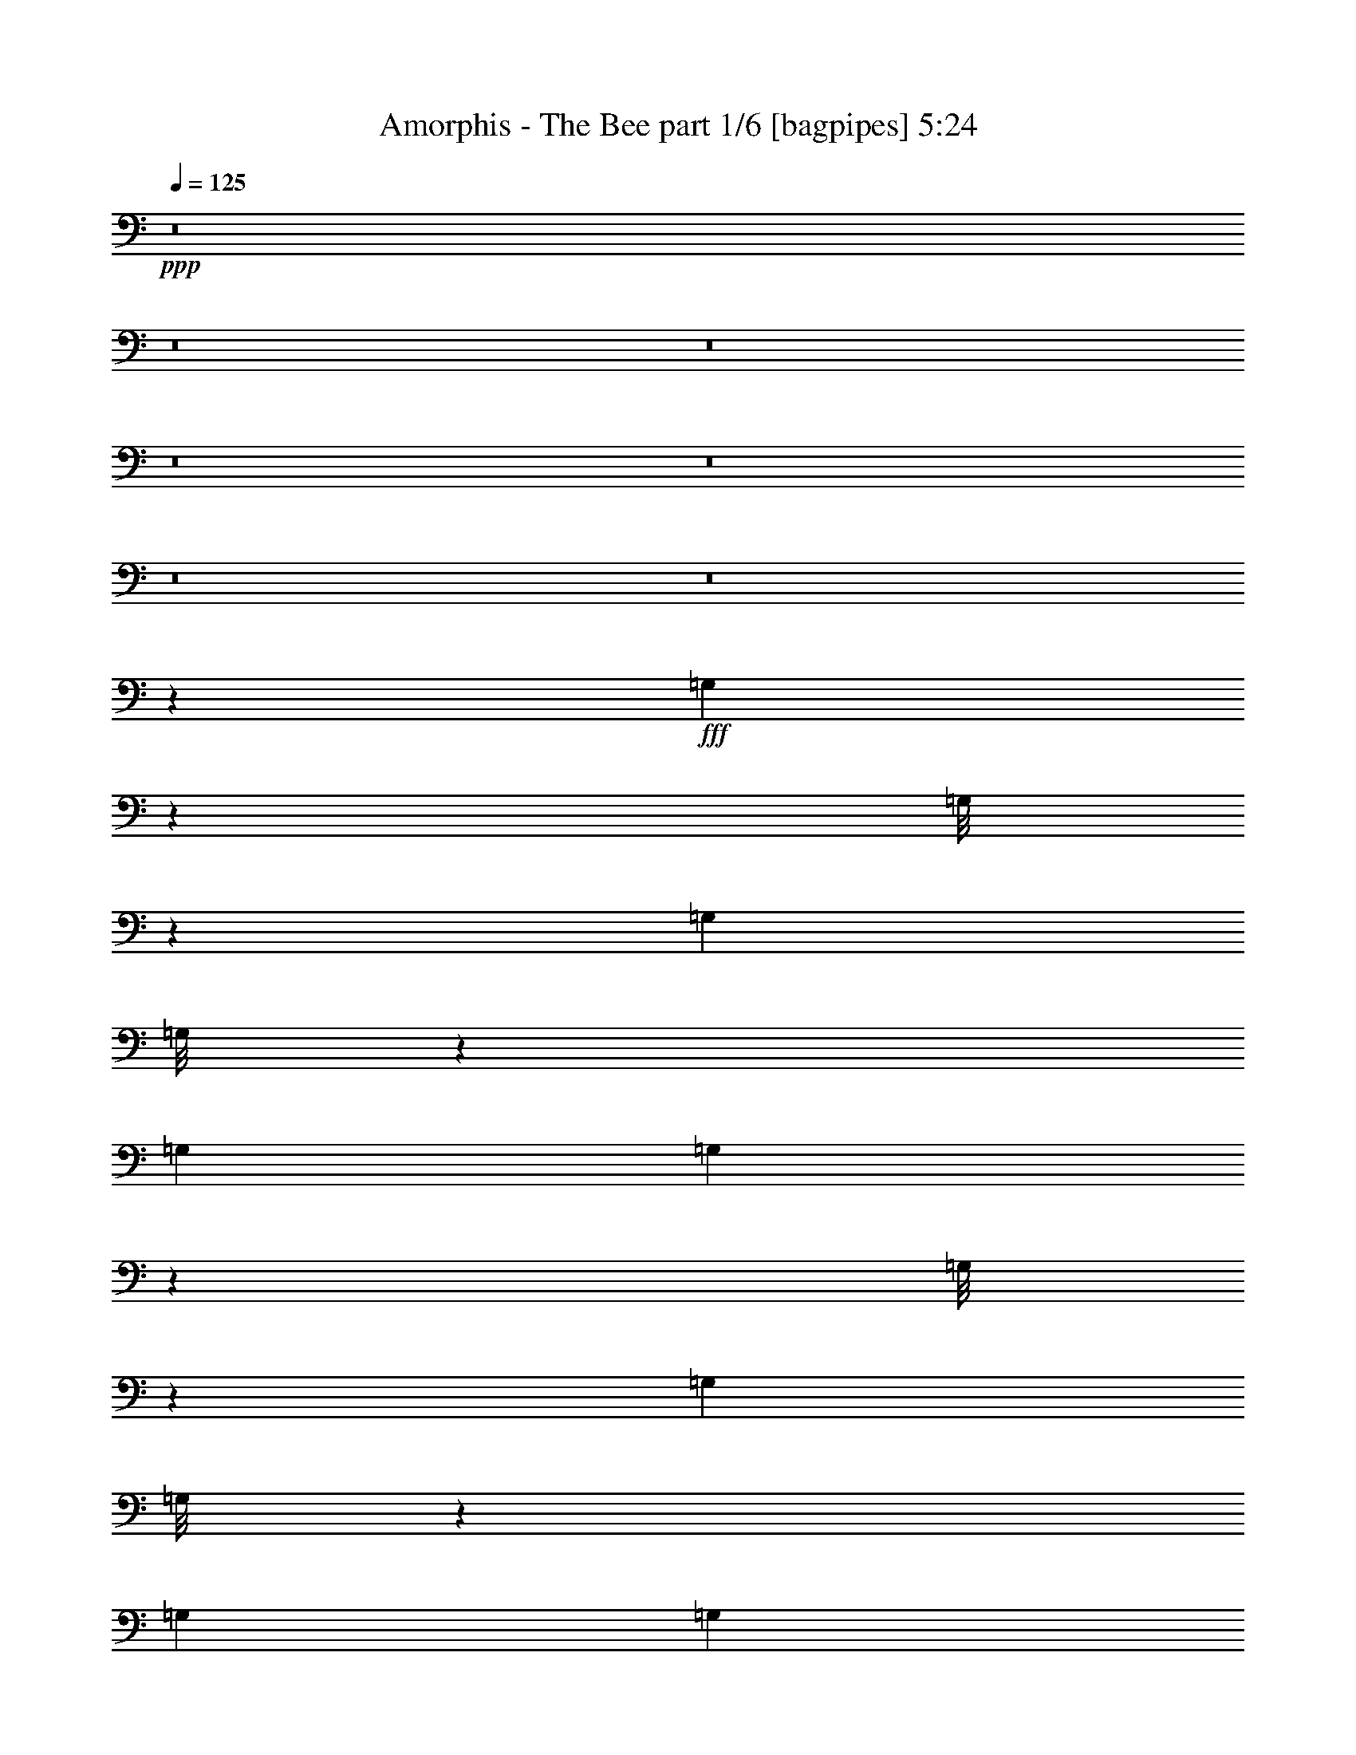 % Produced with Bruzo's Transcoding Environment
% Transcribed by  Bruzo

X:1
T:  Amorphis - The Bee part 1/6 [bagpipes] 5:24
Z: Transcribed with BruTE 70
L: 1/4
Q: 125
K: C
+ppp+
z8
z8
z8
z8
z8
z8
z8
z111243/29200
+fff+
[=G,933/7300]
z927/2920
[=G,/8]
z9353/29200
[=G,6957/29200]
[=G,/8]
z9353/29200
[=G,6957/29200]
[=G,747/5840]
z2317/7300
[=G,/8]
z1169/3650
[=G,3479/14600]
[=G,/8]
z1169/3650
[=G,3479/14600]
[=G,3737/29200]
z1853/5840
[=G,3479/14600]
[=G,1209/5840]
[=G,6957/29200]
[=G,3479/14600]
[=G,1209/5840]
[=G,6957/29200]
[^A,187/1460]
z9263/29200
[^A,6957/29200]
[^A,771/5840]
z2287/7300
[^A,6957/29200]
[^A,1209/5840]
[^A,3479/14600]
[=C1871/14600]
z463/1460
[=C3479/14600]
[=C1209/5840]
[=C6957/29200]
[=C/8]
z9353/29200
[=C6957/29200]
[=C749/5840]
z4629/14600
[=C6957/29200]
[=C1209/5840]
[=C3479/14600]
[=C/8]
z1169/3650
[=C3479/14600]
[=C3747/29200]
z1851/5840
[=F,3479/14600]
[=F,1209/5840]
[=F,6957/29200]
[=F,3479/14600]
[=F,1209/5840]
[=F,6957/29200]
[=F,3479/14600]
[=F,1209/5840]
[=F,6957/29200]
[=F,1209/5840]
[=F,3479/14600]
[=F,6957/29200]
[=F,1209/5840]
[=F,3479/14600]
[=G,469/3650]
z185/584
[=G,3479/14600]
[=G,1209/5840]
[=G,6957/29200]
[=G,/8]
z9353/29200
[=G,6957/29200]
[=G,751/5840]
z578/1825
[=G,/8]
z1169/3650
[=G,3479/14600]
[=G,/8]
z1169/3650
[=G,3479/14600]
[^A,3757/29200]
z1849/5840
[^A,3479/14600]
[^A,1209/5840]
[^A,6957/29200]
[^A,3479/14600]
[^A,1209/5840]
[^A,6957/29200]
[=C47/365]
z9243/29200
[=C6957/29200]
[=C155/1168]
z1141/3650
[=C6957/29200]
[=C1209/5840]
[=C3479/14600]
[^D,1881/14600]
z231/730
[^D,3479/14600]
[^D,1209/5840]
[^D,6957/29200]
[^D,/8]
z1631/2920
[^D,753/5840]
z4619/14600
[^D,6957/29200]
[^D,1209/5840]
[^D,3479/14600]
[^D,913/7300]
z4077/7300
[^D,3767/29200]
z1847/5840
[=F,3479/14600]
[=F,1209/5840]
[=F,6957/29200]
[=F,3479/14600]
[=F,1209/5840]
[=F,6957/29200]
[=F,1209/5840]
[=F,3479/14600]
[=F,6957/29200]
[=F,1209/5840]
[=F,3479/14600]
[=F,6957/29200]
[=F,1209/5840]
[=F,3479/14600]
[=G,943/7300]
z923/2920
[=G,/8]
z9353/29200
[=G,6957/29200]
[=G,183/1460]
z9343/29200
[=G,6957/29200]
[=G,151/1168]
z2307/7300
[=G,/8]
z1169/3650
[=G,3479/14600]
[=G,1831/14600]
z467/1460
[=G,3479/14600]
[=G,3777/29200]
z369/1168
[=G,3479/14600]
[=G,1209/5840]
[=G,6957/29200]
[=G,3479/14600]
[=G,1209/5840]
[=G,6957/29200]
[^A,189/1460]
z9223/29200
[^A,6957/29200]
[^A,779/5840]
z2277/7300
[^A,6957/29200]
[^A,1209/5840]
[^A,3479/14600]
[=C1891/14600]
z461/1460
[=C3479/14600]
[=C1209/5840]
[=C6957/29200]
[=C367/2920]
z9333/29200
[=C6957/29200]
[=C757/5840]
z4609/14600
[=C6957/29200]
[=C1209/5840]
[=C3479/14600]
[=C459/3650]
z933/2920
[=C3479/14600]
[=C3787/29200]
z1843/5840
[=F,3479/14600]
[=F,1209/5840]
[=F,6957/29200]
[=F,3479/14600]
[=F,1209/5840]
[=F,6957/29200]
[=F,1209/5840]
[=F,3479/14600]
[=F,6957/29200]
[=F,1209/5840]
[=F,3479/14600]
[=F,6957/29200]
[=F,1209/5840]
[=F,3479/14600]
[=G,237/1825]
z921/2920
[=G,3479/14600]
[=G,1209/5840]
[=G,6957/29200]
[=G,46/365]
z9323/29200
[=G,6957/29200]
[=G,759/5840]
z1151/3650
[=G,/8]
z1169/3650
[=G,3479/14600]
[=G,1841/14600]
z233/730
[=G,3479/14600]
[^A,3797/29200]
z1841/5840
[^A,3479/14600]
[^A,1209/5840]
[^A,6957/29200]
[^A,3479/14600]
[^A,1209/5840]
[^A,6957/29200]
[=C19/146]
z9203/29200
[=C6957/29200]
[=C783/5840]
z568/1825
[=C6957/29200]
[=C1209/5840]
[=C3479/14600]
[^D,1901/14600]
z23/73
[^D,3479/14600]
[^D,1209/5840]
[^D,6957/29200]
[^D,369/2920]
z1627/2920
[^D,761/5840]
z63/200
[^D,6957/29200]
[^D,1209/5840]
[^D,3479/14600]
[^D,923/7300]
z4067/7300
[^D,3807/29200]
z1839/5840
[=F,3479/14600]
[=F,1209/5840]
[=F,6957/29200]
[=F,3479/14600]
[=F,1209/5840]
[=F,6957/29200]
[=F,1209/5840]
[=F,3479/14600]
[=F,6957/29200]
[=F,1209/5840]
[=F,3479/14600]
[=F,6957/29200]
[=F,1209/5840]
[=F,3479/14600]
[=D,1209/5840=A,1209/5840]
[=D,6957/29200=A,6957/29200]
[=D,/8=A,/8]
z9353/29200
[=D,6957/29200=A,6957/29200]
[=D,3479/14600=A,3479/14600]
[=D,2021/14600=A,2021/14600]
z112/365
[^D13003/29200^A13003/29200]
[=D6501/14600=A6501/14600]
[=C2783/5840=G2783/5840]
[=D5201/5840=A5201/5840]
[=D,/8=A,/8]
z9353/29200
[=D,/8=A,/8]
z23267/29200
[=D,191/1460=A,191/1460]
z9183/29200
[=D,/8=A,/8]
z23267/29200
[=D,81/584=A,81/584]
z8953/29200
[=D,1209/5840=A,1209/5840]
[=D,6957/29200=A,6957/29200]
[=D,/8=A,/8]
z9353/29200
[=D,6957/29200=A,6957/29200]
[=D,3479/14600=A,3479/14600]
[=D,1013/7300=A,1013/7300]
z179/584
[^D13003/29200^A13003/29200]
[=D6501/14600=A6501/14600]
[=C2783/5840=G2783/5840]
[=D5201/5840=A5201/5840]
[^A13003/29200]
[=A2471/14600]
[^A403/2920]
[=A4943/29200]
[=G6501/14600]
[^F13003/29200]
[=G6501/14600]
[=A2783/5840]
[^D13003/29200]
[=D,1209/5840=A,1209/5840]
[=D,6957/29200=A,6957/29200]
[=D,/8=A,/8]
z9353/29200
[=D,6957/29200=A,6957/29200]
[=D,3479/14600=A,3479/14600]
[=D,2031/14600=A,2031/14600]
z447/1460
[^D13003/29200^A13003/29200]
[=D6501/14600=A6501/14600]
[=C2783/5840=G2783/5840]
[=D5201/5840=A5201/5840]
[=D,/8=A,/8]
z9353/29200
[=D,/8=A,/8]
z23267/29200
[=D,48/365=A,48/365]
z9163/29200
[=D,/8=A,/8]
z23267/29200
[=D,407/2920=A,407/2920]
z8933/29200
[=D,1209/5840=A,1209/5840]
[=D,6957/29200=A,6957/29200]
[=D,/8=A,/8]
z9353/29200
[=D,6957/29200=A,6957/29200]
[=D,3479/14600=A,3479/14600]
[=D,509/3650=A,509/3650]
z893/2920
[^D13003/29200^A13003/29200]
[=D6501/14600=A6501/14600]
[=C2783/5840=G2783/5840]
[=D5201/5840=A5201/5840]
[^A13003/29200]
[=A2471/14600]
[^A403/2920]
[=A4943/29200]
[=G6501/14600]
[^F13003/29200]
[=G6501/14600]
[=A2783/5840]
[^D13003/29200]
[=D6501/14600]
[=C13003/29200]
[=D,6957/29200=A,6957/29200]
[=D,3479/14600=A,3479/14600]
[=D,2041/14600=A,2041/14600]
z223/730
[=D,1209/5840=A,1209/5840]
[=D,3479/14600=A,3479/14600]
[=D,/8=A,/8]
z1169/3650
[^D2783/5840^A2783/5840]
[=D13003/29200=A13003/29200]
[=C6501/14600=G6501/14600]
[=D13459/14600=A13459/14600]
[=D,4087/29200=A,4087/29200]
z1783/5840
[=D,193/1460=A,193/1460]
z9143/29200
[=D,/8=A,/8]
z1169/3650
[^F2783/5840]
[=G13003/29200]
[^D5201/5840]
[=D,6957/29200=A,6957/29200]
[=D,3479/14600=A,3479/14600]
[=D,1023/7300=A,1023/7300]
z891/2920
[=D,1209/5840=A,1209/5840]
[=D,3479/14600=A,3479/14600]
[=D,/8=A,/8]
z1169/3650
[^D2783/5840^A2783/5840]
[=D13003/29200=A13003/29200]
[=C6501/14600=G6501/14600]
[=D13459/14600=A13459/14600]
[^A6501/14600]
[=A403/2920]
[^A4943/29200]
[=A403/2920]
[=G6501/14600]
[^F2783/5840]
[=G13003/29200]
[=A6501/14600]
[^D13003/29200]
[=D,6957/29200=A,6957/29200]
[=D,3479/14600=A,3479/14600]
[=D,2051/14600=A,2051/14600]
z89/292
[=D,1209/5840=A,1209/5840]
[=D,3479/14600=A,3479/14600]
[=D,/8=A,/8]
z1169/3650
[^D2783/5840^A2783/5840]
[=D13003/29200=A13003/29200]
[=C6501/14600=G6501/14600]
[=D5201/5840=A5201/5840]
[=D,251/1460=A,251/1460]
z1779/5840
[=D,97/730=A,97/730]
z9123/29200
[=D,913/7300=A,913/7300]
z187/584
[^F13003/29200]
[=G2783/5840]
[^D5201/5840]
[=D,6957/29200=A,6957/29200]
[=D,1209/5840=A,1209/5840]
[=D,201/1168=A,201/1168]
z889/2920
[=D,1209/5840=A,1209/5840]
[=D,3479/14600=A,3479/14600]
[=D,3657/29200=A,3657/29200]
z1869/5840
[^D13003/29200^A13003/29200]
[=D2783/5840=A2783/5840]
[=C6501/14600=G6501/14600]
[=D5201/5840=A5201/5840]
[^A2783/5840]
[=A403/2920]
[^A4943/29200]
[=A403/2920]
[=G6501/14600]
[^F13003/29200]
[=G2783/5840]
[=A6501/14600]
[^D13003/29200]
[=D6501/14600]
[=C2783/5840]
[^A,13003/29200]
[=A,6501/14600]
[^D,499/365^A,499/365]
[^D,499/365^A,499/365]
[=F,2637/584=C2637/584]
[^A,499/365=F499/365]
[^A,499/365=F499/365]
[=A,2637/584=F2637/584]
[=G,499/365=D499/365]
[=G,499/365=D499/365]
[=F,2637/584=C2637/584]
[^D,5287/1460^A,5287/1460]
[^D,/8]
[=F,1283/7300]
[=G,6151/29200^D6151/29200-]
[^D1209/2920]
[^D6501/14600]
[^D13003/29200]
[^D6501/14600]
[^D2783/5840]
[^D499/730]
[^C1209/5840]
[=D,3479/14600=A,3479/14600]
[=D,1209/5840=A,1209/5840]
[=D,5077/29200=A,5077/29200]
z4419/14600
[=D,1209/5840=A,1209/5840]
[=D,6957/29200=A,6957/29200]
[=D,371/2920=A,371/2920]
z9293/29200
[^D6501/14600^A6501/14600]
[=D2783/5840=A2783/5840]
[=C13003/29200=G13003/29200]
[=D5201/5840=A5201/5840]
[=D,2541/14600=A,2541/14600]
z121/400
[=D,27/200=A,27/200]
z453/1460
[=D,743/5840=A,743/5840]
z1161/3650
[^F6501/14600]
[=G2783/5840]
[^D5201/5840]
[=D,3479/14600=A,3479/14600]
[=D,1209/5840=A,1209/5840]
[=D,5087/29200=A,5087/29200]
z2207/7300
[=D,1209/5840=A,1209/5840]
[=D,6957/29200=A,6957/29200]
[=D,93/730=A,93/730]
z9283/29200
[^D6501/14600^A6501/14600]
[=D2783/5840=A2783/5840]
[=C13003/29200=G13003/29200]
[=D5201/5840=A5201/5840]
[^A2783/5840]
[=A403/2920]
[^A2471/14600]
[=A403/2920]
[=G13003/29200]
[^F6501/14600]
[=G2783/5840]
[=A13003/29200]
[^D6501/14600]
[=D,3479/14600=A,3479/14600]
[=D,1209/5840=A,1209/5840]
[=D,/8=A,/8]
z2053/5840
[=D,1209/5840=A,1209/5840]
[=D,6957/29200=A,6957/29200]
[=D,373/2920=A,373/2920]
z9273/29200
[^D6501/14600^A6501/14600]
[=D2783/5840=A2783/5840]
[=C13003/29200=G13003/29200]
[=D5201/5840=A5201/5840]
[=D,/8=A,/8]
z2053/5840
[=D,1981/14600=A,1981/14600]
z113/365
[=D,747/5840=A,747/5840]
z2317/7300
[^F6501/14600]
[=G2783/5840]
[^D5201/5840]
[=D,3479/14600=A,3479/14600]
[=D,1209/5840=A,1209/5840]
[=D,/8=A,/8]
z2053/5840
[=D,1209/5840=A,1209/5840]
[=D,6957/29200=A,6957/29200]
[=D,187/1460=A,187/1460]
z9263/29200
[^D6501/14600^A6501/14600]
[=D2783/5840=A2783/5840]
[=C13003/29200=G13003/29200]
[=D5201/5840=A5201/5840]
[^A2783/5840]
[=A403/2920]
[^A403/2920]
[=A2471/14600]
[=G13003/29200]
[^F6501/14600]
[=G2783/5840]
[=A13003/29200]
[^D6501/14600]
[=D13003/29200]
[=C2783/5840]
[=D,1209/5840=A,1209/5840]
[=D,6957/29200=A,6957/29200]
[=D,75/584=A,75/584]
z9253/29200
[=D,6957/29200=A,6957/29200]
[=D,1209/5840=A,1209/5840]
[=D,/8=A,/8]
z2053/5840
[^D13003/29200^A13003/29200]
[=D6501/14600=A6501/14600]
[=C13003/29200=G13003/29200]
[=D26917/29200=A26917/29200]
[=D,751/5840=A,751/5840]
z578/1825
[=D,/8=A,/8]
z1169/3650
[=D,/8=A,/8]
z2053/5840
[^F13003/29200]
[=G6501/14600]
[^D13459/14600]
[=D,1209/5840=A,1209/5840]
[=D,6957/29200=A,6957/29200]
[=D,47/365=A,47/365]
z9243/29200
[=D,6957/29200=A,6957/29200]
[=D,1209/5840=A,1209/5840]
[=D,/8=A,/8]
z2053/5840
[^D13003/29200^A13003/29200]
[=D6501/14600=A6501/14600]
[=C13003/29200=G13003/29200]
[=D26917/29200=A26917/29200]
[^A13003/29200]
[=A2471/14600]
[^A403/2920]
[=A403/2920]
[=G2783/5840]
[^F13003/29200]
[=G6501/14600]
[=A13003/29200]
[^D2783/5840]
[=D,1209/5840=A,1209/5840]
[=D,6957/29200=A,6957/29200]
[=D,377/2920=A,377/2920]
z9233/29200
[=D,6957/29200=A,6957/29200]
[=D,1209/5840=A,1209/5840]
[=D,/8=A,/8]
z2053/5840
[^D13003/29200^A13003/29200]
[=D6501/14600=A6501/14600]
[=C13003/29200=G13003/29200]
[=D26917/29200=A26917/29200]
[=D,151/1168=A,151/1168]
z2307/7300
[=D,/8=A,/8]
z1169/3650
[=D,/8=A,/8]
z2053/5840
[^F13003/29200]
[=G6501/14600]
[^D13459/14600]
[=D,1209/5840=A,1209/5840]
[=D,6957/29200=A,6957/29200]
[=D,189/1460=A,189/1460]
z9223/29200
[=D,6957/29200=A,6957/29200]
[=D,1209/5840=A,1209/5840]
[=D,/8=A,/8]
z2053/5840
[^D13003/29200^A13003/29200]
[=D6501/14600=A6501/14600]
[=C13003/29200=G13003/29200]
[=D26917/29200=A26917/29200]
[^A13003/29200]
[=A2471/14600]
[^A403/2920]
[=A403/2920]
[=G2783/5840]
[^F13003/29200]
[=G6501/14600]
[=A13003/29200]
[^D2783/5840]
[=D6501/14600]
[=C13003/29200]
[^A,6501/14600]
[=A,2783/5840]
[=G,201/1460]
z8983/29200
[=G,237/1825]
z921/2920
[=G,3479/14600]
[=G,3907/29200]
z1819/5840
[=G,3479/14600]
[=G,2011/14600]
z449/1460
[=G,759/5840]
z1151/3650
[=G,6957/29200]
[=G,391/2920]
z9093/29200
[=G,6957/29200]
[=G,161/1168]
z4489/14600
[=G,1209/5840]
[=G,6957/29200]
[=G,3479/14600]
[=G,1209/5840]
[=G,6957/29200]
[=G,3479/14600]
[^A,4027/29200]
z359/1168
[^A,1209/5840]
[^A,1011/5840]
z443/1460
[^A,1209/5840]
[^A,3479/14600]
[^A,6957/29200]
[=C403/2920]
z8973/29200
[=C1209/5840]
[=C6957/29200]
[=C3479/14600]
[=C3917/29200]
z1817/5840
[=C3479/14600]
[=C252/1825]
z897/2920
[=C1209/5840]
[=C3479/14600]
[=C6957/29200]
[=C49/365]
z9083/29200
[=C6957/29200]
[=C807/5840]
z1121/3650
[=F,1209/5840]
[=F,6957/29200]
[=F,3479/14600]
[=F,1209/5840]
[=F,6957/29200]
[=F,3479/14600]
[=F,1209/5840]
[=F,6957/29200]
[=F,1209/5840]
[=F,3479/14600]
[=F,6957/29200]
[=F,1209/5840]
[=F,3479/14600]
[=F,6957/29200]
[=G,101/730]
z8963/29200
[=G,1209/5840]
[=G,6957/29200]
[=G,3479/14600]
[=G,3927/29200]
z363/1168
[=G,3479/14600]
[=G,2021/14600]
z112/365
[=G,763/5840]
z2297/7300
[=G,6957/29200]
[=G,393/2920]
z9073/29200
[=G,6957/29200]
[^A,809/5840]
z4479/14600
[^A,1209/5840]
[^A,6957/29200]
[^A,3479/14600]
[^A,1209/5840]
[^A,6957/29200]
[^A,3479/14600]
[=C4047/29200]
z1791/5840
[=C1209/5840]
[=C203/1168]
z221/730
[=C1209/5840]
[=C3479/14600]
[=C6957/29200]
[^D,81/584]
z8953/29200
[^D,1209/5840]
[^D,6957/29200]
[^D,3479/14600]
[^D,3937/29200]
z16023/29200
[^D,1013/7300]
z179/584
[^D,1209/5840]
[^D,3479/14600]
[^D,6957/29200]
[^D,197/1460]
z801/1460
[^D,811/5840]
z2237/7300
[=F,1209/5840]
[=F,6957/29200]
[=F,3479/14600]
[=F,1209/5840]
[=F,6957/29200]
[=F,3479/14600]
[=F,1209/5840]
[=F,6957/29200]
[=F,1209/5840]
[=F,3479/14600]
[=F,6957/29200]
[=F,1209/5840]
[=F,3479/14600]
[=F,6957/29200]
[=G,203/1460]
z8943/29200
[=G,479/3650]
z917/2920
[=G,3479/14600]
[=G,3947/29200]
z1811/5840
[=G,3479/14600]
[=G,2031/14600]
z447/1460
[=G,767/5840]
z573/1825
[=G,6957/29200]
[=G,79/584]
z9053/29200
[=G,6957/29200]
[=G,813/5840]
z4469/14600
[=G,1209/5840]
[=G,6957/29200]
[=G,3479/14600]
[=G,1209/5840]
[=G,6957/29200]
[=G,3479/14600]
[^A,4067/29200]
z1787/5840
[^A,1209/5840]
[^A,1019/5840]
z441/1460
[^A,1209/5840]
[^A,3479/14600]
[^A,6957/29200]
[=C407/2920]
z8933/29200
[=C1209/5840]
[=C6957/29200]
[=C3479/14600]
[=C3957/29200]
z1809/5840
[=C3479/14600]
[=C509/3650]
z893/2920
[=C1209/5840]
[=C3479/14600]
[=C6957/29200]
[=C99/730]
z9043/29200
[=C6957/29200]
[=C163/1168]
z558/1825
[=F,1209/5840]
[=F,6957/29200]
[=F,3479/14600]
[=F,1209/5840]
[=F,6957/29200]
[=F,3479/14600]
[=F,1209/5840]
[=F,6957/29200]
[=F,1209/5840]
[=F,3479/14600]
[=F,6957/29200]
[=F,1209/5840]
[=F,3479/14600]
[=F,6957/29200]
[=G,51/365]
z8923/29200
[=G,1209/5840]
[=G,6957/29200]
[=G,3479/14600]
[=G,3967/29200]
z1807/5840
[=G,3479/14600]
[=G,2041/14600]
z223/730
[=G,771/5840]
z2287/7300
[=G,6957/29200]
[=G,397/2920]
z9033/29200
[=G,6957/29200]
[^A,817/5840]
z4459/14600
[^A,1209/5840]
[^A,6957/29200]
[^A,3479/14600]
[^A,1209/5840]
[^A,6957/29200]
[^A,3479/14600]
[=C4087/29200]
z1783/5840
[=C1209/5840]
[=C/8]
z2053/5840
[=C1209/5840]
[=C3479/14600]
[=C6957/29200]
[^D,409/2920]
z8913/29200
[^D,1209/5840]
[^D,6957/29200]
[^D,3479/14600]
[^D,3977/29200]
z15983/29200
[^D,1023/7300]
z891/2920
[^D,1209/5840]
[^D,3479/14600]
[^D,6957/29200]
[^D,199/1460]
z799/1460
[^D,819/5840]
z2227/7300
[=F,1209/5840]
[=F,6957/29200]
[=F,3479/14600]
[=F,1209/5840]
[=F,6957/29200]
[=F,3479/14600]
[=F,1209/5840]
[=F,6957/29200]
[=F,1209/5840]
[=F,3479/14600]
[=F,6957/29200]
[=F,1209/5840]
[=F,3479/14600]
[=F,6957/29200]
[=F,13003/29200^A,13003/29200=F13003/29200]
[=F,6501/14600^A,6501/14600=F6501/14600]
[=F,13003/29200^A,13003/29200=F13003/29200]
[=F,2783/5840^A,2783/5840=F2783/5840]
[=F,6501/14600^A,6501/14600=F6501/14600]
[=F,13003/29200^A,13003/29200=F13003/29200]
[=F,6501/14600^A,6501/14600=F6501/14600]
[=F,2783/5840^A,2783/5840=F2783/5840]
[=F,13003/29200^A,13003/29200=F13003/29200]
[=F,6501/14600^A,6501/14600=F6501/14600]
[=F,13003/29200^A,13003/29200=F13003/29200]
[=F,6501/14600^A,6501/14600=F6501/14600]
[^G,2783/5840^C2783/5840^G2783/5840]
[^G,13003/29200^C13003/29200^G13003/29200]
[^G,6501/14600^C6501/14600^G6501/14600]
[^G,13003/29200^C13003/29200^G13003/29200]
[^A,2783/5840^D2783/5840^A2783/5840]
[^A,6501/14600^D6501/14600^A6501/14600]
[^A,13003/29200^D13003/29200^A13003/29200]
[^A,6501/14600^D6501/14600^A6501/14600]
[^A,2783/5840^D2783/5840^A2783/5840]
[^A,13003/29200^D13003/29200^A13003/29200]
[^A,6501/14600^D6501/14600^A6501/14600]
[^A,13003/29200^D13003/29200^A13003/29200]
[^G,5027/29200^D5027/29200]
z1111/3650
[^G,6501/14600^D6501/14600^G6501/14600]
[^G,5201/5840^D5201/5840^G5201/5840]
[^G,13459/14600^D13459/14600^G13459/14600]
[^G,5201/5840^D5201/5840^G5201/5840]
[=F,2783/5840^A,2783/5840=F2783/5840]
[=F,6501/14600^A,6501/14600=F6501/14600]
[=F,13003/29200^A,13003/29200=F13003/29200]
[=F,6501/14600^A,6501/14600=F6501/14600]
[=F,2783/5840^A,2783/5840=F2783/5840]
[=F,13003/29200^A,13003/29200=F13003/29200]
[=F,6501/14600^A,6501/14600=F6501/14600]
[=F,13003/29200^A,13003/29200=F13003/29200]
[^G,2783/5840^C2783/5840^G2783/5840]
[^G,6501/14600^C6501/14600^G6501/14600]
[^G,13003/29200^C13003/29200^G13003/29200]
[^G,6501/14600^C6501/14600^G6501/14600]
[^A,2783/5840^D2783/5840^A2783/5840]
[^A,13003/29200^D13003/29200^A13003/29200]
[^A,6501/14600^D6501/14600^A6501/14600]
[^A,13003/29200^D13003/29200^A13003/29200]
[^F,2783/5840^C2783/5840^F2783/5840]
[^F,6501/14600^C6501/14600^F6501/14600]
[^F,13003/29200^C13003/29200^F13003/29200]
[^F,6501/14600^C6501/14600^F6501/14600]
[^F,2783/5840^C2783/5840^F2783/5840]
[^F,13003/29200^C13003/29200^F13003/29200]
[^F,6501/14600^C6501/14600^F6501/14600]
[^F,13003/29200^C13003/29200^F13003/29200]
[^G,5047/29200^D5047/29200]
z2217/7300
[^G,6501/14600^D6501/14600^G6501/14600]
[^G,5201/5840^D5201/5840^G5201/5840]
[^G,101/584^D101/584]
z1773/5840
[^G,13003/29200^D13003/29200^G13003/29200]
[^G,5201/5840^D5201/5840^G5201/5840]
[=F,2783/5840^A,2783/5840=F2783/5840]
[=F,6501/14600^A,6501/14600=F6501/14600]
[=F,13003/29200^A,13003/29200=F13003/29200]
[=F,6501/14600^A,6501/14600=F6501/14600]
[=F,2783/5840^A,2783/5840=F2783/5840]
[=F,13003/29200^A,13003/29200=F13003/29200]
[=F,6501/14600^A,6501/14600=F6501/14600]
[=F,13003/29200^A,13003/29200=F13003/29200]
[=F,2783/5840^A,2783/5840=F2783/5840]
[=F,6501/14600^A,6501/14600=F6501/14600]
[=F,13003/29200^A,13003/29200=F13003/29200]
[=F,6501/14600^A,6501/14600=F6501/14600]
[^G,2783/5840^C2783/5840^G2783/5840]
[^G,13003/29200^C13003/29200^G13003/29200]
[^G,6501/14600^C6501/14600^G6501/14600]
[^G,13003/29200^C13003/29200^G13003/29200]
[^A,2783/5840^D2783/5840^A2783/5840]
[^A,6501/14600^D6501/14600^A6501/14600]
[^A,13003/29200^D13003/29200^A13003/29200]
[^A,6501/14600^D6501/14600^A6501/14600]
[^A,2783/5840^D2783/5840^A2783/5840]
[^A,13003/29200^D13003/29200^A13003/29200]
[^A,6501/14600^D6501/14600^A6501/14600]
[^A,13003/29200^D13003/29200^A13003/29200]
[^G,5067/29200^D5067/29200]
z553/1825
[^G,6501/14600^D6501/14600^G6501/14600]
[^G,5201/5840^D5201/5840^G5201/5840]
[^G,13459/14600^D13459/14600^G13459/14600]
[^G,5201/5840^D5201/5840^G5201/5840]
[=F,2783/5840^A,2783/5840=F2783/5840]
[=F,6501/14600^A,6501/14600=F6501/14600]
[=F,13003/29200^A,13003/29200=F13003/29200]
[=F,6501/14600^A,6501/14600=F6501/14600]
[=F,2783/5840^A,2783/5840=F2783/5840]
[=F,13003/29200^A,13003/29200=F13003/29200]
[=F,6501/14600^A,6501/14600=F6501/14600]
[=F,13003/29200^A,13003/29200=F13003/29200]
[^G,2783/5840^C2783/5840^G2783/5840]
[^G,6501/14600^C6501/14600^G6501/14600]
[^G,13003/29200^C13003/29200^G13003/29200]
[^G,6501/14600^C6501/14600^G6501/14600]
[^A,2783/5840^D2783/5840^A2783/5840]
[^A,13003/29200^D13003/29200^A13003/29200]
[^A,6501/14600^D6501/14600^A6501/14600]
[^A,13003/29200^D13003/29200^A13003/29200]
[^F,2783/5840^C2783/5840^F2783/5840]
[^F,6501/14600^C6501/14600^F6501/14600]
[^F,13003/29200^C13003/29200^F13003/29200]
[^F,6501/14600^C6501/14600^F6501/14600]
[^F,2783/5840^C2783/5840^F2783/5840]
[^F,13003/29200^C13003/29200^F13003/29200]
[^F,6501/14600^C6501/14600^F6501/14600]
[^F,13003/29200^C13003/29200^F13003/29200]
[^G,21169/5840^D21169/5840^G21169/5840]
[=D,6957/29200=A,6957/29200]
[=D,3479/14600=A,3479/14600]
[=D,247/1825=A,247/1825]
z181/584
[=D,3479/14600=A,3479/14600]
[=D,1209/5840=A,1209/5840]
[=D,/8=A,/8]
z1169/3650
[^D2783/5840^A2783/5840]
[=D13003/29200=A13003/29200]
[=C6501/14600=G6501/14600]
[=D13459/14600=A13459/14600]
[=D,3957/29200=A,3957/29200]
z1809/5840
[=D,373/2920=A,373/2920]
z891/1168
[=D,/8=A,/8]
z2053/5840
[=D,99/730=A,99/730]
z4409/5840
[=D,/8=A,/8]
z9353/29200
[=D,6957/29200=A,6957/29200]
[=D,3479/14600=A,3479/14600]
[=D,1981/14600=A,1981/14600]
z113/365
[=D,3479/14600=A,3479/14600]
[=D,1209/5840=A,1209/5840]
[=D,/8=A,/8]
z1169/3650
[^D2783/5840^A2783/5840]
[=D13003/29200=A13003/29200]
[=C6501/14600=G6501/14600]
[=D13459/14600=A13459/14600]
[^A6501/14600]
[=A403/2920]
[^A4943/29200]
[=A403/2920]
[=G6501/14600]
[^F2783/5840]
[=G13003/29200]
[=A6501/14600]
[^D13003/29200]
[=D,6957/29200=A,6957/29200]
[=D,3479/14600=A,3479/14600]
[=D,993/7300=A,993/7300]
z903/2920
[=D,3479/14600=A,3479/14600]
[=D,1209/5840=A,1209/5840]
[=D,/8=A,/8]
z1169/3650
[^D2783/5840^A2783/5840]
[=D13003/29200=A13003/29200]
[=C6501/14600=G6501/14600]
[=D13459/14600=A13459/14600]
[=D,3977/29200=A,3977/29200]
z361/1168
[=D,75/584=A,75/584]
z4451/5840
[=D,/8=A,/8]
z2053/5840
[=D,199/1460=A,199/1460]
z881/1168
[=D,/8=A,/8]
z9353/29200
[=D,6957/29200=A,6957/29200]
[=D,3479/14600=A,3479/14600]
[=D,1991/14600=A,1991/14600]
z451/1460
[=D,3479/14600=A,3479/14600]
[=D,1209/5840=A,1209/5840]
[=D,/8=A,/8]
z1169/3650
[^D2783/5840^A2783/5840]
[=D13003/29200=A13003/29200]
[=C6501/14600=G6501/14600]
[=D13459/14600=A13459/14600]
[^A6501/14600]
[=A403/2920]
[^A4943/29200]
[=A403/2920]
[=G6501/14600]
[^F2783/5840]
[=G13003/29200]
[=A6501/14600]
[^D13003/29200]
[=D2783/5840]
[=C6501/14600]
[^A,13003/29200]
[=A,6501/14600]
[=G,8-=D8-]
[=G,9473/1460=D9473/1460]
z8
z8
z8
z8
z8
z8
z8
z8
z36499/5840
[=G,403/2920=d403/2920]
[=G,4943/29200^c4943/29200]
[=G,403/2920=c403/2920]
[=G,2471/14600=B2471/14600]
[=G,403/2920^A403/2920]
[=G,403/2920=A403/2920]
[=G,4943/29200^G4943/29200]
[=G,403/2920=G403/2920]
[=G,2471/14600^F2471/14600]
[=G,403/2920=F403/2920]
[=G,4943/29200=E4943/29200]
[=G,403/2920^D403/2920]
[=G,403/2920=D403/2920]
[=G,2471/14600^C2471/14600]
[=G,403/2920=C403/2920]
[^D,499/365^A,499/365]
[^D,499/365^A,499/365]
[=F,2637/584=C2637/584]
[^A,499/365=F499/365]
[^A,499/365=F499/365]
[=A,2637/584=F2637/584]
[=G,499/365=D499/365]
[=G,499/365=D499/365]
[=F,2637/584=C2637/584]
[^D,21169/5840^A,21169/5840]
[^D,/8^A,/8]
z9353/29200
[^D,2531/14600^A,2531/14600]
z8853/29200
[^D,1961/14600^A,1961/14600]
z227/730
[^D,739/5840^A,739/5840]
z2327/7300
[^D,/8^A,/8]
z1169/3650
[^D,1013/5840^A,1013/5840]
z177/584
[^D,157/1168^A,157/1168]
z4539/14600
[^D,3697/29200^A,3697/29200]
z1861/5840
[=G,/8]
z9353/29200
[=G,5067/29200]
z553/1825
[=G,1209/5840]
[=G,/8]
z2053/5840
[=G,1209/5840]
[=G,/8]
z1169/3650
[=G,507/2920]
z1769/5840
[=G,1209/5840]
[=G,/8]
z2053/5840
[=G,1209/5840]
[=G,/8]
z9353/29200
[=G,6957/29200]
[=G,3479/14600]
[=G,1209/5840]
[=G,6957/29200]
[=G,3479/14600]
[=G,1209/5840]
[^A,/8]
z1169/3650
[^A,3479/14600]
[^A,/8]
z1169/3650
[^A,3479/14600]
[^A,6957/29200]
[^A,1209/5840]
[=C/8]
z9353/29200
[=C6957/29200]
[=C3479/14600]
[=C1209/5840]
[=C/8]
z2053/5840
[=C1209/5840]
[=C/8]
z1169/3650
[=C3479/14600]
[=C6957/29200]
[=C1209/5840]
[=C/8]
z2053/5840
[=C1209/5840]
[=C/8]
z9353/29200
[=F,6957/29200]
[=F,3479/14600]
[=F,1209/5840]
[=F,6957/29200]
[=F,3479/14600]
[=F,1209/5840]
[=F,6957/29200]
[=F,1209/5840]
[=F,3479/14600]
[=F,6957/29200]
[=F,1209/5840]
[=F,3479/14600]
[=F,6957/29200]
[=F,1209/5840]
[=G,/8]
z9353/29200
[=G,6957/29200]
[=G,3479/14600]
[=G,1209/5840]
[=G,/8]
z2053/5840
[=G,1209/5840]
[=G,/8]
z1169/3650
[=G,509/2920]
z353/1168
[=G,1209/5840]
[=G,/8]
z2053/5840
[=G,1209/5840]
[^A,/8]
z9353/29200
[^A,6957/29200]
[^A,3479/14600]
[^A,1209/5840]
[^A,6957/29200]
[^A,3479/14600]
[^A,1209/5840]
[=C/8]
z1169/3650
[=C3479/14600]
[=C/8]
z1169/3650
[=C3479/14600]
[=C6957/29200]
[=C1209/5840]
[^D,/8]
z9353/29200
[^D,6957/29200]
[^D,3479/14600]
[^D,1209/5840]
[^D,/8]
z1631/2920
[^D,/8]
z1169/3650
[^D,3479/14600]
[^D,6957/29200]
[^D,1209/5840]
[^D,/8]
z1631/2920
[^D,/8]
z9353/29200
[=F,6957/29200]
[=F,3479/14600]
[=F,1209/5840]
[=F,6957/29200]
[=F,3479/14600]
[=F,1209/5840]
[=F,6957/29200]
[=F,1209/5840]
[=F,3479/14600]
[=F,6957/29200]
[=F,1209/5840]
[=F,3479/14600]
[=F,6957/29200]
[=F,1209/5840]
[=G,/8]
z9353/29200
[=G,/8]
z2053/5840
[=G,1209/5840]
[=G,/8]
z2053/5840
[=G,1209/5840]
[=G,/8]
z1169/3650
[=G,/8]
z2053/5840
[=G,1209/5840]
[=G,/8]
z2053/5840
[=G,1209/5840]
[=G,/8]
z9353/29200
[=G,6957/29200]
[=G,3479/14600]
[=G,1209/5840]
[=G,6957/29200]
[=G,3479/14600]
[=G,1209/5840]
[^A,/8]
z1169/3650
[^A,3479/14600]
[^A,/8]
z1169/3650
[^A,3479/14600]
[^A,6957/29200]
[^A,1209/5840]
[=C/8]
z9353/29200
[=C6957/29200]
[=C3479/14600]
[=C1209/5840]
[=C/8]
z2053/5840
[=C1209/5840]
[=C/8]
z1169/3650
[=C3479/14600]
[=C6957/29200]
[=C1209/5840]
[=C/8]
z2053/5840
[=C1209/5840]
[=C/8]
z9353/29200
[=F,6957/29200]
[=F,3479/14600]
[=F,1209/5840]
[=F,6957/29200]
[=F,3479/14600]
[=F,1209/5840]
[=F,6957/29200]
[=F,1209/5840]
[=F,3479/14600]
[=F,6957/29200]
[=F,1209/5840]
[=F,3479/14600]
[=F,6957/29200]
[=F,1209/5840]
[=G,/8]
z9353/29200
[=G,6957/29200]
[=G,3479/14600]
[=G,1209/5840]
[=G,/8]
z2053/5840
[=G,1209/5840]
[=G,/8]
z1169/3650
[=G,/8]
z2053/5840
[=G,1209/5840]
[=G,/8]
z2053/5840
[=G,1209/5840]
[^A,/8]
z9353/29200
[^A,6957/29200]
[^A,3479/14600]
[^A,1209/5840]
[^A,6957/29200]
[^A,1209/5840]
[^A,3479/14600]
[=C/8]
z1169/3650
[=C3479/14600]
[=C913/7300]
z187/584
[=C3479/14600]
[=C1209/5840]
[=C6957/29200]
[^D,/8]
z9353/29200
[^D,6957/29200]
[^D,3479/14600]
[^D,1209/5840]
[^D,/8]
z1631/2920
[^D,/8]
z1169/3650
[^D,3479/14600]
[^D,6957/29200]
[^D,1209/5840]
[^D,/8]
z1631/2920
[^D,/8]
z9353/29200
[=F,6957/29200]
[=F,3479/14600]
[=F,1209/5840]
[=F,6957/29200]
[=F,1209/5840]
[=F,3479/14600]
[=F,6957/29200]
[=F,1209/5840]
[=F,3479/14600]
[=F,6957/29200]
[=F,1209/5840]
[=F,3479/14600]
[=F,1209/5840]
[=F,6957/29200]
[=F,13003/29200^A,13003/29200=F13003/29200]
[=F,2783/5840^A,2783/5840=F2783/5840]
[=F,6501/14600^A,6501/14600=F6501/14600]
[=F,13003/29200^A,13003/29200=F13003/29200]
[=F,6501/14600^A,6501/14600=F6501/14600]
[=F,2783/5840^A,2783/5840=F2783/5840]
[=F,13003/29200^A,13003/29200=F13003/29200]
[=F,6501/14600^A,6501/14600=F6501/14600]
[=F,13003/29200^A,13003/29200=F13003/29200]
[=F,2783/5840^A,2783/5840=F2783/5840]
[=F,6501/14600^A,6501/14600=F6501/14600]
[=F,13003/29200^A,13003/29200=F13003/29200]
[^G,6501/14600^C6501/14600^G6501/14600]
[^G,2783/5840^C2783/5840^G2783/5840]
[^G,13003/29200^C13003/29200^G13003/29200]
[^G,6501/14600^C6501/14600^G6501/14600]
[^A,13003/29200^D13003/29200^A13003/29200]
[^A,2783/5840^D2783/5840^A2783/5840]
[^A,6501/14600^D6501/14600^A6501/14600]
[^A,13003/29200^D13003/29200^A13003/29200]
[^A,6501/14600^D6501/14600^A6501/14600]
[^A,2783/5840^D2783/5840^A2783/5840]
[^A,13003/29200^D13003/29200^A13003/29200]
[^A,6501/14600^D6501/14600^A6501/14600]
[^G,/8^D/8]
z9353/29200
[^G,2783/5840^D2783/5840^G2783/5840]
[^G,5201/5840^D5201/5840^G5201/5840]
[^G,26917/29200^D26917/29200^G26917/29200]
[^G,5201/5840^D5201/5840^G5201/5840]
[=F,13003/29200^A,13003/29200=F13003/29200]
[=F,2783/5840^A,2783/5840=F2783/5840]
[=F,6501/14600^A,6501/14600=F6501/14600]
[=F,13003/29200^A,13003/29200=F13003/29200]
[=F,6501/14600^A,6501/14600=F6501/14600]
[=F,2783/5840^A,2783/5840=F2783/5840]
[=F,13003/29200^A,13003/29200=F13003/29200]
[=F,6501/14600^A,6501/14600=F6501/14600]
[^G,13003/29200^C13003/29200^G13003/29200]
[^G,2783/5840^C2783/5840^G2783/5840]
[^G,6501/14600^C6501/14600^G6501/14600]
[^G,13003/29200^C13003/29200^G13003/29200]
[^A,6501/14600^D6501/14600^A6501/14600]
[^A,2783/5840^D2783/5840^A2783/5840]
[^A,13003/29200^D13003/29200^A13003/29200]
[^A,6501/14600^D6501/14600^A6501/14600]
[^F,13003/29200^C13003/29200^F13003/29200]
[^F,2783/5840^C2783/5840^F2783/5840]
[^F,6501/14600^C6501/14600^F6501/14600]
[^F,13003/29200^C13003/29200^F13003/29200]
[^F,6501/14600^C6501/14600^F6501/14600]
[^F,2783/5840^C2783/5840^F2783/5840]
[^F,13003/29200^C13003/29200^F13003/29200]
[^F,6501/14600^C6501/14600^F6501/14600]
[^G,/8^D/8]
z9353/29200
[^G,2783/5840^D2783/5840^G2783/5840]
[^G,5201/5840^D5201/5840^G5201/5840]
[^G,/8^D/8]
z1169/3650
[^G,2783/5840^D2783/5840^G2783/5840]
[^G,5201/5840^D5201/5840^G5201/5840]
[=F,13003/29200^A,13003/29200=F13003/29200]
[=F,2783/5840^A,2783/5840=F2783/5840]
[=F,6501/14600^A,6501/14600=F6501/14600]
[=F,13003/29200^A,13003/29200=F13003/29200]
[=F,6501/14600^A,6501/14600=F6501/14600]
[=F,2783/5840^A,2783/5840=F2783/5840]
[=F,13003/29200^A,13003/29200=F13003/29200]
[=F,6501/14600^A,6501/14600=F6501/14600]
[=F,13003/29200^A,13003/29200=F13003/29200]
[=F,2783/5840^A,2783/5840=F2783/5840]
[=F,6501/14600^A,6501/14600=F6501/14600]
[=F,13003/29200^A,13003/29200=F13003/29200]
[^G,6501/14600^C6501/14600^G6501/14600]
[^G,2783/5840^C2783/5840^G2783/5840]
[^G,13003/29200^C13003/29200^G13003/29200]
[^G,6501/14600^C6501/14600^G6501/14600]
[^A,13003/29200^D13003/29200^A13003/29200]
[^A,2783/5840^D2783/5840^A2783/5840]
[^A,6501/14600^D6501/14600^A6501/14600]
[^A,13003/29200^D13003/29200^A13003/29200]
[^A,6501/14600^D6501/14600^A6501/14600]
[^A,2783/5840^D2783/5840^A2783/5840]
[^A,13003/29200^D13003/29200^A13003/29200]
[^A,6501/14600^D6501/14600^A6501/14600]
[^G,/8^D/8]
z9353/29200
[^G,2783/5840^D2783/5840^G2783/5840]
[^G,5201/5840^D5201/5840^G5201/5840]
[^G,26917/29200^D26917/29200^G26917/29200]
[^G,5201/5840^D5201/5840^G5201/5840]
[=F,13003/29200^A,13003/29200=F13003/29200]
[=F,2783/5840^A,2783/5840=F2783/5840]
[=F,6501/14600^A,6501/14600=F6501/14600]
[=F,13003/29200^A,13003/29200=F13003/29200]
[=F,6501/14600^A,6501/14600=F6501/14600]
[=F,2783/5840^A,2783/5840=F2783/5840]
[=F,13003/29200^A,13003/29200=F13003/29200]
[=F,6501/14600^A,6501/14600=F6501/14600]
[^G,13003/29200^C13003/29200^G13003/29200]
[^G,2783/5840^C2783/5840^G2783/5840]
[^G,6501/14600^C6501/14600^G6501/14600]
[^G,13003/29200^C13003/29200^G13003/29200]
[^A,6501/14600^D6501/14600^A6501/14600]
[^A,2783/5840^D2783/5840^A2783/5840]
[^A,13003/29200^D13003/29200^A13003/29200]
[^A,6501/14600^D6501/14600^A6501/14600]
[^F,13003/29200^C13003/29200^F13003/29200]
[^F,2783/5840^C2783/5840^F2783/5840]
[^F,6501/14600^C6501/14600^F6501/14600]
[^F,13003/29200^C13003/29200^F13003/29200]
[^F,6501/14600^C6501/14600^F6501/14600]
[^F,2783/5840^C2783/5840^F2783/5840]
[^F,13003/29200^C13003/29200^F13003/29200]
[^F,6501/14600^C6501/14600^F6501/14600]
[^G,998/365^D998/365^G998/365]
[=G,403/2920=d403/2920]
[=G,403/2920^c403/2920]
[=G,4943/29200=c4943/29200]
[=G,403/2920=B403/2920]
[=G,2471/14600^A2471/14600]
[=G,403/2920=A403/2920]
[=D,3479/14600=A,3479/14600]
[=D,1209/5840=A,1209/5840]
[=D,/8=A,/8]
z2053/5840
[=D,1209/5840=A,1209/5840]
[=D,6957/29200=A,6957/29200]
[=D,193/1460=A,193/1460]
z9143/29200
[^D6501/14600^A6501/14600]
[=D2783/5840=A2783/5840]
[=C13003/29200=G13003/29200]
[=D5201/5840=A5201/5840]
[=D,/8=A,/8]
z2053/5840
[=D,1023/7300=A,1023/7300]
z891/2920
[=D,773/5840=A,773/5840]
z4569/14600
[^F6501/14600]
[=G2783/5840]
[^D5201/5840]
[=D,3479/14600=A,3479/14600]
[=D,1209/5840=A,1209/5840]
[=D,/8=A,/8]
z2053/5840
[=D,1209/5840=A,1209/5840]
[=D,6957/29200=A,6957/29200]
[=D,387/2920=A,387/2920]
z9133/29200
[^D6501/14600^A6501/14600]
[=D2783/5840=A2783/5840]
[=C13003/29200=G13003/29200]
[=D5201/5840=A5201/5840]
[^A2783/5840]
[=A403/2920]
[^A403/2920]
[=A2471/14600]
[=G13003/29200]
[^F6501/14600]
[=G2783/5840]
[=A13003/29200]
[^D6501/14600]
[=D,3479/14600=A,3479/14600]
[=D,1209/5840=A,1209/5840]
[=D,/8=A,/8]
z1169/3650
[=D,3479/14600=A,3479/14600]
[=D,6957/29200=A,6957/29200]
[=D,97/730=A,97/730]
z9123/29200
[^D6501/14600^A6501/14600]
[=D13003/29200=A13003/29200]
[=C2783/5840=G2783/5840]
[=D5201/5840=A5201/5840]
[=D,/8=A,/8]
z1169/3650
[=D,201/1168=A,201/1168]
z889/2920
[=D,777/5840=A,777/5840]
z4559/14600
[^F6501/14600]
[=G13003/29200]
[^D26917/29200]
[=D,3479/14600=A,3479/14600]
[=D,1209/5840=A,1209/5840]
[=D,/8=A,/8]
z1169/3650
[=D,3479/14600=A,3479/14600]
[=D,6957/29200=A,6957/29200]
[=D,389/2920=A,389/2920]
z9113/29200
[^D6501/14600^A6501/14600]
[=D13003/29200=A13003/29200]
[=C2783/5840=G2783/5840]
[=D5201/5840=A5201/5840]
[=D,/8=A,/8]
z1169/3650
[=D,1007/5840=A,1007/5840]
z21883/29200
[=D,3667/29200=A,3667/29200]
z1867/5840
[=D,/8=A,/8]
z5817/7300
[=D,3897/29200=A,3897/29200]
z105/16

X:2
T:  Amorphis - The Bee part 2/6 [horn] 5:24
Z: Transcribed with BruTE 30
L: 1/4
Q: 125
K: C
+ppp+
z8
z8
z8
z8
z8
z8
z8
z111243/29200
+fff+
[=G,933/7300]
z927/2920
[=G,/8]
z9353/29200
[=G,6957/29200]
[=G,/8]
z9353/29200
[=G,6957/29200]
[=G,747/5840]
z2317/7300
[=G,/8]
z1169/3650
[=G,3479/14600]
[=G,/8]
z1169/3650
[=G,3479/14600]
[=G,3737/29200]
z1853/5840
[=G,3479/14600]
[=G,1209/5840]
[=G,6957/29200]
[=G,3479/14600]
[=G,1209/5840]
[=G,6957/29200]
[^A,187/1460]
z9263/29200
[^A,6957/29200]
[^A,771/5840]
z2287/7300
[^A,6957/29200]
[^A,1209/5840]
[^A,3479/14600]
[=C1871/14600]
z463/1460
[=C3479/14600]
[=C1209/5840]
[=C6957/29200]
[=C/8]
z9353/29200
[=C6957/29200]
[=C749/5840]
z4629/14600
[=C6957/29200]
[=C1209/5840]
[=C3479/14600]
[=C/8]
z1169/3650
[=C3479/14600]
[=C3747/29200]
z1851/5840
[=F,3479/14600]
[=F,1209/5840]
[=F,6957/29200]
[=F,3479/14600]
[=F,1209/5840]
[=F,6957/29200]
[=F,3479/14600]
[=F,1209/5840]
[=F,6957/29200]
[=F,1209/5840]
[=F,3479/14600]
[=F,6957/29200]
[=F,1209/5840]
[=F,3479/14600]
[=G,469/3650]
z185/584
[=G,3479/14600]
[=G,1209/5840]
[=G,6957/29200]
[=G,/8]
z9353/29200
[=G,6957/29200]
[=G,751/5840]
z578/1825
[=G,/8]
z1169/3650
[=G,3479/14600]
[=G,/8]
z1169/3650
[=G,3479/14600]
[^A,3757/29200]
z1849/5840
[^A,3479/14600]
[^A,1209/5840]
[^A,6957/29200]
[^A,3479/14600]
[^A,1209/5840]
[^A,6957/29200]
[=C47/365]
z9243/29200
[=C6957/29200]
[=C155/1168]
z1141/3650
[=C6957/29200]
[=C1209/5840]
[=C3479/14600]
[^D,1881/14600]
z231/730
[^D,3479/14600]
[^D,1209/5840]
[^D,6957/29200]
[^D,/8]
z1631/2920
[^D,753/5840]
z4619/14600
[^D,6957/29200]
[^D,1209/5840]
[^D,3479/14600]
[^D,913/7300]
z4077/7300
[^D,3767/29200]
z1847/5840
[=F,3479/14600]
[=F,1209/5840]
[=F,6957/29200]
[=F,3479/14600]
[=F,1209/5840]
[=F,6957/29200]
[=F,1209/5840]
[=F,3479/14600]
[=F,6957/29200]
[=F,1209/5840]
[=F,3479/14600]
[=F,6957/29200]
[=F,1209/5840]
[=F,3479/14600]
[=G,943/7300]
z923/2920
[=G,/8]
z9353/29200
[=G,6957/29200]
[=G,183/1460]
z9343/29200
[=G,6957/29200]
[=G,151/1168]
z2307/7300
[=G,/8]
z1169/3650
[=G,3479/14600]
[=G,1831/14600]
z467/1460
[=G,3479/14600]
[=G,3777/29200]
z369/1168
[=G,3479/14600]
[=G,1209/5840]
[=G,6957/29200]
[=G,3479/14600]
[=G,1209/5840]
[=G,6957/29200]
[^A,189/1460]
z9223/29200
[^A,6957/29200]
[^A,779/5840]
z2277/7300
[^A,6957/29200]
[^A,1209/5840]
[^A,3479/14600]
[=C1891/14600]
z461/1460
[=C3479/14600]
[=C1209/5840]
[=C6957/29200]
[=C367/2920]
z9333/29200
[=C6957/29200]
[=C757/5840]
z4609/14600
[=C6957/29200]
[=C1209/5840]
[=C3479/14600]
[=C459/3650]
z933/2920
[=C3479/14600]
[=C3787/29200]
z1843/5840
[=F,3479/14600]
[=F,1209/5840]
[=F,6957/29200]
[=F,3479/14600]
[=F,1209/5840]
[=F,6957/29200]
[=F,1209/5840]
[=F,3479/14600]
[=F,6957/29200]
[=F,1209/5840]
[=F,3479/14600]
[=F,6957/29200]
[=F,1209/5840]
[=F,3479/14600]
[=G,237/1825]
z921/2920
[=G,3479/14600]
[=G,1209/5840]
[=G,6957/29200]
[=G,46/365]
z9323/29200
[=G,6957/29200]
[=G,759/5840]
z1151/3650
[=G,/8]
z1169/3650
[=G,3479/14600]
[=G,1841/14600]
z233/730
[=G,3479/14600]
[^A,3797/29200]
z1841/5840
[^A,3479/14600]
[^A,1209/5840]
[^A,6957/29200]
[^A,3479/14600]
[^A,1209/5840]
[^A,6957/29200]
[=C19/146]
z9203/29200
[=C6957/29200]
[=C783/5840]
z568/1825
[=C6957/29200]
[=C1209/5840]
[=C3479/14600]
[^D,1901/14600]
z23/73
[^D,3479/14600]
[^D,1209/5840]
[^D,6957/29200]
[^D,369/2920]
z1627/2920
[^D,761/5840]
z63/200
[^D,6957/29200]
[^D,1209/5840]
[^D,3479/14600]
[^D,923/7300]
z4067/7300
[^D,3807/29200]
z1839/5840
[=F,3479/14600]
[=F,1209/5840]
[=F,6957/29200]
[=F,3479/14600]
[=F,1209/5840]
[=F,6957/29200]
[=F,1209/5840]
[=F,3479/14600]
[=F,6957/29200]
[=F,1209/5840]
[=F,3479/14600]
[=F,6957/29200]
[=F,1209/5840]
[=F,3479/14600]
[=D,1209/5840=A,1209/5840]
[=D,6957/29200=A,6957/29200]
[=D,/8=A,/8]
z9353/29200
[=D,6957/29200=A,6957/29200]
[=D,3479/14600=A,3479/14600]
[=D,2021/14600=A,2021/14600]
z112/365
[^D13003/29200^A13003/29200]
[=D6501/14600=A6501/14600]
[=C2783/5840=G2783/5840]
[=D5201/5840=A5201/5840]
[=D,/8=A,/8]
z9353/29200
[=D,/8=A,/8]
z23267/29200
[=D,191/1460=A,191/1460]
z9183/29200
[=D,/8=A,/8]
z23267/29200
[=D,81/584=A,81/584]
z8953/29200
[=D,1209/5840=A,1209/5840]
[=D,6957/29200=A,6957/29200]
[=D,/8=A,/8]
z9353/29200
[=D,6957/29200=A,6957/29200]
[=D,3479/14600=A,3479/14600]
[=D,1013/7300=A,1013/7300]
z179/584
[^D13003/29200^A13003/29200]
[=D6501/14600=A6501/14600]
[=C2783/5840=G2783/5840]
[=D5201/5840=A5201/5840]
[^A13003/29200]
[=A2471/14600]
[^A403/2920]
[=A4943/29200]
[=G6501/14600]
[^F13003/29200]
[=G6501/14600]
[=A2783/5840]
[^D13003/29200]
[=D,1209/5840=A,1209/5840]
[=D,6957/29200=A,6957/29200]
[=D,/8=A,/8]
z9353/29200
[=D,6957/29200=A,6957/29200]
[=D,3479/14600=A,3479/14600]
[=D,2031/14600=A,2031/14600]
z447/1460
[^D13003/29200^A13003/29200]
[=D6501/14600=A6501/14600]
[=C2783/5840=G2783/5840]
[=D5201/5840=A5201/5840]
[=D,/8=A,/8]
z9353/29200
[=D,/8=A,/8]
z23267/29200
[=D,48/365=A,48/365]
z9163/29200
[=D,/8=A,/8]
z23267/29200
[=D,407/2920=A,407/2920]
z8933/29200
[=D,1209/5840=A,1209/5840]
[=D,6957/29200=A,6957/29200]
[=D,/8=A,/8]
z9353/29200
[=D,6957/29200=A,6957/29200]
[=D,3479/14600=A,3479/14600]
[=D,509/3650=A,509/3650]
z893/2920
[^D13003/29200^A13003/29200]
[=D6501/14600=A6501/14600]
[=C2783/5840=G2783/5840]
[=D5201/5840=A5201/5840]
[^A13003/29200]
[=A2471/14600]
[^A403/2920]
[=A4943/29200]
[=G6501/14600]
[^F13003/29200]
[=G6501/14600]
[=A2783/5840]
[^D13003/29200]
[=D6501/14600]
[=C13003/29200]
[=D,6957/29200=A,6957/29200]
[=D,3479/14600=A,3479/14600]
[=D,2041/14600=A,2041/14600]
z223/730
[=D,1209/5840=A,1209/5840]
[=D,3479/14600=A,3479/14600]
[=D,/8=A,/8]
z1169/3650
[^D2783/5840^A2783/5840]
[=D13003/29200=A13003/29200]
[=C6501/14600=G6501/14600]
[=D13459/14600=A13459/14600]
[=D,4087/29200=A,4087/29200]
z1783/5840
[=D,193/1460=A,193/1460]
z9143/29200
[=D,/8=A,/8]
z1169/3650
[^F2783/5840]
[=G13003/29200]
[^D5201/5840]
[=D,6957/29200=A,6957/29200]
[=D,3479/14600=A,3479/14600]
[=D,1023/7300=A,1023/7300]
z891/2920
[=D,1209/5840=A,1209/5840]
[=D,3479/14600=A,3479/14600]
[=D,/8=A,/8]
z1169/3650
[^D2783/5840^A2783/5840]
[=D13003/29200=A13003/29200]
[=C6501/14600=G6501/14600]
[=D13459/14600=A13459/14600]
[^A6501/14600]
[=A403/2920]
[^A4943/29200]
[=A403/2920]
[=G6501/14600]
[^F2783/5840]
[=G13003/29200]
[=A6501/14600]
[^D13003/29200]
[=D,6957/29200=A,6957/29200]
[=D,3479/14600=A,3479/14600]
[=D,2051/14600=A,2051/14600]
z89/292
[=D,1209/5840=A,1209/5840]
[=D,3479/14600=A,3479/14600]
[=D,/8=A,/8]
z1169/3650
[^D2783/5840^A2783/5840]
[=D13003/29200=A13003/29200]
[=C6501/14600=G6501/14600]
[=D5201/5840=A5201/5840]
[=D,251/1460=A,251/1460]
z1779/5840
[=D,97/730=A,97/730]
z9123/29200
[=D,913/7300=A,913/7300]
z187/584
[^F13003/29200]
[=G2783/5840]
[^D5201/5840]
[=D,6957/29200=A,6957/29200]
[=D,1209/5840=A,1209/5840]
[=D,201/1168=A,201/1168]
z889/2920
[=D,1209/5840=A,1209/5840]
[=D,3479/14600=A,3479/14600]
[=D,3657/29200=A,3657/29200]
z1869/5840
[^D13003/29200^A13003/29200]
[=D2783/5840=A2783/5840]
[=C6501/14600=G6501/14600]
[=D5201/5840=A5201/5840]
[^A2783/5840]
[=A403/2920]
[^A4943/29200]
[=A403/2920]
[=G6501/14600]
[^F13003/29200]
[=G2783/5840]
[=A6501/14600]
[^D13003/29200]
[=D6501/14600]
[=C2783/5840]
[^A,13003/29200]
[=A,6501/14600]
[^D,499/365^A,499/365]
[^D,499/365^A,499/365]
[=F,2637/584=C2637/584]
[^A,499/365=F499/365]
[^A,499/365=F499/365]
[=A,2637/584=F2637/584]
[=G,499/365=D499/365]
[=G,499/365=D499/365]
[=F,2637/584=C2637/584]
[^D,5287/1460^A,5287/1460]
[^D,/8]
[=F,1283/7300]
[=G,6151/29200^D6151/29200-]
[^D1209/2920]
[^D6501/14600]
[^D13003/29200]
[^D6501/14600]
[^D2783/5840]
[^D499/730]
[^C1209/5840]
[=D,3479/14600=A,3479/14600]
[=D,1209/5840=A,1209/5840]
[=D,5077/29200=A,5077/29200]
z4419/14600
[=D,1209/5840=A,1209/5840]
[=D,6957/29200=A,6957/29200]
[=D,371/2920=A,371/2920]
z9293/29200
[^D6501/14600^A6501/14600]
[=D2783/5840=A2783/5840]
[=C13003/29200=G13003/29200]
[=D5201/5840=A5201/5840]
[=D,2541/14600=A,2541/14600]
z121/400
[=D,27/200=A,27/200]
z453/1460
[=D,743/5840=A,743/5840]
z1161/3650
[^F6501/14600]
[=G2783/5840]
[^D5201/5840]
[=D,3479/14600=A,3479/14600]
[=D,1209/5840=A,1209/5840]
[=D,5087/29200=A,5087/29200]
z2207/7300
[=D,1209/5840=A,1209/5840]
[=D,6957/29200=A,6957/29200]
[=D,93/730=A,93/730]
z9283/29200
[^D6501/14600^A6501/14600]
[=D2783/5840=A2783/5840]
[=C13003/29200=G13003/29200]
[=D5201/5840=A5201/5840]
[^A2783/5840]
[=A403/2920]
[^A2471/14600]
[=A403/2920]
[=G13003/29200]
[^F6501/14600]
[=G2783/5840]
[=A13003/29200]
[^D6501/14600]
[=D,3479/14600=A,3479/14600]
[=D,1209/5840=A,1209/5840]
[=D,/8=A,/8]
z2053/5840
[=D,1209/5840=A,1209/5840]
[=D,6957/29200=A,6957/29200]
[=D,373/2920=A,373/2920]
z9273/29200
[^D6501/14600^A6501/14600]
[=D2783/5840=A2783/5840]
[=C13003/29200=G13003/29200]
[=D5201/5840=A5201/5840]
[=D,/8=A,/8]
z2053/5840
[=D,1981/14600=A,1981/14600]
z113/365
[=D,747/5840=A,747/5840]
z2317/7300
[^F6501/14600]
[=G2783/5840]
[^D5201/5840]
[=D,3479/14600=A,3479/14600]
[=D,1209/5840=A,1209/5840]
[=D,/8=A,/8]
z2053/5840
[=D,1209/5840=A,1209/5840]
[=D,6957/29200=A,6957/29200]
[=D,187/1460=A,187/1460]
z9263/29200
[^D6501/14600^A6501/14600]
[=D2783/5840=A2783/5840]
[=C13003/29200=G13003/29200]
[=D5201/5840=A5201/5840]
[^A2783/5840]
[=A403/2920]
[^A403/2920]
[=A2471/14600]
[=G13003/29200]
[^F6501/14600]
[=G2783/5840]
[=A13003/29200]
[^D6501/14600]
[=D13003/29200]
[=C2783/5840]
[=D,1209/5840=A,1209/5840]
[=D,6957/29200=A,6957/29200]
[=D,75/584=A,75/584]
z9253/29200
[=D,6957/29200=A,6957/29200]
[=D,1209/5840=A,1209/5840]
[=D,/8=A,/8]
z2053/5840
[^D13003/29200^A13003/29200]
[=D6501/14600=A6501/14600]
[=C13003/29200=G13003/29200]
[=D26917/29200=A26917/29200]
[=D,751/5840=A,751/5840]
z578/1825
[=D,/8=A,/8]
z1169/3650
[=D,/8=A,/8]
z2053/5840
[^F13003/29200]
[=G6501/14600]
[^D13459/14600]
[=D,1209/5840=A,1209/5840]
[=D,6957/29200=A,6957/29200]
[=D,47/365=A,47/365]
z9243/29200
[=D,6957/29200=A,6957/29200]
[=D,1209/5840=A,1209/5840]
[=D,/8=A,/8]
z2053/5840
[^D13003/29200^A13003/29200]
[=D6501/14600=A6501/14600]
[=C13003/29200=G13003/29200]
[=D26917/29200=A26917/29200]
[^A13003/29200]
[=A2471/14600]
[^A403/2920]
[=A403/2920]
[=G2783/5840]
[^F13003/29200]
[=G6501/14600]
[=A13003/29200]
[^D2783/5840]
[=D,1209/5840=A,1209/5840]
[=D,6957/29200=A,6957/29200]
[=D,377/2920=A,377/2920]
z9233/29200
[=D,6957/29200=A,6957/29200]
[=D,1209/5840=A,1209/5840]
[=D,/8=A,/8]
z2053/5840
[^D13003/29200^A13003/29200]
[=D6501/14600=A6501/14600]
[=C13003/29200=G13003/29200]
[=D26917/29200=A26917/29200]
[=D,151/1168=A,151/1168]
z2307/7300
[=D,/8=A,/8]
z1169/3650
[=D,/8=A,/8]
z2053/5840
[^F13003/29200]
[=G6501/14600]
[^D13459/14600]
[=D,1209/5840=A,1209/5840]
[=D,6957/29200=A,6957/29200]
[=D,189/1460=A,189/1460]
z9223/29200
[=D,6957/29200=A,6957/29200]
[=D,1209/5840=A,1209/5840]
[=D,/8=A,/8]
z2053/5840
[^D13003/29200^A13003/29200]
[=D6501/14600=A6501/14600]
[=C13003/29200=G13003/29200]
[=D26917/29200=A26917/29200]
[^A13003/29200]
[=A2471/14600]
[^A403/2920]
[=A403/2920]
[=G2783/5840]
[^F13003/29200]
[=G6501/14600]
[=A13003/29200]
[^D2783/5840]
[=D6501/14600]
[=C13003/29200]
[^A,6501/14600]
[=A,2783/5840]
[=G,201/1460]
z8983/29200
[=G,237/1825]
z921/2920
[=G,3479/14600]
[=G,3907/29200]
z1819/5840
[=G,3479/14600]
[=G,2011/14600]
z449/1460
[=G,759/5840]
z1151/3650
[=G,6957/29200]
[=G,391/2920]
z9093/29200
[=G,6957/29200]
[=G,161/1168]
z4489/14600
[=G,1209/5840]
[=G,6957/29200]
[=G,3479/14600]
[=G,1209/5840]
[=G,6957/29200]
[=G,3479/14600]
[^A,4027/29200]
z359/1168
[^A,1209/5840]
[^A,1011/5840]
z443/1460
[^A,1209/5840]
[^A,3479/14600]
[^A,6957/29200]
[=C403/2920]
z8973/29200
[=C1209/5840]
[=C6957/29200]
[=C3479/14600]
[=C3917/29200]
z1817/5840
[=C3479/14600]
[=C252/1825]
z897/2920
[=C1209/5840]
[=C3479/14600]
[=C6957/29200]
[=C49/365]
z9083/29200
[=C6957/29200]
[=C807/5840]
z1121/3650
[=F,1209/5840]
[=F,6957/29200]
[=F,3479/14600]
[=F,1209/5840]
[=F,6957/29200]
[=F,3479/14600]
[=F,1209/5840]
[=F,6957/29200]
[=F,1209/5840]
[=F,3479/14600]
[=F,6957/29200]
[=F,1209/5840]
[=F,3479/14600]
[=F,6957/29200]
[=G,101/730]
z8963/29200
[=G,1209/5840]
[=G,6957/29200]
[=G,3479/14600]
[=G,3927/29200]
z363/1168
[=G,3479/14600]
[=G,2021/14600]
z112/365
[=G,763/5840]
z2297/7300
[=G,6957/29200]
[=G,393/2920]
z9073/29200
[=G,6957/29200]
[^A,809/5840]
z4479/14600
[^A,1209/5840]
[^A,6957/29200]
[^A,3479/14600]
[^A,1209/5840]
[^A,6957/29200]
[^A,3479/14600]
[=C4047/29200]
z1791/5840
[=C1209/5840]
[=C203/1168]
z221/730
[=C1209/5840]
[=C3479/14600]
[=C6957/29200]
[^D,81/584]
z8953/29200
[^D,1209/5840]
[^D,6957/29200]
[^D,3479/14600]
[^D,3937/29200]
z16023/29200
[^D,1013/7300]
z179/584
[^D,1209/5840]
[^D,3479/14600]
[^D,6957/29200]
[^D,197/1460]
z801/1460
[^D,811/5840]
z2237/7300
[=F,1209/5840]
[=F,6957/29200]
[=F,3479/14600]
[=F,1209/5840]
[=F,6957/29200]
[=F,3479/14600]
[=F,1209/5840]
[=F,6957/29200]
[=F,1209/5840]
[=F,3479/14600]
[=F,6957/29200]
[=F,1209/5840]
[=F,3479/14600]
[=F,6957/29200]
[=G,203/1460]
z8943/29200
[=G,479/3650]
z917/2920
[=G,3479/14600]
[=G,3947/29200]
z1811/5840
[=G,3479/14600]
[=G,2031/14600]
z447/1460
[=G,767/5840]
z573/1825
[=G,6957/29200]
[=G,79/584]
z9053/29200
[=G,6957/29200]
[=G,813/5840]
z4469/14600
[=G,1209/5840]
[=G,6957/29200]
[=G,3479/14600]
[=G,1209/5840]
[=G,6957/29200]
[=G,3479/14600]
[^A,4067/29200]
z1787/5840
[^A,1209/5840]
[^A,1019/5840]
z441/1460
[^A,1209/5840]
[^A,3479/14600]
[^A,6957/29200]
[=C407/2920]
z8933/29200
[=C1209/5840]
[=C6957/29200]
[=C3479/14600]
[=C3957/29200]
z1809/5840
[=C3479/14600]
[=C509/3650]
z893/2920
[=C1209/5840]
[=C3479/14600]
[=C6957/29200]
[=C99/730]
z9043/29200
[=C6957/29200]
[=C163/1168]
z558/1825
[=F,1209/5840]
[=F,6957/29200]
[=F,3479/14600]
[=F,1209/5840]
[=F,6957/29200]
[=F,3479/14600]
[=F,1209/5840]
[=F,6957/29200]
[=F,1209/5840]
[=F,3479/14600]
[=F,6957/29200]
[=F,1209/5840]
[=F,3479/14600]
[=F,6957/29200]
[=G,51/365]
z8923/29200
[=G,1209/5840]
[=G,6957/29200]
[=G,3479/14600]
[=G,3967/29200]
z1807/5840
[=G,3479/14600]
[=G,2041/14600]
z223/730
[=G,771/5840]
z2287/7300
[=G,6957/29200]
[=G,397/2920]
z9033/29200
[=G,6957/29200]
[^A,817/5840]
z4459/14600
[^A,1209/5840]
[^A,6957/29200]
[^A,3479/14600]
[^A,1209/5840]
[^A,6957/29200]
[^A,3479/14600]
[=C4087/29200]
z1783/5840
[=C1209/5840]
[=C/8]
z2053/5840
[=C1209/5840]
[=C3479/14600]
[=C6957/29200]
[^D,409/2920]
z8913/29200
[^D,1209/5840]
[^D,6957/29200]
[^D,3479/14600]
[^D,3977/29200]
z15983/29200
[^D,1023/7300]
z891/2920
[^D,1209/5840]
[^D,3479/14600]
[^D,6957/29200]
[^D,199/1460]
z799/1460
[=G,403/2920=d403/2920]
[=G,403/2920^c403/2920]
[=G,4943/29200=c4943/29200]
[=G,403/2920=B403/2920]
[=G,2471/14600^A2471/14600]
[=G,403/2920=A403/2920]
[=G,403/2920^G403/2920]
[=G,4943/29200=G4943/29200]
[=G,403/2920^F403/2920]
[=G,2471/14600=F2471/14600]
[=G,403/2920=E403/2920]
[=G,4943/29200^D4943/29200]
[=G,403/2920=D403/2920]
[=G,403/2920^C403/2920]
[=G,2471/14600=C2471/14600]
[=G,403/2920=B,403/2920]
[=G,4943/29200^A,4943/29200]
[=G,403/2920=A,403/2920]
[=G,403/2920^G,403/2920]
[=G,2471/14600]
[^F,403/2920=G,403/2920]
[=F,4943/29200=G,4943/29200]
[=E,403/2920=G,403/2920]
[^D,2471/14600=G,2471/14600]
[=F,13003/29200^A,13003/29200=F13003/29200]
[=F,6501/14600^A,6501/14600=F6501/14600]
[=F,13003/29200^A,13003/29200=F13003/29200]
[=F,2783/5840^A,2783/5840=F2783/5840]
[=F,6501/14600^A,6501/14600=F6501/14600]
[=F,13003/29200^A,13003/29200=F13003/29200]
[=F,6501/14600^A,6501/14600=F6501/14600]
[=F,2783/5840^A,2783/5840=F2783/5840]
[=F,13003/29200^A,13003/29200=F13003/29200]
[=F,6501/14600^A,6501/14600=F6501/14600]
[=F,13003/29200^A,13003/29200=F13003/29200]
[=F,6501/14600^A,6501/14600=F6501/14600]
[^G,2783/5840^C2783/5840^G2783/5840]
[^G,13003/29200^C13003/29200^G13003/29200]
[^G,6501/14600^C6501/14600^G6501/14600]
[^G,13003/29200^C13003/29200^G13003/29200]
[^D,2783/5840^A,2783/5840^D2783/5840]
[^D,6501/14600^A,6501/14600^D6501/14600]
[^D,13003/29200^A,13003/29200^D13003/29200]
[^D,6501/14600^A,6501/14600^D6501/14600]
[^D,2783/5840^A,2783/5840^D2783/5840]
[^D,13003/29200^A,13003/29200^D13003/29200]
[^D,6501/14600^A,6501/14600^D6501/14600]
[^D,13003/29200^A,13003/29200^D13003/29200]
[^G,5027/29200^D5027/29200]
z1111/3650
[^G,6501/14600^D6501/14600^G6501/14600]
[^G,5201/5840^D5201/5840^G5201/5840]
[^G,503/2920^D503/2920]
z1777/5840
[^G,13003/29200^D13003/29200^G13003/29200]
[^G,5201/5840^D5201/5840^G5201/5840]
[=F,2783/5840^A,2783/5840=F2783/5840]
[=F,6501/14600^A,6501/14600=F6501/14600]
[=F,13003/29200^A,13003/29200=F13003/29200]
[=F,6501/14600^A,6501/14600=F6501/14600]
[=F,2783/5840^A,2783/5840=F2783/5840]
[=F,13003/29200^A,13003/29200=F13003/29200]
[=F,6501/14600^A,6501/14600=F6501/14600]
[=F,13003/29200^A,13003/29200=F13003/29200]
[^G,2783/5840^C2783/5840^G2783/5840]
[^G,6501/14600^C6501/14600^G6501/14600]
[^G,13003/29200^C13003/29200^G13003/29200]
[^G,6501/14600^C6501/14600^G6501/14600]
[^D,2783/5840^A,2783/5840^D2783/5840]
[^D,13003/29200^A,13003/29200^D13003/29200]
[^D,6501/14600^A,6501/14600^D6501/14600]
[^D,13003/29200^A,13003/29200^D13003/29200]
[^F,2783/5840^C2783/5840^F2783/5840]
[^F,6501/14600^C6501/14600^F6501/14600]
[^F,13003/29200^C13003/29200^F13003/29200]
[^F,6501/14600^C6501/14600^F6501/14600]
[^F,2783/5840^C2783/5840^F2783/5840]
[^F,13003/29200^C13003/29200^F13003/29200]
[^F,6501/14600^C6501/14600^F6501/14600]
[^F,13003/29200^C13003/29200^F13003/29200]
[^G,5047/29200^D5047/29200]
z2217/7300
[^G,6501/14600^D6501/14600^G6501/14600]
[^G,5201/5840^D5201/5840^G5201/5840]
[^G,101/584^D101/584]
z1773/5840
[^G,13003/29200^D13003/29200^G13003/29200]
[^G,5201/5840^D5201/5840^G5201/5840]
[=F,2783/5840^A,2783/5840=F2783/5840]
[=F,6501/14600^A,6501/14600=F6501/14600]
[=F,13003/29200^A,13003/29200=F13003/29200]
[=F,6501/14600^A,6501/14600=F6501/14600]
[=F,2783/5840^A,2783/5840=F2783/5840]
[=F,13003/29200^A,13003/29200=F13003/29200]
[=F,6501/14600^A,6501/14600=F6501/14600]
[=F,13003/29200^A,13003/29200=F13003/29200]
[=F,2783/5840^A,2783/5840=F2783/5840]
[=F,6501/14600^A,6501/14600=F6501/14600]
[=F,13003/29200^A,13003/29200=F13003/29200]
[=F,6501/14600^A,6501/14600=F6501/14600]
[^G,2783/5840^C2783/5840^G2783/5840]
[^G,13003/29200^C13003/29200^G13003/29200]
[^G,6501/14600^C6501/14600^G6501/14600]
[^G,13003/29200^C13003/29200^G13003/29200]
[^D,2783/5840^A,2783/5840^D2783/5840]
[^D,6501/14600^A,6501/14600^D6501/14600]
[^D,13003/29200^A,13003/29200^D13003/29200]
[^D,6501/14600^A,6501/14600^D6501/14600]
[^D,2783/5840^A,2783/5840^D2783/5840]
[^D,13003/29200^A,13003/29200^D13003/29200]
[^D,6501/14600^A,6501/14600^D6501/14600]
[^D,13003/29200^A,13003/29200^D13003/29200]
[^G,5067/29200^D5067/29200]
z553/1825
[^G,6501/14600^D6501/14600^G6501/14600]
[^G,5201/5840^D5201/5840^G5201/5840]
[^G,507/2920^D507/2920]
z1769/5840
[^G,13003/29200^D13003/29200^G13003/29200]
[^G,5201/5840^D5201/5840^G5201/5840]
[=F,2783/5840^A,2783/5840=F2783/5840]
[=F,6501/14600^A,6501/14600=F6501/14600]
[=F,13003/29200^A,13003/29200=F13003/29200]
[=F,6501/14600^A,6501/14600=F6501/14600]
[=F,2783/5840^A,2783/5840=F2783/5840]
[=F,13003/29200^A,13003/29200=F13003/29200]
[=F,6501/14600^A,6501/14600=F6501/14600]
[=F,13003/29200^A,13003/29200=F13003/29200]
[^G,2783/5840^C2783/5840^G2783/5840]
[^G,6501/14600^C6501/14600^G6501/14600]
[^G,13003/29200^C13003/29200^G13003/29200]
[^G,6501/14600^C6501/14600^G6501/14600]
[^D,2783/5840^A,2783/5840^D2783/5840]
[^D,13003/29200^A,13003/29200^D13003/29200]
[^D,6501/14600^A,6501/14600^D6501/14600]
[^D,13003/29200^A,13003/29200^D13003/29200]
[^F,2783/5840^C2783/5840^F2783/5840]
[^F,6501/14600^C6501/14600^F6501/14600]
[^F,13003/29200^C13003/29200^F13003/29200]
[^F,6501/14600^C6501/14600^F6501/14600]
[^F,2783/5840^C2783/5840^F2783/5840]
[^F,13003/29200^C13003/29200^F13003/29200]
[^F,6501/14600^C6501/14600^F6501/14600]
[^F,13003/29200^C13003/29200^F13003/29200]
[^G,26461/14600^D26461/14600^G26461/14600]
[=G,4943/29200=d4943/29200]
[=G,403/2920^c403/2920]
[=G,2471/14600=c2471/14600]
[=G,403/2920=B403/2920]
[=G,4943/29200^A4943/29200]
[=G,403/2920=A403/2920]
[=G,403/2920^G403/2920]
[=G,2471/14600=G2471/14600]
[=G,403/2920^F403/2920]
[=G,4943/29200=F4943/29200]
[=G,403/2920=E403/2920]
[=G,403/2920^D403/2920]
[=D,6957/29200=A,6957/29200]
[=D,3479/14600=A,3479/14600]
[=D,247/1825=A,247/1825]
z181/584
[=D,3479/14600=A,3479/14600]
[=D,1209/5840=A,1209/5840]
[=D,/8=A,/8]
z1169/3650
[^D2783/5840^A2783/5840]
[=D13003/29200=A13003/29200]
[=C6501/14600=G6501/14600]
[=D13459/14600=A13459/14600]
[=D,3957/29200=A,3957/29200]
z1809/5840
[=D,373/2920=A,373/2920]
z891/1168
[=D,/8=A,/8]
z2053/5840
[=D,99/730=A,99/730]
z4409/5840
[=D,/8=A,/8]
z9353/29200
[=D,6957/29200=A,6957/29200]
[=D,3479/14600=A,3479/14600]
[=D,1981/14600=A,1981/14600]
z113/365
[=D,3479/14600=A,3479/14600]
[=D,1209/5840=A,1209/5840]
[=D,/8=A,/8]
z1169/3650
[^D2783/5840^A2783/5840]
[=D13003/29200=A13003/29200]
[=C6501/14600=G6501/14600]
[=D13459/14600=A13459/14600]
[^A6501/14600]
[=A403/2920]
[^A4943/29200]
[=A403/2920]
[=G6501/14600]
[^F2783/5840]
[=G13003/29200]
[=A6501/14600]
[^D13003/29200]
[=D,6957/29200=A,6957/29200]
[=D,3479/14600=A,3479/14600]
[=D,993/7300=A,993/7300]
z903/2920
[=D,3479/14600=A,3479/14600]
[=D,1209/5840=A,1209/5840]
[=D,/8=A,/8]
z1169/3650
[^D2783/5840^A2783/5840]
[=D13003/29200=A13003/29200]
[=C6501/14600=G6501/14600]
[=D13459/14600=A13459/14600]
[=D,3977/29200=A,3977/29200]
z361/1168
[=D,75/584=A,75/584]
z4451/5840
[=D,/8=A,/8]
z2053/5840
[=D,199/1460=A,199/1460]
z881/1168
[=D,/8=A,/8]
z9353/29200
[=D,6957/29200=A,6957/29200]
[=D,3479/14600=A,3479/14600]
[=D,1991/14600=A,1991/14600]
z451/1460
[=D,3479/14600=A,3479/14600]
[=D,1209/5840=A,1209/5840]
[=D,/8=A,/8]
z1169/3650
[^D2783/5840^A2783/5840]
[=D13003/29200=A13003/29200]
[=C6501/14600=G6501/14600]
[=D13459/14600=A13459/14600]
[^A6501/14600]
[=A403/2920]
[^A4943/29200]
[=A403/2920]
[=G6501/14600]
[^F2783/5840]
[=G13003/29200]
[=A6501/14600]
[^D13003/29200]
[=D2783/5840]
[=C6501/14600]
[^A,13003/29200]
[=A,6501/14600]
[=G,8-=D8-]
[=G,9473/1460=D9473/1460]
z8
z8
z8
z8
z8
z8
z8
z8
z5703/1168
[=G,4943/29200=d4943/29200]
[=G,403/2920^c403/2920]
[=G,403/2920=c403/2920]
[=G,2471/14600=B2471/14600]
[=G,403/2920^A403/2920]
[=G,4943/29200=A4943/29200]
[=G,403/2920^G403/2920]
[=G,2471/14600=G2471/14600]
[=G,403/2920^F403/2920]
[=G,403/2920=F403/2920]
[=G,4943/29200=E4943/29200]
[=G,403/2920^D403/2920]
[=G,2471/14600=D2471/14600]
[=G,403/2920^C403/2920]
[=G,403/2920=C403/2920]
[=G,4943/29200=B,4943/29200]
[=G,403/2920^A,403/2920]
[=G,2471/14600=A,2471/14600]
[=G,403/2920^G,403/2920]
[=G,4943/29200]
[^F,403/2920=G,403/2920]
[=F,403/2920=G,403/2920]
[=E,2471/14600=G,2471/14600]
[^D,403/2920=G,403/2920]
[^D,499/365^A,499/365]
[^D,499/365^A,499/365]
[=F,2637/584=C2637/584]
[^A,499/365=F499/365]
[^A,499/365=F499/365]
[=A,2637/584=F2637/584]
[=G,499/365=D499/365]
[=G,499/365=D499/365]
[=F,2637/584=C2637/584]
[^D,52923/29200^A,52923/29200]
[^D499/365=G499/365^A499/365^d499/365]
[^D6501/14600=G6501/14600^A6501/14600^d6501/14600]
[^D,/8^A,/8]
z9353/29200
[^D,2531/14600^A,2531/14600]
z8853/29200
[^D,1961/14600^A,1961/14600]
z227/730
[^D,739/5840^A,739/5840]
z2327/7300
[^D,/8^A,/8]
z1169/3650
[^D,1013/5840^A,1013/5840]
z177/584
[^D,157/1168^A,157/1168]
z4539/14600
[^D,3697/29200^A,3697/29200]
z1861/5840
[=G,/8]
z9353/29200
[=G,5067/29200]
z553/1825
[=G,1209/5840]
[=G,/8]
z2053/5840
[=G,1209/5840]
[=G,/8]
z1169/3650
[=G,507/2920]
z1769/5840
[=G,1209/5840]
[=G,/8]
z2053/5840
[=G,1209/5840]
[=G,/8]
z9353/29200
[=G,6957/29200]
[=G,3479/14600]
[=G,1209/5840]
[=G,6957/29200]
[=G,3479/14600]
[=G,1209/5840]
[^A,/8]
z1169/3650
[^A,3479/14600]
[^A,/8]
z1169/3650
[^A,3479/14600]
[^A,6957/29200]
[^A,1209/5840]
[=C/8]
z9353/29200
[=C6957/29200]
[=C3479/14600]
[=C1209/5840]
[=C/8]
z2053/5840
[=C1209/5840]
[=C/8]
z1169/3650
[=C3479/14600]
[=C6957/29200]
[=C1209/5840]
[=C/8]
z2053/5840
[=C1209/5840]
[=C/8]
z9353/29200
[=F,6957/29200]
[=F,3479/14600]
[=F,1209/5840]
[=F,6957/29200]
[=F,3479/14600]
[=F,1209/5840]
[=F,6957/29200]
[=F,1209/5840]
[=F,3479/14600]
[=F,6957/29200]
[=F,1209/5840]
[=F,3479/14600]
[=F,6957/29200]
[=F,1209/5840]
[=G,/8]
z9353/29200
[=G,6957/29200]
[=G,3479/14600]
[=G,1209/5840]
[=G,/8]
z2053/5840
[=G,1209/5840]
[=G,/8]
z1169/3650
[=G,509/2920]
z353/1168
[=G,1209/5840]
[=G,/8]
z2053/5840
[=G,1209/5840]
[^A,/8]
z9353/29200
[^A,6957/29200]
[^A,3479/14600]
[^A,1209/5840]
[^A,6957/29200]
[^A,3479/14600]
[^A,1209/5840]
[=C/8]
z1169/3650
[=C3479/14600]
[=C/8]
z1169/3650
[=C3479/14600]
[=C6957/29200]
[=C1209/5840]
[^D,/8]
z9353/29200
[^D,6957/29200]
[^D,3479/14600]
[^D,1209/5840]
[^D,/8]
z1631/2920
[^D,/8]
z1169/3650
[^D,3479/14600]
[^D,6957/29200]
[^D,1209/5840]
[^D,/8]
z1631/2920
[^D,/8]
z9353/29200
[=F,6957/29200]
[=F,3479/14600]
[=F,1209/5840]
[=F,6957/29200]
[=F,3479/14600]
[=F,1209/5840]
[=F,6957/29200]
[=F,1209/5840]
[=F,3479/14600]
[=F,6957/29200]
[=F,1209/5840]
[=F,3479/14600]
[=F,6957/29200]
[=F,1209/5840]
[=G,/8]
z9353/29200
[=G,/8]
z2053/5840
[=G,1209/5840]
[=G,/8]
z2053/5840
[=G,1209/5840]
[=G,/8]
z1169/3650
[=G,/8]
z2053/5840
[=G,1209/5840]
[=G,/8]
z2053/5840
[=G,1209/5840]
[=G,/8]
z9353/29200
[=G,6957/29200]
[=G,3479/14600]
[=G,1209/5840]
[=G,6957/29200]
[=G,3479/14600]
[=G,1209/5840]
[^A,/8]
z1169/3650
[^A,3479/14600]
[^A,/8]
z1169/3650
[^A,3479/14600]
[^A,6957/29200]
[^A,1209/5840]
[=C/8]
z9353/29200
[=C6957/29200]
[=C3479/14600]
[=C1209/5840]
[=C/8]
z2053/5840
[=C1209/5840]
[=C/8]
z1169/3650
[=C3479/14600]
[=C6957/29200]
[=C1209/5840]
[=C/8]
z2053/5840
[=C1209/5840]
[=C/8]
z9353/29200
[=F,6957/29200]
[=F,3479/14600]
[=F,1209/5840]
[=F,6957/29200]
[=F,3479/14600]
[=F,1209/5840]
[=F,6957/29200]
[=F,1209/5840]
[=F,3479/14600]
[=F,6957/29200]
[=F,1209/5840]
[=F,3479/14600]
[=F,6957/29200]
[=F,1209/5840]
[=G,/8]
z9353/29200
[=G,6957/29200]
[=G,3479/14600]
[=G,1209/5840]
[=G,/8]
z2053/5840
[=G,1209/5840]
[=G,/8]
z1169/3650
[=G,/8]
z2053/5840
[=G,1209/5840]
[=G,/8]
z2053/5840
[=G,1209/5840]
[^A,/8]
z9353/29200
[^A,6957/29200]
[^A,3479/14600]
[^A,1209/5840]
[^A,6957/29200]
[^A,1209/5840]
[^A,3479/14600]
[=C/8]
z1169/3650
[=C3479/14600]
[=C913/7300]
z187/584
[=C3479/14600]
[=C1209/5840]
[=C6957/29200]
[^D,/8]
z9353/29200
[^D,6957/29200]
[^D,3479/14600]
[^D,1209/5840]
[^D,/8]
z1631/2920
[^D,/8]
z1169/3650
[^D,3479/14600]
[^D,6957/29200]
[^D,1209/5840]
[^D,/8]
z1631/2920
[=G,4943/29200=d4943/29200]
[=G,403/2920^c403/2920]
[=G,403/2920=c403/2920]
[=G,2471/14600=B2471/14600]
[=G,403/2920^A403/2920]
[=G,4943/29200=A4943/29200]
[=G,403/2920^G403/2920]
[=G,403/2920=G403/2920]
[=G,2471/14600^F2471/14600]
[=G,403/2920=F403/2920]
[=G,4943/29200=E4943/29200]
[=G,403/2920^D403/2920]
[=G,2471/14600=D2471/14600]
[=G,403/2920^C403/2920]
[=G,403/2920=C403/2920]
[=G,4943/29200=B,4943/29200]
[=G,403/2920^A,403/2920]
[=G,2471/14600=A,2471/14600]
[=G,403/2920^G,403/2920]
[=G,403/2920]
[^F,4943/29200=G,4943/29200]
[=F,403/2920=G,403/2920]
[=E,2471/14600=G,2471/14600]
[^D,403/2920=G,403/2920]
[=F,13003/29200^A,13003/29200=F13003/29200]
[=F,2783/5840^A,2783/5840=F2783/5840]
[=F,6501/14600^A,6501/14600=F6501/14600]
[=F,13003/29200^A,13003/29200=F13003/29200]
[=F,6501/14600^A,6501/14600=F6501/14600]
[=F,2783/5840^A,2783/5840=F2783/5840]
[=F,13003/29200^A,13003/29200=F13003/29200]
[=F,6501/14600^A,6501/14600=F6501/14600]
[=F,13003/29200^A,13003/29200=F13003/29200]
[=F,2783/5840^A,2783/5840=F2783/5840]
[=F,6501/14600^A,6501/14600=F6501/14600]
[=F,13003/29200^A,13003/29200=F13003/29200]
[^G,6501/14600^C6501/14600^G6501/14600]
[^G,2783/5840^C2783/5840^G2783/5840]
[^G,13003/29200^C13003/29200^G13003/29200]
[^G,6501/14600^C6501/14600^G6501/14600]
[^D,13003/29200^A,13003/29200^D13003/29200]
[^D,2783/5840^A,2783/5840^D2783/5840]
[^D,6501/14600^A,6501/14600^D6501/14600]
[^D,13003/29200^A,13003/29200^D13003/29200]
[^D,6501/14600^A,6501/14600^D6501/14600]
[^D,2783/5840^A,2783/5840^D2783/5840]
[^D,13003/29200^A,13003/29200^D13003/29200]
[^D,6501/14600^A,6501/14600^D6501/14600]
[^G,/8^D/8]
z9353/29200
[^G,2783/5840^D2783/5840^G2783/5840]
[^G,5201/5840^D5201/5840^G5201/5840]
[^G,/8^D/8]
z1169/3650
[^G,2783/5840^D2783/5840^G2783/5840]
[^G,5201/5840^D5201/5840^G5201/5840]
[=F,13003/29200^A,13003/29200=F13003/29200]
[=F,2783/5840^A,2783/5840=F2783/5840]
[=F,6501/14600^A,6501/14600=F6501/14600]
[=F,13003/29200^A,13003/29200=F13003/29200]
[=F,6501/14600^A,6501/14600=F6501/14600]
[=F,2783/5840^A,2783/5840=F2783/5840]
[=F,13003/29200^A,13003/29200=F13003/29200]
[=F,6501/14600^A,6501/14600=F6501/14600]
[^G,13003/29200^C13003/29200^G13003/29200]
[^G,2783/5840^C2783/5840^G2783/5840]
[^G,6501/14600^C6501/14600^G6501/14600]
[^G,13003/29200^C13003/29200^G13003/29200]
[^D,6501/14600^A,6501/14600^D6501/14600]
[^D,2783/5840^A,2783/5840^D2783/5840]
[^D,13003/29200^A,13003/29200^D13003/29200]
[^D,6501/14600^A,6501/14600^D6501/14600]
[^F,13003/29200^C13003/29200^F13003/29200]
[^F,2783/5840^C2783/5840^F2783/5840]
[^F,6501/14600^C6501/14600^F6501/14600]
[^F,13003/29200^C13003/29200^F13003/29200]
[^F,6501/14600^C6501/14600^F6501/14600]
[^F,2783/5840^C2783/5840^F2783/5840]
[^F,13003/29200^C13003/29200^F13003/29200]
[^F,6501/14600^C6501/14600^F6501/14600]
[^G,/8^D/8]
z9353/29200
[^G,2783/5840^D2783/5840^G2783/5840]
[^G,5201/5840^D5201/5840^G5201/5840]
[^G,/8^D/8]
z1169/3650
[^G,2783/5840^D2783/5840^G2783/5840]
[^G,5201/5840^D5201/5840^G5201/5840]
[=F,13003/29200^A,13003/29200=F13003/29200]
[=F,2783/5840^A,2783/5840=F2783/5840]
[=F,6501/14600^A,6501/14600=F6501/14600]
[=F,13003/29200^A,13003/29200=F13003/29200]
[=F,6501/14600^A,6501/14600=F6501/14600]
[=F,2783/5840^A,2783/5840=F2783/5840]
[=F,13003/29200^A,13003/29200=F13003/29200]
[=F,6501/14600^A,6501/14600=F6501/14600]
[=F,13003/29200^A,13003/29200=F13003/29200]
[=F,2783/5840^A,2783/5840=F2783/5840]
[=F,6501/14600^A,6501/14600=F6501/14600]
[=F,13003/29200^A,13003/29200=F13003/29200]
[^G,6501/14600^C6501/14600^G6501/14600]
[^G,2783/5840^C2783/5840^G2783/5840]
[^G,13003/29200^C13003/29200^G13003/29200]
[^G,6501/14600^C6501/14600^G6501/14600]
[^D,13003/29200^A,13003/29200^D13003/29200]
[^D,2783/5840^A,2783/5840^D2783/5840]
[^D,6501/14600^A,6501/14600^D6501/14600]
[^D,13003/29200^A,13003/29200^D13003/29200]
[^D,6501/14600^A,6501/14600^D6501/14600]
[^D,2783/5840^A,2783/5840^D2783/5840]
[^D,13003/29200^A,13003/29200^D13003/29200]
[^D,6501/14600^A,6501/14600^D6501/14600]
[^G,/8^D/8]
z9353/29200
[^G,2783/5840^D2783/5840^G2783/5840]
[^G,5201/5840^D5201/5840^G5201/5840]
[^G,/8^D/8]
z1169/3650
[^G,2783/5840^D2783/5840^G2783/5840]
[^G,5201/5840^D5201/5840^G5201/5840]
[=F,13003/29200^A,13003/29200=F13003/29200]
[=F,2783/5840^A,2783/5840=F2783/5840]
[=F,6501/14600^A,6501/14600=F6501/14600]
[=F,13003/29200^A,13003/29200=F13003/29200]
[=F,6501/14600^A,6501/14600=F6501/14600]
[=F,2783/5840^A,2783/5840=F2783/5840]
[=F,13003/29200^A,13003/29200=F13003/29200]
[=F,6501/14600^A,6501/14600=F6501/14600]
[^G,13003/29200^C13003/29200^G13003/29200]
[^G,2783/5840^C2783/5840^G2783/5840]
[^G,6501/14600^C6501/14600^G6501/14600]
[^G,13003/29200^C13003/29200^G13003/29200]
[^D,6501/14600^A,6501/14600^D6501/14600]
[^D,2783/5840^A,2783/5840^D2783/5840]
[^D,13003/29200^A,13003/29200^D13003/29200]
[^D,6501/14600^A,6501/14600^D6501/14600]
[^F,13003/29200^C13003/29200^F13003/29200]
[^F,2783/5840^C2783/5840^F2783/5840]
[^F,6501/14600^C6501/14600^F6501/14600]
[^F,13003/29200^C13003/29200^F13003/29200]
[^F,6501/14600^C6501/14600^F6501/14600]
[^F,2783/5840^C2783/5840^F2783/5840]
[^F,13003/29200^C13003/29200^F13003/29200]
[^F,6501/14600^C6501/14600^F6501/14600]
[^G,52923/29200^D52923/29200^G52923/29200]
[=G,403/2920=d403/2920]
[=G,2471/14600^c2471/14600]
[=G,403/2920=c403/2920]
[=G,4943/29200=B4943/29200]
[=G,403/2920^A403/2920]
[=G,2471/14600=A2471/14600]
[=G,403/2920^G403/2920]
[=G,403/2920=G403/2920]
[=G,4943/29200^F4943/29200]
[=G,403/2920=F403/2920]
[=G,2471/14600=E2471/14600]
[=G,403/2920^D403/2920]
[=D,3479/14600=A,3479/14600]
[=D,1209/5840=A,1209/5840]
[=D,/8=A,/8]
z2053/5840
[=D,1209/5840=A,1209/5840]
[=D,6957/29200=A,6957/29200]
[=D,193/1460=A,193/1460]
z9143/29200
[^D6501/14600^A6501/14600]
[=D2783/5840=A2783/5840]
[=C13003/29200=G13003/29200]
[=D5201/5840=A5201/5840]
[=D,/8=A,/8]
z2053/5840
[=D,1023/7300=A,1023/7300]
z891/2920
[=D,773/5840=A,773/5840]
z4569/14600
[^F6501/14600]
[=G2783/5840]
[^D5201/5840]
[=D,3479/14600=A,3479/14600]
[=D,1209/5840=A,1209/5840]
[=D,/8=A,/8]
z2053/5840
[=D,1209/5840=A,1209/5840]
[=D,6957/29200=A,6957/29200]
[=D,387/2920=A,387/2920]
z9133/29200
[^D6501/14600^A6501/14600]
[=D2783/5840=A2783/5840]
[=C13003/29200=G13003/29200]
[=D5201/5840=A5201/5840]
[^A2783/5840]
[=A403/2920]
[^A403/2920]
[=A2471/14600]
[=G13003/29200]
[^F6501/14600]
[=G2783/5840]
[=A13003/29200]
[^D6501/14600]
[=D,3479/14600=A,3479/14600]
[=D,1209/5840=A,1209/5840]
[=D,/8=A,/8]
z1169/3650
[=D,3479/14600=A,3479/14600]
[=D,6957/29200=A,6957/29200]
[=D,97/730=A,97/730]
z9123/29200
[^D6501/14600^A6501/14600]
[=D13003/29200=A13003/29200]
[=C2783/5840=G2783/5840]
[=D5201/5840=A5201/5840]
[=D,/8=A,/8]
z1169/3650
[=D,201/1168=A,201/1168]
z889/2920
[=D,777/5840=A,777/5840]
z4559/14600
[^F6501/14600]
[=G13003/29200]
[^D26917/29200]
[=D,3479/14600=A,3479/14600]
[=D,1209/5840=A,1209/5840]
[=D,/8=A,/8]
z1169/3650
[=D,3479/14600=A,3479/14600]
[=D,6957/29200=A,6957/29200]
[=D,389/2920=A,389/2920]
z9113/29200
[^D6501/14600^A6501/14600]
[=D13003/29200=A13003/29200]
[=C2783/5840=G2783/5840]
[=D5201/5840=A5201/5840]
[=D,/8=A,/8]
z1169/3650
[=D,1007/5840=A,1007/5840]
z21883/29200
[=D,3667/29200=A,3667/29200]
z1867/5840
[=D,/8=A,/8]
z5817/7300
[=D,3897/29200=A,3897/29200]
z105/16

X:3
T:  Amorphis - The Bee part 3/6 [flute] 5:24
Z: Transcribed with BruTE 100
L: 1/4
Q: 125
K: C
+ppp+
z21169/5840
+f+
[=D,8-=G,8-^A,8-]
[=D,9489/1460=G,9489/1460^A,9489/1460]
+mp+
[=D,8-=G,8-^A,8-]
[=D,9489/1460=G,9489/1460^A,9489/1460]
[=D,8-=G,8-^A,8-]
[=D,9489/1460=G,9489/1460^A,9489/1460]
[=D,8-=G,8-^A,8-]
[=D,68429/14600=G,68429/14600^A,68429/14600]
+fff+
[=D,6501/14600-=G,6501/14600-^A,6501/14600-=d6501/14600]
+f+
[=D,13003/29200-=G,13003/29200-^A,13003/29200-=c13003/29200]
[=D,2783/5840-=G,2783/5840-^A,2783/5840-=d2783/5840]
[=D,6501/14600-=G,6501/14600-^A,6501/14600-=G6501/14600]
[=D,13003/29200-=G,13003/29200-^A,13003/29200-=d13003/29200]
[=D,6501/14600-=G,6501/14600-^A,6501/14600-=c6501/14600]
[=D,2783/5840-=G,2783/5840-^A,2783/5840-=d2783/5840]
[=D,13003/29200-=G,13003/29200-^A,13003/29200-=G13003/29200]
[=D,6501/14600-=G,6501/14600-=A,6501/14600-^A,6501/14600-=d6501/14600]
[=D,13003/29200-=G,13003/29200-=A,13003/29200-^A,13003/29200-=c13003/29200]
[=D,2783/5840-=G,2783/5840-=A,2783/5840-^A,2783/5840-=d2783/5840]
[=D,6501/14600-=G,6501/14600-=A,6501/14600^A,6501/14600=G6501/14600]
[=D,13003/29200-=G,13003/29200-^A,13003/29200-=d13003/29200]
[=D,6501/14600-=G,6501/14600-^A,6501/14600-=c6501/14600]
[=D,2783/5840-=G,2783/5840-^A,2783/5840-=d2783/5840]
[=D,13003/29200=G,13003/29200^A,13003/29200=G13003/29200]
[=C,6501/14600-^D,6501/14600-=G,6501/14600-^D6501/14600-^d6501/14600]
[=C,13003/29200-^D,13003/29200-=G,13003/29200-^D13003/29200-=d13003/29200]
[=C,2783/5840-^D,2783/5840-=G,2783/5840-^D2783/5840-^d2783/5840]
[=C,6501/14600-^D,6501/14600-=G,6501/14600-^D6501/14600-=G6501/14600]
[=C,13003/29200-^D,13003/29200-=G,13003/29200-^D13003/29200-^d13003/29200]
[=C,6501/14600-^D,6501/14600-=G,6501/14600-^D6501/14600-=d6501/14600]
[=C,2783/5840-^D,2783/5840-=G,2783/5840-^D2783/5840-^d2783/5840]
[=C,13003/29200^D,13003/29200=G,13003/29200^D13003/29200=G13003/29200]
[=C,6501/14600-=F,6501/14600-=A,6501/14600-=C6501/14600-=c6501/14600]
[=C,13003/29200-=F,13003/29200-=A,13003/29200-=C13003/29200-^A13003/29200]
[=C,2783/5840-=F,2783/5840-=A,2783/5840-=C2783/5840-=c2783/5840]
[=C,6501/14600-=F,6501/14600-=A,6501/14600-=C6501/14600-=F6501/14600]
[=C,13003/29200-=F,13003/29200-=A,13003/29200-=C13003/29200-=c13003/29200]
[=C,6501/14600-=F,6501/14600-=A,6501/14600-=C6501/14600-^A6501/14600]
[=C,2783/5840-=F,2783/5840-=A,2783/5840-=C2783/5840-=c2783/5840]
[=C,13003/29200=F,13003/29200=A,13003/29200=C13003/29200=F13003/29200]
[=D,6501/14600-=G,6501/14600-^A,6501/14600-=d6501/14600]
[=D,13003/29200-=G,13003/29200-^A,13003/29200-=c13003/29200]
[=D,2783/5840-=G,2783/5840-^A,2783/5840-=d2783/5840]
[=D,6501/14600-=G,6501/14600-^A,6501/14600-=G6501/14600]
[=D,13003/29200-=G,13003/29200-^A,13003/29200-=d13003/29200]
[=D,6501/14600-=G,6501/14600-^A,6501/14600-=c6501/14600]
[=D,2783/5840-=G,2783/5840-^A,2783/5840-=d2783/5840]
[=D,13003/29200-=G,13003/29200-^A,13003/29200-=G13003/29200]
[=D,6501/14600-=G,6501/14600-=A,6501/14600-^A,6501/14600-=d6501/14600]
[=D,13003/29200-=G,13003/29200-=A,13003/29200-^A,13003/29200-=c13003/29200]
[=D,2783/5840-=G,2783/5840-=A,2783/5840-^A,2783/5840-=d2783/5840]
[=D,6501/14600=G,6501/14600=A,6501/14600^A,6501/14600=G6501/14600]
[=C,13003/29200-^D,13003/29200-=G,13003/29200-=C13003/29200-^d13003/29200]
[=C,6501/14600-^D,6501/14600-=G,6501/14600-=C6501/14600-=d6501/14600]
[=C,2783/5840-^D,2783/5840-=G,2783/5840-=C2783/5840-^d2783/5840]
[=C,13003/29200^D,13003/29200=G,13003/29200=C13003/29200=G13003/29200]
[^D,6501/14600-=G,6501/14600-^A,6501/14600-^A6501/14600]
[^D,13003/29200-=G,13003/29200-^A,13003/29200-=A13003/29200]
[^D,2783/5840-=G,2783/5840-^A,2783/5840-^A2783/5840]
[^D,6501/14600-=G,6501/14600-^A,6501/14600-^D6501/14600]
[^D,13003/29200-=G,13003/29200-^A,13003/29200-^A13003/29200]
[^D,6501/14600-=G,6501/14600-^A,6501/14600-=A6501/14600]
[^D,2783/5840-=G,2783/5840-^A,2783/5840-^A2783/5840]
[^D,13003/29200=G,13003/29200^A,13003/29200^D13003/29200]
[=C,6501/14600-=F,6501/14600-=A,6501/14600-=C6501/14600-=c6501/14600]
[=C,13003/29200-=F,13003/29200-=A,13003/29200-=C13003/29200-^A13003/29200]
[=C,2783/5840-=F,2783/5840-=A,2783/5840-=C2783/5840-=c2783/5840]
[=C,6501/14600-=F,6501/14600-=A,6501/14600-=C6501/14600-=F6501/14600]
[=C,13003/29200-=F,13003/29200-=A,13003/29200-=C13003/29200-=c13003/29200]
[=C,6501/14600-=F,6501/14600-=A,6501/14600-=C6501/14600-^A6501/14600]
[=C,2783/5840-=F,2783/5840-=A,2783/5840-=C2783/5840-=c2783/5840]
[=C,13003/29200=F,13003/29200=A,13003/29200=C13003/29200=F13003/29200]
[=D,6501/14600-=G,6501/14600-^A,6501/14600-=d6501/14600]
[=D,13003/29200-=G,13003/29200-^A,13003/29200-=c13003/29200]
[=D,2783/5840-=G,2783/5840-^A,2783/5840-=d2783/5840]
[=D,6501/14600-=G,6501/14600-^A,6501/14600-=G6501/14600]
[=D,13003/29200-=G,13003/29200-^A,13003/29200-=d13003/29200]
[=D,6501/14600-=G,6501/14600-^A,6501/14600-=c6501/14600]
[=D,2783/5840-=G,2783/5840-^A,2783/5840-=d2783/5840]
[=D,13003/29200-=G,13003/29200-^A,13003/29200-=G13003/29200]
[=D,6501/14600-=G,6501/14600-=A,6501/14600-^A,6501/14600-=d6501/14600]
[=D,13003/29200-=G,13003/29200-=A,13003/29200-^A,13003/29200-=c13003/29200]
[=D,2783/5840-=G,2783/5840-=A,2783/5840-^A,2783/5840-=d2783/5840]
[=D,6501/14600-=G,6501/14600-=A,6501/14600^A,6501/14600=G6501/14600]
[=D,13003/29200-=G,13003/29200-^A,13003/29200-=d13003/29200]
[=D,6501/14600-=G,6501/14600-^A,6501/14600-=c6501/14600]
[=D,2783/5840-=G,2783/5840-^A,2783/5840-=d2783/5840]
[=D,13003/29200=G,13003/29200^A,13003/29200=G13003/29200]
[=C,6501/14600-^D,6501/14600-=G,6501/14600-^D6501/14600-^d6501/14600]
[=C,13003/29200-^D,13003/29200-=G,13003/29200-^D13003/29200-=d13003/29200]
[=C,2783/5840-^D,2783/5840-=G,2783/5840-^D2783/5840-^d2783/5840]
[=C,6501/14600-^D,6501/14600-=G,6501/14600-^D6501/14600-=G6501/14600]
[=C,13003/29200-^D,13003/29200-=G,13003/29200-^D13003/29200-^d13003/29200]
[=C,6501/14600-^D,6501/14600-=G,6501/14600-^D6501/14600-=d6501/14600]
[=C,2783/5840-^D,2783/5840-=G,2783/5840-^D2783/5840-^d2783/5840]
[=C,13003/29200^D,13003/29200=G,13003/29200^D13003/29200=G13003/29200]
[=C,6501/14600-=F,6501/14600-=A,6501/14600-=C6501/14600-=c6501/14600]
[=C,13003/29200-=F,13003/29200-=A,13003/29200-=C13003/29200-^A13003/29200]
[=C,2783/5840-=F,2783/5840-=A,2783/5840-=C2783/5840-=c2783/5840]
[=C,6501/14600-=F,6501/14600-=A,6501/14600-=C6501/14600-=F6501/14600]
[=C,13003/29200-=F,13003/29200-=A,13003/29200-=C13003/29200-=c13003/29200]
[=C,6501/14600-=F,6501/14600-=A,6501/14600-=C6501/14600-^A6501/14600]
[=C,2783/5840-=F,2783/5840-=A,2783/5840-=C2783/5840-=c2783/5840]
[=C,13003/29200=F,13003/29200=A,13003/29200=C13003/29200=F13003/29200]
[=D,6501/14600-=G,6501/14600-^A,6501/14600-=d6501/14600]
[=D,13003/29200-=G,13003/29200-^A,13003/29200-=c13003/29200]
[=D,2783/5840-=G,2783/5840-^A,2783/5840-=d2783/5840]
[=D,6501/14600-=G,6501/14600-^A,6501/14600-=G6501/14600]
[=D,13003/29200-=G,13003/29200-^A,13003/29200-=d13003/29200]
[=D,6501/14600-=G,6501/14600-^A,6501/14600-=c6501/14600]
[=D,2783/5840-=G,2783/5840-^A,2783/5840-=d2783/5840]
[=D,13003/29200-=G,13003/29200-^A,13003/29200-=G13003/29200]
[=D,6501/14600-=G,6501/14600-=A,6501/14600-^A,6501/14600-=d6501/14600]
[=D,13003/29200-=G,13003/29200-=A,13003/29200-^A,13003/29200-=c13003/29200]
[=D,2783/5840-=G,2783/5840-=A,2783/5840-^A,2783/5840-=d2783/5840]
[=D,6501/14600=G,6501/14600=A,6501/14600^A,6501/14600=G6501/14600]
[=C,13003/29200-^D,13003/29200-=G,13003/29200-=C13003/29200-^d13003/29200]
[=C,6501/14600-^D,6501/14600-=G,6501/14600-=C6501/14600-=d6501/14600]
[=C,2783/5840-^D,2783/5840-=G,2783/5840-=C2783/5840-^d2783/5840]
[=C,13003/29200^D,13003/29200=G,13003/29200=C13003/29200=G13003/29200]
[^D,6501/14600-=G,6501/14600-^A,6501/14600-^A6501/14600]
[^D,13003/29200-=G,13003/29200-^A,13003/29200-=A13003/29200]
[^D,2783/5840-=G,2783/5840-^A,2783/5840-^A2783/5840]
[^D,6501/14600-=G,6501/14600-^A,6501/14600-^D6501/14600]
[^D,13003/29200-=G,13003/29200-^A,13003/29200-^A13003/29200]
[^D,6501/14600-=G,6501/14600-^A,6501/14600-=A6501/14600]
[^D,2783/5840-=G,2783/5840-^A,2783/5840-^A2783/5840]
[^D,13003/29200=G,13003/29200^A,13003/29200^D13003/29200]
[=C,6501/14600-=F,6501/14600-=A,6501/14600-=C6501/14600-=c6501/14600]
[=C,13003/29200-=F,13003/29200-=A,13003/29200-=C13003/29200-^A13003/29200]
[=C,2783/5840-=F,2783/5840-=A,2783/5840-=C2783/5840-=c2783/5840]
[=C,6501/14600-=F,6501/14600-=A,6501/14600-=C6501/14600-=F6501/14600]
[=C,13003/29200-=F,13003/29200-=A,13003/29200-=C13003/29200-=c13003/29200]
[=C,6501/14600-=F,6501/14600-=A,6501/14600-=C6501/14600-^A6501/14600]
[=C,2783/5840-=F,2783/5840-=A,2783/5840-=C2783/5840-=c2783/5840]
[=C,13003/29200=F,13003/29200=A,13003/29200=C13003/29200=F13003/29200]
[=D,1209/5840=A,1209/5840]
[=D,6957/29200=A,6957/29200]
[=D,/8=A,/8]
z9353/29200
[=D,6957/29200=A,6957/29200]
[=D,3479/14600=A,3479/14600]
[=D,2021/14600=A,2021/14600]
z112/365
[^D,13003/29200^A,13003/29200]
[=D,6501/14600=A,6501/14600]
[=C,2783/5840=G,2783/5840]
[=D,5201/5840=A,5201/5840]
[=D,/8=A,/8]
z9353/29200
[=D,/8=A,/8]
z23267/29200
[=D,191/1460=A,191/1460]
z9183/29200
[=D,/8=A,/8]
z23267/29200
[=D,81/584=A,81/584]
z8953/29200
[=D,1209/5840=A,1209/5840]
[=D,6957/29200=A,6957/29200]
[=D,/8=A,/8]
z9353/29200
[=D,6957/29200=A,6957/29200]
[=D,3479/14600=A,3479/14600]
[=D,1013/7300=A,1013/7300]
z179/584
[^D,13003/29200^A,13003/29200]
[=D,6501/14600=A,6501/14600]
[=C,2783/5840=G,2783/5840]
[=D,5201/5840=A,5201/5840]
[^A,13003/29200]
[=A,2471/14600]
+mp+
[^A,403/2920]
[=A,4943/29200]
+f+
[=G,6501/14600]
[^F,13003/29200]
[=G,6501/14600]
[=A,2783/5840]
[^D,13003/29200]
[=D,1209/5840=A,1209/5840]
[=D,6957/29200=A,6957/29200]
[=D,/8=A,/8]
z9353/29200
[=D,6957/29200=A,6957/29200]
[=D,3479/14600=A,3479/14600]
[=D,2031/14600=A,2031/14600]
z447/1460
[^D,13003/29200^A,13003/29200]
[=D,6501/14600=A,6501/14600]
[=C,2783/5840=G,2783/5840]
[=D,5201/5840=A,5201/5840]
[=D,/8=A,/8]
z9353/29200
[=D,/8=A,/8]
z23267/29200
[=D,48/365=A,48/365]
z9163/29200
[=D,/8=A,/8]
z23267/29200
[=D,407/2920=A,407/2920]
z8933/29200
[=D,1209/5840=A,1209/5840]
[=D,6957/29200=A,6957/29200]
[=D,/8=A,/8]
z9353/29200
[=D,6957/29200=A,6957/29200]
[=D,3479/14600=A,3479/14600]
[=D,509/3650=A,509/3650]
z893/2920
[^D,13003/29200^A,13003/29200]
[=D,6501/14600=A,6501/14600]
[=C,2783/5840=G,2783/5840]
[=D,5201/5840=A,5201/5840]
[^A,13003/29200]
[=A,2471/14600]
+mp+
[^A,403/2920]
[=A,4943/29200]
+f+
[=G,6501/14600]
[^F,13003/29200]
[=G,6501/14600]
[=A,2783/5840]
[^D,13003/29200]
[=D,6501/14600]
[=C,13003/29200]
[=D,6957/29200=A,6957/29200]
[=D,3479/14600=A,3479/14600]
[=D,2041/14600=A,2041/14600]
z223/730
[=D,1209/5840=A,1209/5840]
[=D,3479/14600=A,3479/14600]
[=D,/8=A,/8]
z1169/3650
[^D,2783/5840^A,2783/5840]
[=D,13003/29200=A,13003/29200]
[=C,6501/14600=G,6501/14600]
[=D,13459/14600=A,13459/14600]
[=D,4087/29200=A,4087/29200]
z1783/5840
[=D,193/1460=A,193/1460]
z9143/29200
[=D,/8=A,/8]
z1169/3650
[^F,2783/5840]
[=G,13003/29200]
[^D,5201/5840]
[=D,6957/29200=A,6957/29200]
[=D,3479/14600=A,3479/14600]
[=D,1023/7300=A,1023/7300]
z891/2920
[=D,1209/5840=A,1209/5840]
[=D,3479/14600=A,3479/14600]
[=D,/8=A,/8]
z1169/3650
[^D,2783/5840^A,2783/5840]
[=D,13003/29200=A,13003/29200]
[=C,6501/14600=G,6501/14600]
[=D,13459/14600=A,13459/14600]
[^A,6501/14600]
[=A,403/2920]
+mp+
[^A,4943/29200]
[=A,403/2920]
+f+
[=G,6501/14600]
[^F,2783/5840]
[=G,13003/29200]
[=A,6501/14600]
[^D,13003/29200]
[=D,6957/29200=A,6957/29200]
[=D,3479/14600=A,3479/14600]
[=D,2051/14600=A,2051/14600]
z89/292
[=D,1209/5840=A,1209/5840]
[=D,3479/14600=A,3479/14600]
[=D,/8=A,/8]
z1169/3650
[^D,2783/5840^A,2783/5840]
[=D,13003/29200=A,13003/29200]
[=C,6501/14600=G,6501/14600]
[=D,5201/5840=A,5201/5840]
[=D,251/1460=A,251/1460]
z1779/5840
[=D,97/730=A,97/730]
z9123/29200
[=D,913/7300=A,913/7300]
z187/584
[^F,13003/29200]
[=G,2783/5840]
[^D,5201/5840]
[=D,6957/29200=A,6957/29200]
[=D,1209/5840=A,1209/5840]
[=D,201/1168=A,201/1168]
z889/2920
[=D,1209/5840=A,1209/5840]
[=D,3479/14600=A,3479/14600]
[=D,3657/29200=A,3657/29200]
z1869/5840
[^D,13003/29200^A,13003/29200]
[=D,2783/5840=A,2783/5840]
[=C,6501/14600=G,6501/14600]
[=D,5201/5840=A,5201/5840]
[^A,2783/5840]
[=A,403/2920]
+mp+
[^A,4943/29200]
[=A,403/2920]
+f+
[=G,6501/14600]
[^F,13003/29200]
[=G,2783/5840]
[=A,6501/14600]
[^D,13003/29200]
[=D,6501/14600]
[=C,2783/5840]
[^A,13003/29200]
[=A,6501/14600]
+mp+
[^D,998/365=G,998/365^A,998/365]
[=C,2637/584=F,2637/584=A,2637/584=C2637/584]
[=D,998/365=F,998/365^A,998/365]
[=C,2637/584=F,2637/584=A,2637/584]
[=D,998/365=G,998/365^A,998/365]
[=C,2637/584=F,2637/584=A,2637/584]
[^D,21169/2920=G,21169/2920^A,21169/2920]
+f+
[=D,3479/14600=A,3479/14600]
[=D,1209/5840=A,1209/5840]
[=D,5077/29200=A,5077/29200]
z4419/14600
[=D,1209/5840=A,1209/5840]
[=D,6957/29200=A,6957/29200]
[=D,371/2920=A,371/2920]
z9293/29200
[^D,6501/14600^A,6501/14600]
[=D,2783/5840=A,2783/5840]
[=C,13003/29200=G,13003/29200]
[=D,5201/5840=A,5201/5840]
[=D,2541/14600=A,2541/14600]
z121/400
[=D,27/200=A,27/200]
z453/1460
[=D,743/5840=A,743/5840]
z1161/3650
[^F,6501/14600]
[=G,2783/5840]
[^D,5201/5840]
[=D,3479/14600=A,3479/14600]
[=D,1209/5840=A,1209/5840]
[=D,5087/29200=A,5087/29200]
z2207/7300
[=D,1209/5840=A,1209/5840]
[=D,6957/29200=A,6957/29200]
[=D,93/730=A,93/730]
z9283/29200
[^D,6501/14600^A,6501/14600]
[=D,2783/5840=A,2783/5840]
[=C,13003/29200=G,13003/29200]
[=D,5201/5840=A,5201/5840]
[^A,2783/5840]
[=A,403/2920]
+mp+
[^A,2471/14600]
[=A,403/2920]
+f+
[=G,13003/29200]
[^F,6501/14600]
[=G,2783/5840]
[=A,13003/29200]
[^D,6501/14600]
[=D,3479/14600=A,3479/14600]
[=D,1209/5840=A,1209/5840]
[=D,/8=A,/8]
z2053/5840
[=D,1209/5840=A,1209/5840]
[=D,6957/29200=A,6957/29200]
[=D,373/2920=A,373/2920]
z9273/29200
[^D,6501/14600^A,6501/14600]
[=D,2783/5840=A,2783/5840]
[=C,13003/29200=G,13003/29200]
[=D,5201/5840=A,5201/5840]
[=D,/8=A,/8]
z2053/5840
[=D,1981/14600=A,1981/14600]
z113/365
[=D,747/5840=A,747/5840]
z2317/7300
[^F,6501/14600]
[=G,2783/5840]
[^D,5201/5840]
[=D,3479/14600=A,3479/14600]
[=D,1209/5840=A,1209/5840]
[=D,/8=A,/8]
z2053/5840
[=D,1209/5840=A,1209/5840]
[=D,6957/29200=A,6957/29200]
[=D,187/1460=A,187/1460]
z9263/29200
[^D,6501/14600^A,6501/14600]
[=D,2783/5840=A,2783/5840]
[=C,13003/29200=G,13003/29200]
[=D,5201/5840=A,5201/5840]
[^A,2783/5840]
[=A,403/2920]
+mp+
[^A,403/2920]
[=A,2471/14600]
+f+
[=G,13003/29200]
[^F,6501/14600]
[=G,2783/5840]
[=A,13003/29200]
[^D,6501/14600]
[=D,13003/29200]
[=C,2783/5840]
[=D,1209/5840=A,1209/5840]
[=D,6957/29200=A,6957/29200]
[=D,75/584=A,75/584]
z9253/29200
[=D,6957/29200=A,6957/29200]
[=D,1209/5840=A,1209/5840]
[=D,/8=A,/8]
z2053/5840
[^D,13003/29200^A,13003/29200]
[=D,6501/14600=A,6501/14600]
[=C,13003/29200=G,13003/29200]
[=D,26917/29200=A,26917/29200]
[=D,751/5840=A,751/5840]
z578/1825
[=D,/8=A,/8]
z1169/3650
[=D,/8=A,/8]
z2053/5840
[^F,13003/29200]
[=G,6501/14600]
[^D,13459/14600]
[=D,1209/5840=A,1209/5840]
[=D,6957/29200=A,6957/29200]
[=D,47/365=A,47/365]
z9243/29200
[=D,6957/29200=A,6957/29200]
[=D,1209/5840=A,1209/5840]
[=D,/8=A,/8]
z2053/5840
[^D,13003/29200^A,13003/29200]
[=D,6501/14600=A,6501/14600]
[=C,13003/29200=G,13003/29200]
[=D,26917/29200=A,26917/29200]
[^A,13003/29200]
[=A,2471/14600]
+mp+
[^A,403/2920]
[=A,403/2920]
+f+
[=G,2783/5840]
[^F,13003/29200]
[=G,6501/14600]
[=A,13003/29200]
[^D,2783/5840]
[=D,1209/5840=A,1209/5840]
[=D,6957/29200=A,6957/29200]
[=D,377/2920=A,377/2920]
z9233/29200
[=D,6957/29200=A,6957/29200]
[=D,1209/5840=A,1209/5840]
[=D,/8=A,/8]
z2053/5840
[^D,13003/29200^A,13003/29200]
[=D,6501/14600=A,6501/14600]
[=C,13003/29200=G,13003/29200]
[=D,26917/29200=A,26917/29200]
[=D,151/1168=A,151/1168]
z2307/7300
[=D,/8=A,/8]
z1169/3650
[=D,/8=A,/8]
z2053/5840
[^F,13003/29200]
[=G,6501/14600]
[^D,13459/14600]
[=D,1209/5840=A,1209/5840]
[=D,6957/29200=A,6957/29200]
[=D,189/1460=A,189/1460]
z9223/29200
[=D,6957/29200=A,6957/29200]
[=D,1209/5840=A,1209/5840]
[=D,/8=A,/8]
z2053/5840
[^D,13003/29200^A,13003/29200]
[=D,6501/14600=A,6501/14600]
[=C,13003/29200=G,13003/29200]
[=D,26917/29200=A,26917/29200]
[^A,13003/29200]
[=A,2471/14600]
+mp+
[^A,403/2920]
[=A,403/2920]
+f+
[=G,2783/5840]
[^F,13003/29200]
[=G,6501/14600]
[=A,13003/29200]
[^D,2783/5840]
[=D,6501/14600]
[=C,13003/29200]
[^A,6501/14600]
[=A,2783/5840]
[=D,13003/29200-=G,13003/29200-^A,13003/29200-=d13003/29200]
[=D,6501/14600-=G,6501/14600-^A,6501/14600-=c6501/14600]
[=D,13003/29200-=G,13003/29200-^A,13003/29200-=d13003/29200]
[=D,2783/5840-=G,2783/5840-^A,2783/5840-=G2783/5840]
[=D,6501/14600-=G,6501/14600-^A,6501/14600-=d6501/14600]
[=D,13003/29200-=G,13003/29200-^A,13003/29200-=c13003/29200]
[=D,6501/14600-=G,6501/14600-^A,6501/14600-=d6501/14600]
[=D,2783/5840-=G,2783/5840-^A,2783/5840-=G2783/5840]
[=D,13003/29200-=G,13003/29200-=A,13003/29200-^A,13003/29200-=d13003/29200]
[=D,6501/14600-=G,6501/14600-=A,6501/14600-^A,6501/14600-=c6501/14600]
[=D,13003/29200-=G,13003/29200-=A,13003/29200-^A,13003/29200-=d13003/29200]
[=D,2783/5840-=G,2783/5840-=A,2783/5840^A,2783/5840=G2783/5840]
[=D,6501/14600-=G,6501/14600-^A,6501/14600-=d6501/14600]
[=D,13003/29200-=G,13003/29200-^A,13003/29200-=c13003/29200]
[=D,6501/14600-=G,6501/14600-^A,6501/14600-=d6501/14600]
[=D,2783/5840=G,2783/5840^A,2783/5840=G2783/5840]
[=C,13003/29200-^D,13003/29200-=G,13003/29200-^D13003/29200-^d13003/29200]
[=C,6501/14600-^D,6501/14600-=G,6501/14600-^D6501/14600-=d6501/14600]
[=C,13003/29200-^D,13003/29200-=G,13003/29200-^D13003/29200-^d13003/29200]
[=C,2783/5840-^D,2783/5840-=G,2783/5840-^D2783/5840-=G2783/5840]
[=C,6501/14600-^D,6501/14600-=G,6501/14600-^D6501/14600-^d6501/14600]
[=C,13003/29200-^D,13003/29200-=G,13003/29200-^D13003/29200-=d13003/29200]
[=C,6501/14600-^D,6501/14600-=G,6501/14600-^D6501/14600-^d6501/14600]
[=C,2783/5840^D,2783/5840=G,2783/5840^D2783/5840=G2783/5840]
[=C,13003/29200-=F,13003/29200-=A,13003/29200-=C13003/29200-=c13003/29200]
[=C,6501/14600-=F,6501/14600-=A,6501/14600-=C6501/14600-^A6501/14600]
[=C,13003/29200-=F,13003/29200-=A,13003/29200-=C13003/29200-=c13003/29200]
[=C,2783/5840-=F,2783/5840-=A,2783/5840-=C2783/5840-=F2783/5840]
[=C,6501/14600-=F,6501/14600-=A,6501/14600-=C6501/14600-=c6501/14600]
[=C,13003/29200-=F,13003/29200-=A,13003/29200-=C13003/29200-^A13003/29200]
[=C,6501/14600-=F,6501/14600-=A,6501/14600-=C6501/14600-=c6501/14600]
[=C,2783/5840=F,2783/5840=A,2783/5840=C2783/5840=F2783/5840]
[=D,13003/29200-=G,13003/29200-^A,13003/29200-=d13003/29200]
[=D,6501/14600-=G,6501/14600-^A,6501/14600-=c6501/14600]
[=D,13003/29200-=G,13003/29200-^A,13003/29200-=d13003/29200]
[=D,2783/5840-=G,2783/5840-^A,2783/5840-=G2783/5840]
[=D,6501/14600-=G,6501/14600-^A,6501/14600-=d6501/14600]
[=D,13003/29200-=G,13003/29200-^A,13003/29200-=c13003/29200]
[=D,6501/14600-=G,6501/14600-^A,6501/14600-=d6501/14600]
[=D,2783/5840-=G,2783/5840-^A,2783/5840-=G2783/5840]
[=D,13003/29200-=G,13003/29200-=A,13003/29200-^A,13003/29200-=d13003/29200]
[=D,6501/14600-=G,6501/14600-=A,6501/14600-^A,6501/14600-=c6501/14600]
[=D,13003/29200-=G,13003/29200-=A,13003/29200-^A,13003/29200-=d13003/29200]
[=D,2783/5840=G,2783/5840=A,2783/5840^A,2783/5840=G2783/5840]
[=C,6501/14600-^D,6501/14600-=G,6501/14600-=C6501/14600-^d6501/14600]
[=C,13003/29200-^D,13003/29200-=G,13003/29200-=C13003/29200-=d13003/29200]
[=C,6501/14600-^D,6501/14600-=G,6501/14600-=C6501/14600-^d6501/14600]
[=C,2783/5840^D,2783/5840=G,2783/5840=C2783/5840=G2783/5840]
[^D,13003/29200-=G,13003/29200-^A,13003/29200-^A13003/29200]
[^D,6501/14600-=G,6501/14600-^A,6501/14600-=A6501/14600]
[^D,13003/29200-=G,13003/29200-^A,13003/29200-^A13003/29200]
[^D,2783/5840-=G,2783/5840-^A,2783/5840-^D2783/5840]
[^D,6501/14600-=G,6501/14600-^A,6501/14600-^A6501/14600]
[^D,13003/29200-=G,13003/29200-^A,13003/29200-=A13003/29200]
[^D,6501/14600-=G,6501/14600-^A,6501/14600-^A6501/14600]
[^D,2783/5840=G,2783/5840^A,2783/5840^D2783/5840]
[=C,13003/29200-=F,13003/29200-=A,13003/29200-=C13003/29200-=c13003/29200]
[=C,6501/14600-=F,6501/14600-=A,6501/14600-=C6501/14600-^A6501/14600]
[=C,13003/29200-=F,13003/29200-=A,13003/29200-=C13003/29200-=c13003/29200]
[=C,2783/5840-=F,2783/5840-=A,2783/5840-=C2783/5840-=F2783/5840]
[=C,6501/14600-=F,6501/14600-=A,6501/14600-=C6501/14600-=c6501/14600]
[=C,13003/29200-=F,13003/29200-=A,13003/29200-=C13003/29200-^A13003/29200]
[=C,6501/14600-=F,6501/14600-=A,6501/14600-=C6501/14600-=c6501/14600]
[=C,2783/5840=F,2783/5840=A,2783/5840=C2783/5840=F2783/5840]
[=D,13003/29200-=G,13003/29200-^A,13003/29200-=d13003/29200]
[=D,6501/14600-=G,6501/14600-^A,6501/14600-=c6501/14600]
[=D,13003/29200-=G,13003/29200-^A,13003/29200-=d13003/29200]
[=D,2783/5840-=G,2783/5840-^A,2783/5840-=G2783/5840]
[=D,6501/14600-=G,6501/14600-^A,6501/14600-=d6501/14600]
[=D,13003/29200-=G,13003/29200-^A,13003/29200-=c13003/29200]
[=D,6501/14600-=G,6501/14600-^A,6501/14600-=d6501/14600]
[=D,2783/5840-=G,2783/5840-^A,2783/5840-=G2783/5840]
[=D,13003/29200-=G,13003/29200-=A,13003/29200-^A,13003/29200-=d13003/29200]
[=D,6501/14600-=G,6501/14600-=A,6501/14600-^A,6501/14600-=c6501/14600]
[=D,13003/29200-=G,13003/29200-=A,13003/29200-^A,13003/29200-=d13003/29200]
[=D,2783/5840-=G,2783/5840-=A,2783/5840^A,2783/5840=G2783/5840]
[=D,6501/14600-=G,6501/14600-^A,6501/14600-=d6501/14600]
[=D,13003/29200-=G,13003/29200-^A,13003/29200-=c13003/29200]
[=D,6501/14600-=G,6501/14600-^A,6501/14600-=d6501/14600]
[=D,2783/5840=G,2783/5840^A,2783/5840=G2783/5840]
[=C,13003/29200-^D,13003/29200-=G,13003/29200-^D13003/29200-^d13003/29200]
[=C,6501/14600-^D,6501/14600-=G,6501/14600-^D6501/14600-=d6501/14600]
[=C,13003/29200-^D,13003/29200-=G,13003/29200-^D13003/29200-^d13003/29200]
[=C,2783/5840-^D,2783/5840-=G,2783/5840-^D2783/5840-=G2783/5840]
[=C,6501/14600-^D,6501/14600-=G,6501/14600-^D6501/14600-^d6501/14600]
[=C,13003/29200-^D,13003/29200-=G,13003/29200-^D13003/29200-=d13003/29200]
[=C,6501/14600-^D,6501/14600-=G,6501/14600-^D6501/14600-^d6501/14600]
[=C,2783/5840^D,2783/5840=G,2783/5840^D2783/5840=G2783/5840]
[=C,13003/29200-=F,13003/29200-=A,13003/29200-=C13003/29200-=c13003/29200]
[=C,6501/14600-=F,6501/14600-=A,6501/14600-=C6501/14600-^A6501/14600]
[=C,13003/29200-=F,13003/29200-=A,13003/29200-=C13003/29200-=c13003/29200]
[=C,2783/5840-=F,2783/5840-=A,2783/5840-=C2783/5840-=F2783/5840]
[=C,6501/14600-=F,6501/14600-=A,6501/14600-=C6501/14600-=c6501/14600]
[=C,13003/29200-=F,13003/29200-=A,13003/29200-=C13003/29200-^A13003/29200]
[=C,6501/14600-=F,6501/14600-=A,6501/14600-=C6501/14600-=c6501/14600]
[=C,2783/5840=F,2783/5840=A,2783/5840=C2783/5840=F2783/5840]
[=D,13003/29200-=G,13003/29200-^A,13003/29200-=d13003/29200]
[=D,6501/14600-=G,6501/14600-^A,6501/14600-=c6501/14600]
[=D,13003/29200-=G,13003/29200-^A,13003/29200-=d13003/29200]
[=D,2783/5840-=G,2783/5840-^A,2783/5840-=G2783/5840]
[=D,6501/14600-=G,6501/14600-^A,6501/14600-=d6501/14600]
[=D,13003/29200-=G,13003/29200-^A,13003/29200-=c13003/29200]
[=D,6501/14600-=G,6501/14600-^A,6501/14600-=d6501/14600]
[=D,2783/5840-=G,2783/5840-^A,2783/5840-=G2783/5840]
[=D,13003/29200-=G,13003/29200-=A,13003/29200-^A,13003/29200-=d13003/29200]
[=D,6501/14600-=G,6501/14600-=A,6501/14600-^A,6501/14600-=c6501/14600]
[=D,13003/29200-=G,13003/29200-=A,13003/29200-^A,13003/29200-=d13003/29200]
[=D,2783/5840=G,2783/5840=A,2783/5840^A,2783/5840=G2783/5840]
[=C,6501/14600-^D,6501/14600-=G,6501/14600-=C6501/14600-^d6501/14600]
[=C,13003/29200-^D,13003/29200-=G,13003/29200-=C13003/29200-=d13003/29200]
[=C,6501/14600-^D,6501/14600-=G,6501/14600-=C6501/14600-^d6501/14600]
[=C,2783/5840^D,2783/5840=G,2783/5840=C2783/5840=G2783/5840]
[^D,13003/29200-=G,13003/29200-^A,13003/29200-^A13003/29200]
[^D,6501/14600-=G,6501/14600-^A,6501/14600-=A6501/14600]
[^D,13003/29200-=G,13003/29200-^A,13003/29200-^A13003/29200]
[^D,2783/5840-=G,2783/5840-^A,2783/5840-^D2783/5840]
[^D,6501/14600-=G,6501/14600-^A,6501/14600-^A6501/14600]
[^D,13003/29200-=G,13003/29200-^A,13003/29200-=A13003/29200]
[^D,6501/14600-=G,6501/14600-^A,6501/14600-^A6501/14600]
[^D,2783/5840=G,2783/5840^A,2783/5840^D2783/5840]
[=C,13003/29200-=F,13003/29200-=A,13003/29200-=C13003/29200-=c13003/29200]
[=C,6501/14600-=F,6501/14600-=A,6501/14600-=C6501/14600-^A6501/14600]
[=C,13003/29200-=F,13003/29200-=A,13003/29200-=C13003/29200-=c13003/29200]
[=C,2783/5840-=F,2783/5840-=A,2783/5840-=C2783/5840-=F2783/5840]
[=C,6501/14600-=F,6501/14600-=A,6501/14600-=C6501/14600-=c6501/14600]
[=C,13003/29200-=F,13003/29200-=A,13003/29200-=C13003/29200-^A13003/29200]
[=C,6501/14600-=F,6501/14600-=A,6501/14600-=C6501/14600-=c6501/14600]
[=C,2783/5840=F,2783/5840=A,2783/5840=C2783/5840=F2783/5840]
[^C,13003/29200-=F,13003/29200-^A,13003/29200-^C13003/29200-=f13003/29200]
[^C,6501/14600-=F,6501/14600-^A,6501/14600-^C6501/14600-^d6501/14600]
[^C,13003/29200-=F,13003/29200-^A,13003/29200-^C13003/29200-=f13003/29200]
[^C,2783/5840-=F,2783/5840-^A,2783/5840-^C2783/5840-^A2783/5840]
[^C,6501/14600-=F,6501/14600-^A,6501/14600-^C6501/14600-=f6501/14600]
[^C,13003/29200-=F,13003/29200-^A,13003/29200-^C13003/29200-^d13003/29200]
[^C,6501/14600-=F,6501/14600-^A,6501/14600-^C6501/14600-=f6501/14600]
[^C,2783/5840=F,2783/5840-^A,2783/5840-^C2783/5840-^A2783/5840]
[=C,13003/29200-=F,13003/29200-^A,13003/29200-^C13003/29200-=f13003/29200]
[=C,6501/14600-=F,6501/14600-^A,6501/14600-^C6501/14600-^d6501/14600]
[=C,13003/29200-=F,13003/29200-^A,13003/29200-^C13003/29200-=f13003/29200]
[=C,6501/14600=F,6501/14600-^A,6501/14600-^C6501/14600-^A6501/14600]
[^C,2783/5840-=F,2783/5840-^A,2783/5840-^C2783/5840-=f2783/5840]
[^C,13003/29200-=F,13003/29200-^A,13003/29200-^C13003/29200-^d13003/29200]
[^C,6501/14600-=F,6501/14600-^A,6501/14600-^C6501/14600-=f6501/14600]
[^C,13003/29200=F,13003/29200^A,13003/29200^C13003/29200^A13003/29200]
[^D,2783/5840-^F,2783/5840-^A,2783/5840-^F2783/5840-^f2783/5840]
[^D,6501/14600-^F,6501/14600-^A,6501/14600-^F6501/14600-=f6501/14600]
[^D,13003/29200-^F,13003/29200-^A,13003/29200-^F13003/29200-^f13003/29200]
[^D,6501/14600-^F,6501/14600-^A,6501/14600-^F6501/14600-^A6501/14600]
[^D,2783/5840-^F,2783/5840-^A,2783/5840-^F2783/5840-^f2783/5840]
[^D,13003/29200-^F,13003/29200-^A,13003/29200-^F13003/29200-=f13003/29200]
[^D,6501/14600-^F,6501/14600-^A,6501/14600-^F6501/14600-^f6501/14600]
[^D,13003/29200^F,13003/29200^A,13003/29200^F13003/29200^A13003/29200]
[=C,2783/5840-^D,2783/5840-^G,2783/5840-^D2783/5840-^d2783/5840]
[=C,6501/14600-^D,6501/14600-^G,6501/14600-^D6501/14600-^c6501/14600]
[=C,13003/29200-^D,13003/29200-^G,13003/29200-^D13003/29200-^d13003/29200]
[=C,6501/14600-^D,6501/14600-^G,6501/14600-^D6501/14600-^G6501/14600]
[=C,2783/5840-^D,2783/5840-^G,2783/5840-^D2783/5840-^d2783/5840]
[=C,13003/29200-^D,13003/29200-^G,13003/29200-^D13003/29200-^c13003/29200]
[=C,6501/14600-^D,6501/14600-^G,6501/14600-^D6501/14600-^d6501/14600]
[=C,13003/29200^D,13003/29200^G,13003/29200^D13003/29200^G13003/29200]
[^C,2783/5840-=F,2783/5840-^A,2783/5840-^C2783/5840-=f2783/5840]
[^C,6501/14600-=F,6501/14600-^A,6501/14600-^C6501/14600-^d6501/14600]
[^C,13003/29200-=F,13003/29200-^A,13003/29200-^C13003/29200-=f13003/29200]
[^C,6501/14600-=F,6501/14600-^A,6501/14600-^C6501/14600-^A6501/14600]
[^C,2783/5840-=F,2783/5840-^A,2783/5840-^C2783/5840-=f2783/5840]
[^C,13003/29200-=F,13003/29200-^A,13003/29200-^C13003/29200-^d13003/29200]
[^C,6501/14600-=F,6501/14600-^A,6501/14600-^C6501/14600-=f6501/14600]
[^C,13003/29200=F,13003/29200-^A,13003/29200-^C13003/29200-^A13003/29200]
[=C,2783/5840-=F,2783/5840-^A,2783/5840-^C2783/5840-=f2783/5840]
[=C,6501/14600-=F,6501/14600-^A,6501/14600-^C6501/14600-^d6501/14600]
[=C,13003/29200-=F,13003/29200-^A,13003/29200-^C13003/29200-=f13003/29200]
[=C,6501/14600=F,6501/14600^A,6501/14600^C6501/14600^A6501/14600]
[^D,2783/5840-^F,2783/5840-^A,2783/5840-^D2783/5840-^f2783/5840]
[^D,13003/29200-^F,13003/29200-^A,13003/29200-^D13003/29200-=f13003/29200]
[^D,6501/14600-^F,6501/14600-^A,6501/14600-^D6501/14600-^f6501/14600]
[^D,13003/29200^F,13003/29200^A,13003/29200^D13003/29200^A13003/29200]
[^C,2783/5840-^F,2783/5840-^A,2783/5840-^C2783/5840-^c2783/5840]
[^C,6501/14600-^F,6501/14600-^A,6501/14600-^C6501/14600-=c6501/14600]
[^C,13003/29200-^F,13003/29200-^A,13003/29200-^C13003/29200-^c13003/29200]
[^C,6501/14600-^F,6501/14600-^A,6501/14600-^C6501/14600-^F6501/14600]
[^C,2783/5840-^F,2783/5840-^A,2783/5840-^C2783/5840-^c2783/5840]
[^C,13003/29200-^F,13003/29200-^A,13003/29200-^C13003/29200-=c13003/29200]
[^C,6501/14600-^F,6501/14600-^A,6501/14600-^C6501/14600-^c6501/14600]
[^C,13003/29200^F,13003/29200^A,13003/29200^C13003/29200^F13003/29200]
[=C,2783/5840-^D,2783/5840-^G,2783/5840-^D2783/5840-^d2783/5840]
[=C,6501/14600-^D,6501/14600-^G,6501/14600-^D6501/14600-^c6501/14600]
[=C,13003/29200-^D,13003/29200-^G,13003/29200-^D13003/29200-^d13003/29200]
[=C,6501/14600-^D,6501/14600-^G,6501/14600-^D6501/14600-^G6501/14600]
[=C,2783/5840-^D,2783/5840-^G,2783/5840-^D2783/5840-^d2783/5840]
[=C,13003/29200-^D,13003/29200-^G,13003/29200-^D13003/29200-^c13003/29200]
[=C,6501/14600-^D,6501/14600-^G,6501/14600-^D6501/14600-^d6501/14600]
[=C,13003/29200^D,13003/29200^G,13003/29200^D13003/29200^G13003/29200]
[^C,2783/5840-=F,2783/5840-^A,2783/5840-^C2783/5840-=f2783/5840]
[^C,6501/14600-=F,6501/14600-^A,6501/14600-^C6501/14600-^d6501/14600]
[^C,13003/29200-=F,13003/29200-^A,13003/29200-^C13003/29200-=f13003/29200]
[^C,6501/14600-=F,6501/14600-^A,6501/14600-^C6501/14600-^A6501/14600]
[^C,2783/5840-=F,2783/5840-^A,2783/5840-^C2783/5840-=f2783/5840]
[^C,13003/29200-=F,13003/29200-^A,13003/29200-^C13003/29200-^d13003/29200]
[^C,6501/14600-=F,6501/14600-^A,6501/14600-^C6501/14600-=f6501/14600]
[^C,13003/29200=F,13003/29200-^A,13003/29200-^C13003/29200-^A13003/29200]
[=C,2783/5840-=F,2783/5840-^A,2783/5840-^C2783/5840-=f2783/5840]
[=C,6501/14600-=F,6501/14600-^A,6501/14600-^C6501/14600-^d6501/14600]
[=C,13003/29200-=F,13003/29200-^A,13003/29200-^C13003/29200-=f13003/29200]
[=C,6501/14600=F,6501/14600-^A,6501/14600-^C6501/14600-^A6501/14600]
[^C,2783/5840-=F,2783/5840-^A,2783/5840-^C2783/5840-=f2783/5840]
[^C,13003/29200-=F,13003/29200-^A,13003/29200-^C13003/29200-^d13003/29200]
[^C,6501/14600-=F,6501/14600-^A,6501/14600-^C6501/14600-=f6501/14600]
[^C,13003/29200=F,13003/29200^A,13003/29200^C13003/29200^A13003/29200]
[^D,2783/5840-^F,2783/5840-^A,2783/5840-^F2783/5840-^f2783/5840]
[^D,6501/14600-^F,6501/14600-^A,6501/14600-^F6501/14600-=f6501/14600]
[^D,13003/29200-^F,13003/29200-^A,13003/29200-^F13003/29200-^f13003/29200]
[^D,6501/14600-^F,6501/14600-^A,6501/14600-^F6501/14600-^A6501/14600]
[^D,2783/5840-^F,2783/5840-^A,2783/5840-^F2783/5840-^f2783/5840]
[^D,13003/29200-^F,13003/29200-^A,13003/29200-^F13003/29200-=f13003/29200]
[^D,6501/14600-^F,6501/14600-^A,6501/14600-^F6501/14600-^f6501/14600]
[^D,13003/29200^F,13003/29200^A,13003/29200^F13003/29200^A13003/29200]
[=C,2783/5840-^D,2783/5840-^G,2783/5840-^D2783/5840-^d2783/5840]
[=C,6501/14600-^D,6501/14600-^G,6501/14600-^D6501/14600-^c6501/14600]
[=C,13003/29200-^D,13003/29200-^G,13003/29200-^D13003/29200-^d13003/29200]
[=C,6501/14600-^D,6501/14600-^G,6501/14600-^D6501/14600-^G6501/14600]
[=C,2783/5840-^D,2783/5840-^G,2783/5840-^D2783/5840-^d2783/5840]
[=C,13003/29200-^D,13003/29200-^G,13003/29200-^D13003/29200-^c13003/29200]
[=C,6501/14600-^D,6501/14600-^G,6501/14600-^D6501/14600-^d6501/14600]
[=C,13003/29200^D,13003/29200^G,13003/29200^D13003/29200^G13003/29200]
[^C,2783/5840-=F,2783/5840-^A,2783/5840-^C2783/5840-=f2783/5840]
[^C,6501/14600-=F,6501/14600-^A,6501/14600-^C6501/14600-^d6501/14600]
[^C,13003/29200-=F,13003/29200-^A,13003/29200-^C13003/29200-=f13003/29200]
[^C,6501/14600-=F,6501/14600-^A,6501/14600-^C6501/14600-^A6501/14600]
[^C,2783/5840-=F,2783/5840-^A,2783/5840-^C2783/5840-=f2783/5840]
[^C,13003/29200-=F,13003/29200-^A,13003/29200-^C13003/29200-^d13003/29200]
[^C,6501/14600-=F,6501/14600-^A,6501/14600-^C6501/14600-=f6501/14600]
[^C,13003/29200=F,13003/29200-^A,13003/29200-^C13003/29200-^A13003/29200]
[=C,2783/5840-=F,2783/5840-^A,2783/5840-^C2783/5840-=f2783/5840]
[=C,6501/14600-=F,6501/14600-^A,6501/14600-^C6501/14600-^d6501/14600]
[=C,13003/29200-=F,13003/29200-^A,13003/29200-^C13003/29200-=f13003/29200]
[=C,6501/14600=F,6501/14600^A,6501/14600^C6501/14600^A6501/14600]
[^D,2783/5840-^F,2783/5840-^A,2783/5840-^D2783/5840-^f2783/5840]
[^D,13003/29200-^F,13003/29200-^A,13003/29200-^D13003/29200-=f13003/29200]
[^D,6501/14600-^F,6501/14600-^A,6501/14600-^D6501/14600-^f6501/14600]
[^D,13003/29200^F,13003/29200^A,13003/29200^D13003/29200^A13003/29200]
[^C,2783/5840-^F,2783/5840-^A,2783/5840-^C2783/5840-^c2783/5840]
[^C,6501/14600-^F,6501/14600-^A,6501/14600-^C6501/14600-=c6501/14600]
[^C,13003/29200-^F,13003/29200-^A,13003/29200-^C13003/29200-^c13003/29200]
[^C,6501/14600-^F,6501/14600-^A,6501/14600-^C6501/14600-^F6501/14600]
[^C,2783/5840-^F,2783/5840-^A,2783/5840-^C2783/5840-^c2783/5840]
[^C,13003/29200-^F,13003/29200-^A,13003/29200-^C13003/29200-=c13003/29200]
[^C,6501/14600-^F,6501/14600-^A,6501/14600-^C6501/14600-^c6501/14600]
[^C,13003/29200^F,13003/29200^A,13003/29200^C13003/29200^F13003/29200]
[=C,2783/5840-^D,2783/5840-^G,2783/5840-^D2783/5840-^d2783/5840]
[=C,6501/14600-^D,6501/14600-^G,6501/14600-^D6501/14600-^c6501/14600]
[=C,13003/29200-^D,13003/29200-^G,13003/29200-^D13003/29200-^d13003/29200]
[=C,6501/14600-^D,6501/14600-^G,6501/14600-^D6501/14600-^G6501/14600]
[=C,2783/5840-^D,2783/5840-^G,2783/5840-^D2783/5840-^d2783/5840]
[=C,13003/29200-^D,13003/29200-^G,13003/29200-^D13003/29200-^c13003/29200]
[=C,6501/14600-^D,6501/14600-^G,6501/14600-^D6501/14600-^d6501/14600]
[=C,13003/29200^D,13003/29200^G,13003/29200^D13003/29200^G13003/29200]
[=D,6957/29200=A,6957/29200]
[=D,3479/14600=A,3479/14600]
[=D,247/1825=A,247/1825]
z181/584
[=D,3479/14600=A,3479/14600]
[=D,1209/5840=A,1209/5840]
[=D,/8=A,/8]
z1169/3650
[^D,2783/5840^A,2783/5840]
[=D,13003/29200=A,13003/29200]
[=C,6501/14600=G,6501/14600]
[=D,13459/14600=A,13459/14600]
[=D,3957/29200=A,3957/29200]
z1809/5840
[=D,373/2920=A,373/2920]
z891/1168
[=D,/8=A,/8]
z2053/5840
[=D,99/730=A,99/730]
z4409/5840
[=D,/8=A,/8]
z9353/29200
[=D,6957/29200=A,6957/29200]
[=D,3479/14600=A,3479/14600]
[=D,1981/14600=A,1981/14600]
z113/365
[=D,3479/14600=A,3479/14600]
[=D,1209/5840=A,1209/5840]
[=D,/8=A,/8]
z1169/3650
[^D,2783/5840^A,2783/5840]
[=D,13003/29200=A,13003/29200]
[=C,6501/14600=G,6501/14600]
[=D,13459/14600=A,13459/14600]
[^A,6501/14600]
[=A,403/2920]
+mp+
[^A,4943/29200]
[=A,403/2920]
+f+
[=G,6501/14600]
[^F,2783/5840]
[=G,13003/29200]
[=A,6501/14600]
[^D,13003/29200]
[=D,6957/29200=A,6957/29200]
[=D,3479/14600=A,3479/14600]
[=D,993/7300=A,993/7300]
z903/2920
[=D,3479/14600=A,3479/14600]
[=D,1209/5840=A,1209/5840]
[=D,/8=A,/8]
z1169/3650
[^D,2783/5840^A,2783/5840]
[=D,13003/29200=A,13003/29200]
[=C,6501/14600=G,6501/14600]
[=D,13459/14600=A,13459/14600]
[=D,3977/29200=A,3977/29200]
z361/1168
[=D,75/584=A,75/584]
z4451/5840
[=D,/8=A,/8]
z2053/5840
[=D,199/1460=A,199/1460]
z881/1168
[=D,/8=A,/8]
z9353/29200
[=D,6957/29200=A,6957/29200]
[=D,3479/14600=A,3479/14600]
[=D,1991/14600=A,1991/14600]
z451/1460
[=D,3479/14600=A,3479/14600]
[=D,1209/5840=A,1209/5840]
[=D,/8=A,/8]
z1169/3650
[^D,2783/5840^A,2783/5840]
[=D,13003/29200=A,13003/29200]
[=C,6501/14600=G,6501/14600]
[=D,13459/14600=A,13459/14600]
[^A,6501/14600]
[=A,403/2920]
+mp+
[^A,4943/29200]
[=A,403/2920]
+f+
[=G,6501/14600]
[^F,2783/5840]
[=G,13003/29200]
[=A,6501/14600]
[^D,13003/29200]
[=D,2783/5840]
[=C,6501/14600]
[^A,13003/29200]
[=A,6501/14600]
+mp+
[=D,8-=G,8-^A,8-]
[=D,9489/1460=G,9489/1460^A,9489/1460]
[=D,8-=G,8-^A,8-]
[=D,9489/1460=G,9489/1460^A,9489/1460]
[=D,8-=G,8-^A,8-]
[=D,9489/1460=G,9489/1460^A,9489/1460]
[=D,8-=G,8-^A,8-]
[=D,9489/1460=G,9489/1460^A,9489/1460]
[=D,8-=G,8-^A,8-]
[=D,9489/1460=G,9489/1460^A,9489/1460]
[=D,8-=G,8-^A,8-]
[=D,9489/1460=G,9489/1460^A,9489/1460]
[^D,998/365=G,998/365^A,998/365]
[=C,2637/584=F,2637/584=A,2637/584=C2637/584]
[=D,998/365=F,998/365^A,998/365]
[=C,2637/584=F,2637/584=A,2637/584]
[=D,998/365=G,998/365^A,998/365]
[=C,2637/584=F,2637/584=A,2637/584]
[^D,21169/2920=G,21169/2920^A,21169/2920]
+f+
[=D,13003/29200-=G,13003/29200-^A,13003/29200-=d13003/29200]
[=D,2783/5840-=G,2783/5840-^A,2783/5840-=c2783/5840]
[=D,6501/14600-=G,6501/14600-^A,6501/14600-=d6501/14600]
[=D,13003/29200-=G,13003/29200-^A,13003/29200-=G13003/29200]
[=D,6501/14600-=G,6501/14600-^A,6501/14600-=d6501/14600]
[=D,2783/5840-=G,2783/5840-^A,2783/5840-=c2783/5840]
[=D,13003/29200-=G,13003/29200-^A,13003/29200-=d13003/29200]
[=D,6501/14600-=G,6501/14600-^A,6501/14600-=G6501/14600]
[=D,13003/29200-=G,13003/29200-=A,13003/29200-^A,13003/29200-=d13003/29200]
[=D,2783/5840-=G,2783/5840-=A,2783/5840-^A,2783/5840-=c2783/5840]
[=D,6501/14600-=G,6501/14600-=A,6501/14600-^A,6501/14600-=d6501/14600]
[=D,13003/29200-=G,13003/29200-=A,13003/29200^A,13003/29200=G13003/29200]
[=D,6501/14600-=G,6501/14600-^A,6501/14600-=d6501/14600]
[=D,2783/5840-=G,2783/5840-^A,2783/5840-=c2783/5840]
[=D,13003/29200-=G,13003/29200-^A,13003/29200-=d13003/29200]
[=D,6501/14600=G,6501/14600^A,6501/14600=G6501/14600]
[=C,13003/29200-^D,13003/29200-=G,13003/29200-^D13003/29200-^d13003/29200]
[=C,2783/5840-^D,2783/5840-=G,2783/5840-^D2783/5840-=d2783/5840]
[=C,6501/14600-^D,6501/14600-=G,6501/14600-^D6501/14600-^d6501/14600]
[=C,13003/29200-^D,13003/29200-=G,13003/29200-^D13003/29200-=G13003/29200]
[=C,6501/14600-^D,6501/14600-=G,6501/14600-^D6501/14600-^d6501/14600]
[=C,2783/5840-^D,2783/5840-=G,2783/5840-^D2783/5840-=d2783/5840]
[=C,13003/29200-^D,13003/29200-=G,13003/29200-^D13003/29200-^d13003/29200]
[=C,6501/14600^D,6501/14600=G,6501/14600^D6501/14600=G6501/14600]
[=C,13003/29200-=F,13003/29200-=A,13003/29200-=C13003/29200-=c13003/29200]
[=C,2783/5840-=F,2783/5840-=A,2783/5840-=C2783/5840-^A2783/5840]
[=C,6501/14600-=F,6501/14600-=A,6501/14600-=C6501/14600-=c6501/14600]
[=C,13003/29200-=F,13003/29200-=A,13003/29200-=C13003/29200-=F13003/29200]
[=C,6501/14600-=F,6501/14600-=A,6501/14600-=C6501/14600-=c6501/14600]
[=C,2783/5840-=F,2783/5840-=A,2783/5840-=C2783/5840-^A2783/5840]
[=C,13003/29200-=F,13003/29200-=A,13003/29200-=C13003/29200-=c13003/29200]
[=C,6501/14600=F,6501/14600=A,6501/14600=C6501/14600=F6501/14600]
[=D,13003/29200-=G,13003/29200-^A,13003/29200-=d13003/29200]
[=D,2783/5840-=G,2783/5840-^A,2783/5840-=c2783/5840]
[=D,6501/14600-=G,6501/14600-^A,6501/14600-=d6501/14600]
[=D,13003/29200-=G,13003/29200-^A,13003/29200-=G13003/29200]
[=D,6501/14600-=G,6501/14600-^A,6501/14600-=d6501/14600]
[=D,2783/5840-=G,2783/5840-^A,2783/5840-=c2783/5840]
[=D,13003/29200-=G,13003/29200-^A,13003/29200-=d13003/29200]
[=D,6501/14600-=G,6501/14600-^A,6501/14600-=G6501/14600]
[=D,13003/29200-=G,13003/29200-=A,13003/29200-^A,13003/29200-=d13003/29200]
[=D,2783/5840-=G,2783/5840-=A,2783/5840-^A,2783/5840-=c2783/5840]
[=D,6501/14600-=G,6501/14600-=A,6501/14600-^A,6501/14600-=d6501/14600]
[=D,13003/29200=G,13003/29200=A,13003/29200^A,13003/29200=G13003/29200]
[=C,6501/14600-^D,6501/14600-=G,6501/14600-=C6501/14600-^d6501/14600]
[=C,2783/5840-^D,2783/5840-=G,2783/5840-=C2783/5840-=d2783/5840]
[=C,13003/29200-^D,13003/29200-=G,13003/29200-=C13003/29200-^d13003/29200]
[=C,6501/14600^D,6501/14600=G,6501/14600=C6501/14600=G6501/14600]
[^D,13003/29200-=G,13003/29200-^A,13003/29200-^A13003/29200]
[^D,2783/5840-=G,2783/5840-^A,2783/5840-=A2783/5840]
[^D,6501/14600-=G,6501/14600-^A,6501/14600-^A6501/14600]
[^D,13003/29200-=G,13003/29200-^A,13003/29200-^D13003/29200]
[^D,6501/14600-=G,6501/14600-^A,6501/14600-^A6501/14600]
[^D,2783/5840-=G,2783/5840-^A,2783/5840-=A2783/5840]
[^D,13003/29200-=G,13003/29200-^A,13003/29200-^A13003/29200]
[^D,6501/14600=G,6501/14600^A,6501/14600^D6501/14600]
[=C,13003/29200-=F,13003/29200-=A,13003/29200-=C13003/29200-=c13003/29200]
[=C,2783/5840-=F,2783/5840-=A,2783/5840-=C2783/5840-^A2783/5840]
[=C,6501/14600-=F,6501/14600-=A,6501/14600-=C6501/14600-=c6501/14600]
[=C,13003/29200-=F,13003/29200-=A,13003/29200-=C13003/29200-=F13003/29200]
[=C,6501/14600-=F,6501/14600-=A,6501/14600-=C6501/14600-=c6501/14600]
[=C,2783/5840-=F,2783/5840-=A,2783/5840-=C2783/5840-^A2783/5840]
[=C,13003/29200-=F,13003/29200-=A,13003/29200-=C13003/29200-=c13003/29200]
[=C,6501/14600=F,6501/14600=A,6501/14600=C6501/14600=F6501/14600]
[=D,13003/29200-=G,13003/29200-^A,13003/29200-=d13003/29200]
[=D,2783/5840-=G,2783/5840-^A,2783/5840-=c2783/5840]
[=D,6501/14600-=G,6501/14600-^A,6501/14600-=d6501/14600]
[=D,13003/29200-=G,13003/29200-^A,13003/29200-=G13003/29200]
[=D,6501/14600-=G,6501/14600-^A,6501/14600-=d6501/14600]
[=D,2783/5840-=G,2783/5840-^A,2783/5840-=c2783/5840]
[=D,13003/29200-=G,13003/29200-^A,13003/29200-=d13003/29200]
[=D,6501/14600-=G,6501/14600-^A,6501/14600-=G6501/14600]
[=D,13003/29200-=G,13003/29200-=A,13003/29200-^A,13003/29200-=d13003/29200]
[=D,2783/5840-=G,2783/5840-=A,2783/5840-^A,2783/5840-=c2783/5840]
[=D,6501/14600-=G,6501/14600-=A,6501/14600-^A,6501/14600-=d6501/14600]
[=D,13003/29200-=G,13003/29200-=A,13003/29200^A,13003/29200=G13003/29200]
[=D,6501/14600-=G,6501/14600-^A,6501/14600-=d6501/14600]
[=D,2783/5840-=G,2783/5840-^A,2783/5840-=c2783/5840]
[=D,13003/29200-=G,13003/29200-^A,13003/29200-=d13003/29200]
[=D,6501/14600=G,6501/14600^A,6501/14600=G6501/14600]
[=C,13003/29200-^D,13003/29200-=G,13003/29200-^D13003/29200-^d13003/29200]
[=C,2783/5840-^D,2783/5840-=G,2783/5840-^D2783/5840-=d2783/5840]
[=C,6501/14600-^D,6501/14600-=G,6501/14600-^D6501/14600-^d6501/14600]
[=C,13003/29200-^D,13003/29200-=G,13003/29200-^D13003/29200-=G13003/29200]
[=C,6501/14600-^D,6501/14600-=G,6501/14600-^D6501/14600-^d6501/14600]
[=C,2783/5840-^D,2783/5840-=G,2783/5840-^D2783/5840-=d2783/5840]
[=C,13003/29200-^D,13003/29200-=G,13003/29200-^D13003/29200-^d13003/29200]
[=C,6501/14600^D,6501/14600=G,6501/14600^D6501/14600=G6501/14600]
[=C,13003/29200-=F,13003/29200-=A,13003/29200-=C13003/29200-=c13003/29200]
[=C,2783/5840-=F,2783/5840-=A,2783/5840-=C2783/5840-^A2783/5840]
[=C,6501/14600-=F,6501/14600-=A,6501/14600-=C6501/14600-=c6501/14600]
[=C,13003/29200-=F,13003/29200-=A,13003/29200-=C13003/29200-=F13003/29200]
[=C,6501/14600-=F,6501/14600-=A,6501/14600-=C6501/14600-=c6501/14600]
[=C,2783/5840-=F,2783/5840-=A,2783/5840-=C2783/5840-^A2783/5840]
[=C,13003/29200-=F,13003/29200-=A,13003/29200-=C13003/29200-=c13003/29200]
[=C,6501/14600=F,6501/14600=A,6501/14600=C6501/14600=F6501/14600]
[=D,13003/29200-=G,13003/29200-^A,13003/29200-=d13003/29200]
[=D,2783/5840-=G,2783/5840-^A,2783/5840-=c2783/5840]
[=D,6501/14600-=G,6501/14600-^A,6501/14600-=d6501/14600]
[=D,13003/29200-=G,13003/29200-^A,13003/29200-=G13003/29200]
[=D,6501/14600-=G,6501/14600-^A,6501/14600-=d6501/14600]
[=D,2783/5840-=G,2783/5840-^A,2783/5840-=c2783/5840]
[=D,13003/29200-=G,13003/29200-^A,13003/29200-=d13003/29200]
[=D,6501/14600-=G,6501/14600-^A,6501/14600-=G6501/14600]
[=D,13003/29200-=G,13003/29200-=A,13003/29200-^A,13003/29200-=d13003/29200]
[=D,2783/5840-=G,2783/5840-=A,2783/5840-^A,2783/5840-=c2783/5840]
[=D,6501/14600-=G,6501/14600-=A,6501/14600-^A,6501/14600-=d6501/14600]
[=D,13003/29200=G,13003/29200=A,13003/29200^A,13003/29200=G13003/29200]
[=C,6501/14600-^D,6501/14600-=G,6501/14600-=C6501/14600-^d6501/14600]
[=C,2783/5840-^D,2783/5840-=G,2783/5840-=C2783/5840-=d2783/5840]
[=C,13003/29200-^D,13003/29200-=G,13003/29200-=C13003/29200-^d13003/29200]
[=C,6501/14600^D,6501/14600=G,6501/14600=C6501/14600=G6501/14600]
[^D,13003/29200-=G,13003/29200-^A,13003/29200-^A13003/29200]
[^D,2783/5840-=G,2783/5840-^A,2783/5840-=A2783/5840]
[^D,6501/14600-=G,6501/14600-^A,6501/14600-^A6501/14600]
[^D,13003/29200-=G,13003/29200-^A,13003/29200-^D13003/29200]
[^D,6501/14600-=G,6501/14600-^A,6501/14600-^A6501/14600]
[^D,2783/5840-=G,2783/5840-^A,2783/5840-=A2783/5840]
[^D,13003/29200-=G,13003/29200-^A,13003/29200-^A13003/29200]
[^D,6501/14600=G,6501/14600^A,6501/14600^D6501/14600]
[=C,13003/29200-=F,13003/29200-=A,13003/29200-=C13003/29200-=c13003/29200]
[=C,2783/5840-=F,2783/5840-=A,2783/5840-=C2783/5840-^A2783/5840]
[=C,6501/14600-=F,6501/14600-=A,6501/14600-=C6501/14600-=c6501/14600]
[=C,13003/29200-=F,13003/29200-=A,13003/29200-=C13003/29200-=F13003/29200]
[=C,6501/14600-=F,6501/14600-=A,6501/14600-=C6501/14600-=c6501/14600]
[=C,2783/5840-=F,2783/5840-=A,2783/5840-=C2783/5840-^A2783/5840]
[=C,13003/29200-=F,13003/29200-=A,13003/29200-=C13003/29200-=c13003/29200]
[=C,6501/14600=F,6501/14600=A,6501/14600=C6501/14600=F6501/14600]
[^C,13003/29200-=F,13003/29200-^A,13003/29200-^C13003/29200-=f13003/29200]
[^C,2783/5840-=F,2783/5840-^A,2783/5840-^C2783/5840-^d2783/5840]
[^C,6501/14600-=F,6501/14600-^A,6501/14600-^C6501/14600-=f6501/14600]
[^C,13003/29200-=F,13003/29200-^A,13003/29200-^C13003/29200-^A13003/29200]
[^C,6501/14600-=F,6501/14600-^A,6501/14600-^C6501/14600-=f6501/14600]
[^C,2783/5840-=F,2783/5840-^A,2783/5840-^C2783/5840-^d2783/5840]
[^C,13003/29200-=F,13003/29200-^A,13003/29200-^C13003/29200-=f13003/29200]
[^C,6501/14600=F,6501/14600-^A,6501/14600-^C6501/14600-^A6501/14600]
[=C,13003/29200-=F,13003/29200-^A,13003/29200-^C13003/29200-=f13003/29200]
[=C,2783/5840-=F,2783/5840-^A,2783/5840-^C2783/5840-^d2783/5840]
[=C,6501/14600-=F,6501/14600-^A,6501/14600-^C6501/14600-=f6501/14600]
[=C,13003/29200=F,13003/29200-^A,13003/29200-^C13003/29200-^A13003/29200]
[^C,6501/14600-=F,6501/14600-^A,6501/14600-^C6501/14600-=f6501/14600]
[^C,2783/5840-=F,2783/5840-^A,2783/5840-^C2783/5840-^d2783/5840]
[^C,13003/29200-=F,13003/29200-^A,13003/29200-^C13003/29200-=f13003/29200]
[^C,6501/14600=F,6501/14600^A,6501/14600^C6501/14600^A6501/14600]
[^D,13003/29200-^F,13003/29200-^A,13003/29200-^F13003/29200-^f13003/29200]
[^D,2783/5840-^F,2783/5840-^A,2783/5840-^F2783/5840-=f2783/5840]
[^D,6501/14600-^F,6501/14600-^A,6501/14600-^F6501/14600-^f6501/14600]
[^D,13003/29200-^F,13003/29200-^A,13003/29200-^F13003/29200-^A13003/29200]
[^D,6501/14600-^F,6501/14600-^A,6501/14600-^F6501/14600-^f6501/14600]
[^D,2783/5840-^F,2783/5840-^A,2783/5840-^F2783/5840-=f2783/5840]
[^D,13003/29200-^F,13003/29200-^A,13003/29200-^F13003/29200-^f13003/29200]
[^D,6501/14600^F,6501/14600^A,6501/14600^F6501/14600^A6501/14600]
[=C,13003/29200-^D,13003/29200-^G,13003/29200-^D13003/29200-^d13003/29200]
[=C,2783/5840-^D,2783/5840-^G,2783/5840-^D2783/5840-^c2783/5840]
[=C,6501/14600-^D,6501/14600-^G,6501/14600-^D6501/14600-^d6501/14600]
[=C,13003/29200-^D,13003/29200-^G,13003/29200-^D13003/29200-^G13003/29200]
[=C,6501/14600-^D,6501/14600-^G,6501/14600-^D6501/14600-^d6501/14600]
[=C,2783/5840-^D,2783/5840-^G,2783/5840-^D2783/5840-^c2783/5840]
[=C,13003/29200-^D,13003/29200-^G,13003/29200-^D13003/29200-^d13003/29200]
[=C,6501/14600^D,6501/14600^G,6501/14600^D6501/14600^G6501/14600]
[^C,13003/29200-=F,13003/29200-^A,13003/29200-^C13003/29200-=f13003/29200]
[^C,2783/5840-=F,2783/5840-^A,2783/5840-^C2783/5840-^d2783/5840]
[^C,6501/14600-=F,6501/14600-^A,6501/14600-^C6501/14600-=f6501/14600]
[^C,13003/29200-=F,13003/29200-^A,13003/29200-^C13003/29200-^A13003/29200]
[^C,6501/14600-=F,6501/14600-^A,6501/14600-^C6501/14600-=f6501/14600]
[^C,2783/5840-=F,2783/5840-^A,2783/5840-^C2783/5840-^d2783/5840]
[^C,13003/29200-=F,13003/29200-^A,13003/29200-^C13003/29200-=f13003/29200]
[^C,6501/14600=F,6501/14600-^A,6501/14600-^C6501/14600-^A6501/14600]
[=C,13003/29200-=F,13003/29200-^A,13003/29200-^C13003/29200-=f13003/29200]
[=C,2783/5840-=F,2783/5840-^A,2783/5840-^C2783/5840-^d2783/5840]
[=C,6501/14600-=F,6501/14600-^A,6501/14600-^C6501/14600-=f6501/14600]
[=C,13003/29200=F,13003/29200^A,13003/29200^C13003/29200^A13003/29200]
[^D,6501/14600-^F,6501/14600-^A,6501/14600-^D6501/14600-^f6501/14600]
[^D,2783/5840-^F,2783/5840-^A,2783/5840-^D2783/5840-=f2783/5840]
[^D,13003/29200-^F,13003/29200-^A,13003/29200-^D13003/29200-^f13003/29200]
[^D,6501/14600^F,6501/14600^A,6501/14600^D6501/14600^A6501/14600]
[^C,13003/29200-^F,13003/29200-^A,13003/29200-^C13003/29200-^c13003/29200]
[^C,2783/5840-^F,2783/5840-^A,2783/5840-^C2783/5840-=c2783/5840]
[^C,6501/14600-^F,6501/14600-^A,6501/14600-^C6501/14600-^c6501/14600]
[^C,13003/29200-^F,13003/29200-^A,13003/29200-^C13003/29200-^F13003/29200]
[^C,6501/14600-^F,6501/14600-^A,6501/14600-^C6501/14600-^c6501/14600]
[^C,2783/5840-^F,2783/5840-^A,2783/5840-^C2783/5840-=c2783/5840]
[^C,13003/29200-^F,13003/29200-^A,13003/29200-^C13003/29200-^c13003/29200]
[^C,6501/14600^F,6501/14600^A,6501/14600^C6501/14600^F6501/14600]
[=C,13003/29200-^D,13003/29200-^G,13003/29200-^D13003/29200-^d13003/29200]
[=C,2783/5840-^D,2783/5840-^G,2783/5840-^D2783/5840-^c2783/5840]
[=C,6501/14600-^D,6501/14600-^G,6501/14600-^D6501/14600-^d6501/14600]
[=C,13003/29200-^D,13003/29200-^G,13003/29200-^D13003/29200-^G13003/29200]
[=C,6501/14600-^D,6501/14600-^G,6501/14600-^D6501/14600-^d6501/14600]
[=C,2783/5840-^D,2783/5840-^G,2783/5840-^D2783/5840-^c2783/5840]
[=C,13003/29200-^D,13003/29200-^G,13003/29200-^D13003/29200-^d13003/29200]
[=C,6501/14600^D,6501/14600^G,6501/14600^D6501/14600^G6501/14600]
[^C,13003/29200-=F,13003/29200-^A,13003/29200-^C13003/29200-=f13003/29200]
[^C,2783/5840-=F,2783/5840-^A,2783/5840-^C2783/5840-^d2783/5840]
[^C,6501/14600-=F,6501/14600-^A,6501/14600-^C6501/14600-=f6501/14600]
[^C,13003/29200-=F,13003/29200-^A,13003/29200-^C13003/29200-^A13003/29200]
[^C,6501/14600-=F,6501/14600-^A,6501/14600-^C6501/14600-=f6501/14600]
[^C,2783/5840-=F,2783/5840-^A,2783/5840-^C2783/5840-^d2783/5840]
[^C,13003/29200-=F,13003/29200-^A,13003/29200-^C13003/29200-=f13003/29200]
[^C,6501/14600=F,6501/14600-^A,6501/14600-^C6501/14600-^A6501/14600]
[=C,13003/29200-=F,13003/29200-^A,13003/29200-^C13003/29200-=f13003/29200]
[=C,2783/5840-=F,2783/5840-^A,2783/5840-^C2783/5840-^d2783/5840]
[=C,6501/14600-=F,6501/14600-^A,6501/14600-^C6501/14600-=f6501/14600]
[=C,13003/29200=F,13003/29200-^A,13003/29200-^C13003/29200-^A13003/29200]
[^C,6501/14600-=F,6501/14600-^A,6501/14600-^C6501/14600-=f6501/14600]
[^C,2783/5840-=F,2783/5840-^A,2783/5840-^C2783/5840-^d2783/5840]
[^C,13003/29200-=F,13003/29200-^A,13003/29200-^C13003/29200-=f13003/29200]
[^C,6501/14600=F,6501/14600^A,6501/14600^C6501/14600^A6501/14600]
[^D,13003/29200-^F,13003/29200-^A,13003/29200-^F13003/29200-^f13003/29200]
[^D,2783/5840-^F,2783/5840-^A,2783/5840-^F2783/5840-=f2783/5840]
[^D,6501/14600-^F,6501/14600-^A,6501/14600-^F6501/14600-^f6501/14600]
[^D,13003/29200-^F,13003/29200-^A,13003/29200-^F13003/29200-^A13003/29200]
[^D,6501/14600-^F,6501/14600-^A,6501/14600-^F6501/14600-^f6501/14600]
[^D,2783/5840-^F,2783/5840-^A,2783/5840-^F2783/5840-=f2783/5840]
[^D,13003/29200-^F,13003/29200-^A,13003/29200-^F13003/29200-^f13003/29200]
[^D,6501/14600^F,6501/14600^A,6501/14600^F6501/14600^A6501/14600]
[=C,13003/29200-^D,13003/29200-^G,13003/29200-^D13003/29200-^d13003/29200]
[=C,2783/5840-^D,2783/5840-^G,2783/5840-^D2783/5840-^c2783/5840]
[=C,6501/14600-^D,6501/14600-^G,6501/14600-^D6501/14600-^d6501/14600]
[=C,13003/29200-^D,13003/29200-^G,13003/29200-^D13003/29200-^G13003/29200]
[=C,6501/14600-^D,6501/14600-^G,6501/14600-^D6501/14600-^d6501/14600]
[=C,2783/5840-^D,2783/5840-^G,2783/5840-^D2783/5840-^c2783/5840]
[=C,13003/29200-^D,13003/29200-^G,13003/29200-^D13003/29200-^d13003/29200]
[=C,6501/14600^D,6501/14600^G,6501/14600^D6501/14600^G6501/14600]
[^C,13003/29200-=F,13003/29200-^A,13003/29200-^C13003/29200-=f13003/29200]
[^C,2783/5840-=F,2783/5840-^A,2783/5840-^C2783/5840-^d2783/5840]
[^C,6501/14600-=F,6501/14600-^A,6501/14600-^C6501/14600-=f6501/14600]
[^C,13003/29200-=F,13003/29200-^A,13003/29200-^C13003/29200-^A13003/29200]
[^C,6501/14600-=F,6501/14600-^A,6501/14600-^C6501/14600-=f6501/14600]
[^C,2783/5840-=F,2783/5840-^A,2783/5840-^C2783/5840-^d2783/5840]
[^C,13003/29200-=F,13003/29200-^A,13003/29200-^C13003/29200-=f13003/29200]
[^C,6501/14600=F,6501/14600-^A,6501/14600-^C6501/14600-^A6501/14600]
[=C,13003/29200-=F,13003/29200-^A,13003/29200-^C13003/29200-=f13003/29200]
[=C,2783/5840-=F,2783/5840-^A,2783/5840-^C2783/5840-^d2783/5840]
[=C,6501/14600-=F,6501/14600-^A,6501/14600-^C6501/14600-=f6501/14600]
[=C,13003/29200=F,13003/29200^A,13003/29200^C13003/29200^A13003/29200]
[^D,6501/14600-^F,6501/14600-^A,6501/14600-^D6501/14600-^f6501/14600]
[^D,2783/5840-^F,2783/5840-^A,2783/5840-^D2783/5840-=f2783/5840]
[^D,13003/29200-^F,13003/29200-^A,13003/29200-^D13003/29200-^f13003/29200]
[^D,6501/14600^F,6501/14600^A,6501/14600^D6501/14600^A6501/14600]
[^C,13003/29200-^F,13003/29200-^A,13003/29200-^C13003/29200-^c13003/29200]
[^C,2783/5840-^F,2783/5840-^A,2783/5840-^C2783/5840-=c2783/5840]
[^C,6501/14600-^F,6501/14600-^A,6501/14600-^C6501/14600-^c6501/14600]
[^C,13003/29200-^F,13003/29200-^A,13003/29200-^C13003/29200-^F13003/29200]
[^C,6501/14600-^F,6501/14600-^A,6501/14600-^C6501/14600-^c6501/14600]
[^C,2783/5840-^F,2783/5840-^A,2783/5840-^C2783/5840-=c2783/5840]
[^C,13003/29200-^F,13003/29200-^A,13003/29200-^C13003/29200-^c13003/29200]
[^C,6501/14600^F,6501/14600^A,6501/14600^C6501/14600^F6501/14600]
[=C,13003/29200-^D,13003/29200-^G,13003/29200-^D13003/29200-^d13003/29200]
[=C,2783/5840-^D,2783/5840-^G,2783/5840-^D2783/5840-^c2783/5840]
[=C,6501/14600-^D,6501/14600-^G,6501/14600-^D6501/14600-^d6501/14600]
[=C,13003/29200-^D,13003/29200-^G,13003/29200-^D13003/29200-^G13003/29200]
[=C,6501/14600-^D,6501/14600-^G,6501/14600-^D6501/14600-^d6501/14600]
[=C,2783/5840-^D,2783/5840-^G,2783/5840-^D2783/5840-^c2783/5840]
[=C,13003/29200-^D,13003/29200-^G,13003/29200-^D13003/29200-^d13003/29200]
[=C,6501/14600^D,6501/14600^G,6501/14600^D6501/14600^G6501/14600]
[=D,3479/14600=A,3479/14600]
[=D,1209/5840=A,1209/5840]
[=D,/8=A,/8]
z2053/5840
[=D,1209/5840=A,1209/5840]
[=D,6957/29200=A,6957/29200]
[=D,193/1460=A,193/1460]
z9143/29200
[^D,6501/14600^A,6501/14600]
[=D,2783/5840=A,2783/5840]
[=C,13003/29200=G,13003/29200]
[=D,5201/5840=A,5201/5840]
[=D,/8=A,/8]
z2053/5840
[=D,1023/7300=A,1023/7300]
z891/2920
[=D,773/5840=A,773/5840]
z4569/14600
[^F,6501/14600]
[=G,2783/5840]
[^D,5201/5840]
[=D,3479/14600=A,3479/14600]
[=D,1209/5840=A,1209/5840]
[=D,/8=A,/8]
z2053/5840
[=D,1209/5840=A,1209/5840]
[=D,6957/29200=A,6957/29200]
[=D,387/2920=A,387/2920]
z9133/29200
[^D,6501/14600^A,6501/14600]
[=D,2783/5840=A,2783/5840]
[=C,13003/29200=G,13003/29200]
[=D,5201/5840=A,5201/5840]
[^A,2783/5840]
[=A,403/2920]
+mp+
[^A,403/2920]
[=A,2471/14600]
+f+
[=G,13003/29200]
[^F,6501/14600]
[=G,2783/5840]
[=A,13003/29200]
[^D,6501/14600]
[=D,3479/14600=A,3479/14600]
[=D,1209/5840=A,1209/5840]
[=D,/8=A,/8]
z1169/3650
[=D,3479/14600=A,3479/14600]
[=D,6957/29200=A,6957/29200]
[=D,97/730=A,97/730]
z9123/29200
[^D,6501/14600^A,6501/14600]
[=D,13003/29200=A,13003/29200]
[=C,2783/5840=G,2783/5840]
[=D,5201/5840=A,5201/5840]
[=D,/8=A,/8]
z1169/3650
[=D,201/1168=A,201/1168]
z889/2920
[=D,777/5840=A,777/5840]
z4559/14600
[^F,6501/14600]
[=G,13003/29200]
[^D,26917/29200]
[=D,3479/14600=A,3479/14600]
[=D,1209/5840=A,1209/5840]
[=D,/8=A,/8]
z1169/3650
[=D,3479/14600=A,3479/14600]
[=D,6957/29200=A,6957/29200]
[=D,389/2920=A,389/2920]
z9113/29200
[^D,6501/14600^A,6501/14600]
[=D,13003/29200=A,13003/29200]
[=C,2783/5840=G,2783/5840]
[=D,5201/5840=A,5201/5840]
[=D,/8=A,/8]
z1169/3650
[=D,1007/5840=A,1007/5840]
z21883/29200
[=D,3667/29200=A,3667/29200]
z1867/5840
[=D,/8=A,/8]
z5817/7300
[=D,3897/29200=A,3897/29200]
z105/16

X:4
T:  Amorphis - The Bee part 4/6 [lute] 5:24
Z: Transcribed with BruTE 60
L: 1/4
Q: 125
K: C
+ppp+
z21169/5840
+fff+
[=D3479/14600]
+ff+
[=G,1209/5840]
+fff+
[=C6957/29200]
[=G,1209/5840]
[=D3479/14600]
+ff+
[^A,6957/29200]
+fff+
[=G,1209/5840]
[^A,3479/14600]
[=D6957/29200]
+ff+
[=G,1209/5840]
+fff+
[=C3479/14600]
[=G,1209/5840]
[=D6957/29200]
+ff+
[^A,3479/14600]
+fff+
[=G,1209/5840]
[^A,6957/29200]
[=D3479/14600]
+ff+
[=G,1209/5840]
+fff+
[=C6957/29200]
[=G,1209/5840]
[=D3479/14600]
+ff+
[^A,6957/29200]
+fff+
[=G,1209/5840]
[^A,3479/14600]
[=C6957/29200]
+ff+
[=G,1209/5840]
+fff+
[^A,3479/14600]
[=G,1209/5840]
[=C6957/29200]
+ff+
[^A,3479/14600]
+fff+
[=G,1209/5840]
[^A,6957/29200]
[=C3479/14600]
+ff+
[=G,1209/5840]
+fff+
[^A,6957/29200]
[=G,1209/5840]
[=C3479/14600]
+ff+
[^A,6957/29200]
+fff+
[=G,1209/5840]
[^A,3479/14600]
[=D6957/29200]
+ff+
[=G,1209/5840]
+fff+
[=C3479/14600]
[=G,1209/5840]
[=D6957/29200]
+ff+
[^A,3479/14600]
+fff+
[=G,1209/5840]
[^A,6957/29200]
[=D3479/14600]
+ff+
[=G,1209/5840]
+fff+
[=C6957/29200]
[=G,1209/5840]
[=D3479/14600]
+ff+
[^A,6957/29200]
+fff+
[=G,1209/5840]
[^A,3479/14600]
[=D6957/29200]
+ff+
[=G,1209/5840]
+fff+
[=C3479/14600]
[=G,1209/5840]
[=D6957/29200]
+ff+
[^A,3479/14600]
+fff+
[=G,1209/5840]
[^A,6957/29200]
[=D3479/14600]
+ff+
[=G,1209/5840]
+fff+
[=C6957/29200]
[=G,1209/5840]
[=D3479/14600]
+ff+
[^A,6957/29200]
+fff+
[=G,1209/5840]
[^A,3479/14600]
[=D6957/29200]
+ff+
[=G,1209/5840]
+fff+
[=C3479/14600]
[=G,1209/5840]
[=D6957/29200]
+ff+
[^A,3479/14600]
+fff+
[=G,1209/5840]
[^A,6957/29200]
[=D3479/14600]
+ff+
[=G,1209/5840]
+fff+
[=C6957/29200]
[=G,1209/5840]
[=D3479/14600]
+ff+
[^A,6957/29200]
+fff+
[=G,1209/5840]
[^A,3479/14600]
[=C6957/29200]
+ff+
[=G,1209/5840]
+fff+
[^A,3479/14600]
[=G,1209/5840]
[=C6957/29200]
+ff+
[^A,3479/14600]
+fff+
[=G,1209/5840]
[^A,6957/29200]
[=C3479/14600]
+ff+
[=G,1209/5840]
+fff+
[^A,6957/29200]
[=G,1209/5840]
[=C3479/14600]
+ff+
[^A,6957/29200]
+fff+
[=G,1209/5840]
[^A,3479/14600]
[=D6957/29200]
+ff+
[=G,1209/5840]
+fff+
[=C3479/14600]
[=G,1209/5840]
[=D6957/29200]
+ff+
[^A,3479/14600]
+fff+
[=G,1209/5840]
[^A,6957/29200]
[=D3479/14600]
+ff+
[=G,1209/5840]
+fff+
[=C6957/29200]
[=G,1209/5840]
[=D3479/14600]
+ff+
[^A,6957/29200]
+fff+
[=G,1209/5840]
[^A,3479/14600]
[=D6957/29200]
+ff+
[=G,1209/5840]
+fff+
[=C3479/14600]
[=G,1209/5840]
[=D6957/29200]
+ff+
[^A,3479/14600]
+fff+
[=G,1209/5840]
[^A,6957/29200]
[=D3479/14600]
+ff+
[=G,1209/5840]
+fff+
[=C6957/29200]
[=G,1209/5840]
[=D3479/14600]
+ff+
[^A,6957/29200]
+fff+
[=G,1209/5840]
[^A,3479/14600]
[=D6957/29200]
+ff+
[=G,1209/5840]
+fff+
[=C3479/14600]
[=G,1209/5840]
[=D6957/29200]
+ff+
[^A,3479/14600]
+fff+
[=G,1209/5840]
[^A,6957/29200]
[=D3479/14600]
+ff+
[=G,1209/5840]
+fff+
[=C6957/29200]
[=G,1209/5840]
[=D3479/14600]
+ff+
[^A,6957/29200]
+fff+
[=G,1209/5840]
[^A,3479/14600]
[=C6957/29200]
+ff+
[=G,1209/5840]
+fff+
[^A,3479/14600]
[=G,1209/5840]
[=C6957/29200]
+ff+
[^A,3479/14600]
+fff+
[=G,1209/5840]
[^A,6957/29200]
[=C3479/14600]
+ff+
[=G,1209/5840]
+fff+
[^A,6957/29200]
[=G,1209/5840]
[=C3479/14600]
+ff+
[^A,6957/29200]
+fff+
[=G,1209/5840]
[^A,3479/14600]
[=D6957/29200]
+ff+
[=G,1209/5840]
+fff+
[=C3479/14600]
[=G,1209/5840]
[=D6957/29200]
+ff+
[^A,3479/14600]
+fff+
[=G,1209/5840]
[^A,6957/29200]
[=D3479/14600]
+ff+
[=G,1209/5840]
+fff+
[=C6957/29200]
[=G,1209/5840]
[=D3479/14600]
+ff+
[^A,6957/29200]
+fff+
[=G,1209/5840]
[^A,3479/14600]
[=D6957/29200]
+ff+
[=G,1209/5840]
+fff+
[=C3479/14600]
[=G,1209/5840]
[=D6957/29200]
+ff+
[^A,3479/14600]
+fff+
[=G,1209/5840]
[^A,6957/29200]
[=D3479/14600]
+ff+
[=G,1209/5840]
+fff+
[=C6957/29200]
[=G,1209/5840]
[=D3479/14600]
+ff+
[^A,6957/29200]
+fff+
[=G,1209/5840]
[^A,3479/14600]
[=D6957/29200]
+ff+
[=G,1209/5840]
+fff+
[=C3479/14600]
[=G,1209/5840]
[=D6957/29200]
+ff+
[^A,3479/14600]
+fff+
[=G,1209/5840]
[^A,6957/29200]
[=D3479/14600]
+ff+
[=G,1209/5840]
+fff+
[=C6957/29200]
[=G,1209/5840]
[=D3479/14600]
+ff+
[^A,6957/29200]
+fff+
[=G,1209/5840]
[^A,3479/14600]
[=C6957/29200]
+ff+
[=G,1209/5840]
+fff+
[^A,3479/14600]
[=G,1209/5840]
[=C6957/29200]
+ff+
[^A,3479/14600]
+fff+
[=G,1209/5840]
[^A,6957/29200]
[=C3479/14600]
+ff+
[=G,1209/5840]
+fff+
[^A,6957/29200]
[=G,1209/5840]
[=C3479/14600]
+ff+
[^A,6957/29200]
+fff+
[=G,1209/5840]
[^A,3479/14600]
[=D6957/29200]
+ff+
[=G,1209/5840]
+fff+
[=C3479/14600]
[=G,1209/5840]
[=D6957/29200]
+ff+
[^A,3479/14600]
+fff+
[=G,1209/5840]
[^A,6957/29200]
[=D3479/14600]
+ff+
[=G,1209/5840]
+fff+
[=C6957/29200]
[=G,1209/5840]
[=D3479/14600]
+ff+
[^A,6957/29200]
+fff+
[=G,1209/5840]
[^A,3479/14600]
[=d6957/29200]
[=G1209/5840]
[=c3479/14600]
[=G1209/5840]
[=d6957/29200]
[^A3479/14600]
[=G1209/5840]
[^A6957/29200]
[=d3479/14600]
[=G1209/5840]
[=c6957/29200]
[=G1209/5840]
[=d3479/14600]
[^A6957/29200]
[=G1209/5840]
[^A3479/14600]
[=d6957/29200]
[=G1209/5840]
[=c3479/14600]
[=G1209/5840]
[=d6957/29200]
[^A3479/14600]
[=G1209/5840]
[^A6957/29200]
[=d3479/14600]
[=G1209/5840]
[=c6957/29200]
[=G1209/5840]
[=d3479/14600]
[^A6957/29200]
[=G1209/5840]
[^A3479/14600]
[^d6957/29200]
[=G1209/5840]
[=d3479/14600]
[=G1209/5840]
[^d6957/29200]
[^A3479/14600]
[=G1209/5840]
[^A6957/29200]
[^d3479/14600]
[=G1209/5840]
[=d6957/29200]
[=G1209/5840]
[^d3479/14600]
[^A6957/29200]
[=G1209/5840]
[^A3479/14600]
[=c6957/29200]
[=F1209/5840]
[^A3479/14600]
[=F1209/5840]
[=c6957/29200]
[=A3479/14600]
[=F1209/5840]
[=A6957/29200]
[=c3479/14600]
[=A1209/5840]
[=F6957/29200]
[=A1209/5840]
[=c3479/14600]
[=A6957/29200]
[=F1209/5840]
[=A3479/14600]
[=d6957/29200]
[=G1209/5840]
[=c3479/14600]
[=G1209/5840]
[=d6957/29200]
[^A3479/14600]
[=G1209/5840]
[^A6957/29200]
[=d3479/14600]
[=G1209/5840]
[=c6957/29200]
[=G1209/5840]
[=d3479/14600]
[^A6957/29200]
[=G1209/5840]
[^A3479/14600]
[=d6957/29200]
[=G1209/5840]
[=c3479/14600]
[=G1209/5840]
[=d6957/29200]
[^A3479/14600]
[=G1209/5840]
[^A6957/29200]
[^d3479/14600]
[=G1209/5840]
[=d6957/29200]
[=G1209/5840]
[^d3479/14600]
[^A6957/29200]
[=G1209/5840]
[^A3479/14600]
[^A6957/29200]
[^D1209/5840]
[=A3479/14600]
[^D1209/5840]
[^A6957/29200]
[=G3479/14600]
[^D1209/5840]
[=G6957/29200]
[^A1209/5840]
[^D3479/14600]
[=A6957/29200]
[^D1209/5840]
[^A3479/14600]
[=G6957/29200]
[^D1209/5840]
[=G3479/14600]
[=c1209/5840]
[=F6957/29200]
[^A3479/14600]
[=F1209/5840]
[=c6957/29200]
[=A3479/14600]
[=F1209/5840]
[=A6957/29200]
[=c1209/5840]
[=A3479/14600]
[=F6957/29200]
[=A1209/5840]
[=c3479/14600]
[=A6957/29200]
[=F1209/5840]
[=A3479/14600]
[=d1209/5840]
[=G6957/29200]
[=c3479/14600]
[=G1209/5840]
[=d6957/29200]
[^A3479/14600]
[=G1209/5840]
[^A6957/29200]
[=d1209/5840]
[=G3479/14600]
[=c6957/29200]
[=G1209/5840]
[=d3479/14600]
[^A6957/29200]
[=G1209/5840]
[^A3479/14600]
[=d1209/5840]
[=G6957/29200]
[=c3479/14600]
[=G1209/5840]
[=d6957/29200]
[^A3479/14600]
[=G1209/5840]
[^A6957/29200]
[=d1209/5840]
[=G3479/14600]
[=c6957/29200]
[=G1209/5840]
[=d3479/14600]
[^A6957/29200]
[=G1209/5840]
[^A3479/14600]
[^d1209/5840]
[=G6957/29200]
[=d3479/14600]
[=G1209/5840]
[^d6957/29200]
[^A3479/14600]
[=G1209/5840]
[^A6957/29200]
[^d1209/5840]
[=G3479/14600]
[=d6957/29200]
[=G1209/5840]
[^d3479/14600]
[^A6957/29200]
[=G1209/5840]
[^A3479/14600]
[=c1209/5840]
[=F6957/29200]
[^A3479/14600]
[=F1209/5840]
[=c6957/29200]
[=A3479/14600]
[=F1209/5840]
[=A6957/29200]
[=c1209/5840]
[=A3479/14600]
[=F6957/29200]
[=A1209/5840]
[=c3479/14600]
[=A6957/29200]
[=F1209/5840]
[=A3479/14600]
[=d1209/5840]
[=G6957/29200]
[=c3479/14600]
[=G1209/5840]
[=d6957/29200]
[^A3479/14600]
[=G1209/5840]
[^A6957/29200]
[=d1209/5840]
[=G3479/14600]
[=c6957/29200]
[=G1209/5840]
[=d3479/14600]
[^A6957/29200]
[=G1209/5840]
[^A3479/14600]
[=d1209/5840]
[=G6957/29200]
[=c3479/14600]
[=G1209/5840]
[=d6957/29200]
[^A3479/14600]
[=G1209/5840]
[^A6957/29200]
[^d1209/5840]
[=G3479/14600]
[=d6957/29200]
[=G1209/5840]
[^d3479/14600]
[^A6957/29200]
[=G1209/5840]
[^A3479/14600]
[^A1209/5840]
[^D6957/29200]
[=A3479/14600]
[^D1209/5840]
[^A6957/29200]
[=G3479/14600]
[^D1209/5840]
[=G6957/29200]
[^A1209/5840]
[^D3479/14600]
[=A6957/29200]
[^D1209/5840]
[^A3479/14600]
[=G6957/29200]
[^D1209/5840]
[=G3479/14600]
[=c1209/5840]
[=F6957/29200]
[^A3479/14600]
[=F1209/5840]
[=c6957/29200]
[=A3479/14600]
[=F1209/5840]
[=A6957/29200]
[=c1209/5840]
[=A3479/14600]
[=F6957/29200]
[=A1209/5840]
[=c3479/14600]
[=A6957/29200]
[=F1209/5840]
[=A89/365]
z8
z8
z8
z8
z8
z8
z8
z135381/29200
[^D,/8-^A,/8-]
[^D,50977/29200^A,50977/29200^D50977/29200=G50977/29200^A50977/29200^d50977/29200]
[^D,26917/29200^A,26917/29200^D26917/29200=G26917/29200]
[=F,6667/3650=A,6667/3650=C6667/3650=F6667/3650=A6667/3650]
[=C23681/29200=F23681/29200=A23681/29200]
[=F,/8-=A,/8-]
[=F,25399/29200=A,25399/29200=C25399/29200=F25399/29200=A25399/29200]
[=C6391/14600=F6391/14600=A6391/14600]
[=F,11091/29200=A,11091/29200=C11091/29200=F11091/29200=A11091/29200]
[^A,/8-=D/8-]
[^A,3199/1825=D3199/1825=F3199/1825^A3199/1825=d3199/1825]
[^A,26917/29200=D26917/29200=F26917/29200]
[=A,6667/3650=C6667/3650=F6667/3650=A6667/3650]
[=C11737/14600=F11737/14600=A11737/14600]
[=A,/8-=C/8-]
[=A,12803/14600=C12803/14600=F12803/14600=A12803/14600]
[=C6391/14600=F6391/14600=A6391/14600]
[=A,11091/29200=C11091/29200=F11091/29200=A11091/29200]
[=G,/8-=D/8-]
[=G,3199/1825=D3199/1825=G3199/1825^A3199/1825=d3199/1825]
[=G,26917/29200=D26917/29200=G26917/29200]
[=F,6667/3650=A,6667/3650=C6667/3650=F6667/3650=A6667/3650]
[=C23681/29200=F23681/29200=A23681/29200]
[=F,/8-=A,/8-]
[=F,25399/29200=A,25399/29200=C25399/29200=F25399/29200=A25399/29200]
[=C6391/14600=F6391/14600=A6391/14600]
[=F,5649/14600=A,5649/14600=C5649/14600=F5649/14600=A5649/14600]
[^D,/8-^A,/8-]
[^D,48859/29200^A,48859/29200^D48859/29200=G48859/29200^A48859/29200^d48859/29200]
[^D,/8-^A,/8-]
[^D,12913/14600^A,12913/14600^D12913/14600=G12913/14600]
[^D,6281/14600^A,6281/14600^D6281/14600=G6281/14600^A6281/14600]
[^D,118677/29200^A,118677/29200^D118677/29200=G118677/29200^A118677/29200]
z8
z8
z8
z8
z8
z8
z8
z13833/2920
[=d1209/5840]
[=G3479/14600]
[=c1209/5840]
[=G6957/29200]
[=d3479/14600]
[^A1209/5840]
[=G6957/29200]
[^A3479/14600]
[=d1209/5840]
[=G6957/29200]
[=c1209/5840]
[=G3479/14600]
[=d6957/29200]
[^A1209/5840]
[=G3479/14600]
[^A6957/29200]
[=d1209/5840]
[=G3479/14600]
[=c1209/5840]
[=G6957/29200]
[=d3479/14600]
[^A1209/5840]
[=G6957/29200]
[^A3479/14600]
[=d1209/5840]
[=G6957/29200]
[=c1209/5840]
[=G3479/14600]
[=d6957/29200]
[^A1209/5840]
[=G3479/14600]
[^A6957/29200]
[^d1209/5840]
[=G3479/14600]
[=d1209/5840]
[=G6957/29200]
[^d3479/14600]
[^A1209/5840]
[=G6957/29200]
[^A3479/14600]
[^d1209/5840]
[=G6957/29200]
[=d1209/5840]
[=G3479/14600]
[^d6957/29200]
[^A1209/5840]
[=G3479/14600]
[^A6957/29200]
[=c1209/5840]
[=F3479/14600]
[^A1209/5840]
[=F6957/29200]
[=c3479/14600]
[=A1209/5840]
[=F6957/29200]
[=A3479/14600]
[=c1209/5840]
[=A6957/29200]
[=F1209/5840]
[=A3479/14600]
[=c6957/29200]
[=A1209/5840]
[=F3479/14600]
[=A6957/29200]
[=d1209/5840]
[=G3479/14600]
[=c1209/5840]
[=G6957/29200]
[=d3479/14600]
[^A1209/5840]
[=G6957/29200]
[^A3479/14600]
[=d1209/5840]
[=G6957/29200]
[=c1209/5840]
[=G3479/14600]
[=d6957/29200]
[^A1209/5840]
[=G3479/14600]
[^A6957/29200]
[=d1209/5840]
[=G3479/14600]
[=c1209/5840]
[=G6957/29200]
[=d3479/14600]
[^A1209/5840]
[=G6957/29200]
[^A3479/14600]
[^d1209/5840]
[=G6957/29200]
[=d1209/5840]
[=G3479/14600]
[^d6957/29200]
[^A1209/5840]
[=G3479/14600]
[^A6957/29200]
[^A1209/5840]
[^D3479/14600]
[=A1209/5840]
[^D6957/29200]
[^A3479/14600]
[=G1209/5840]
[^D6957/29200]
[=G3479/14600]
[^A1209/5840]
[^D6957/29200]
[=A1209/5840]
[^D3479/14600]
[^A6957/29200]
[=G1209/5840]
[^D3479/14600]
[=G6957/29200]
[=c1209/5840]
[=F3479/14600]
[^A1209/5840]
[=F6957/29200]
[=c3479/14600]
[=A1209/5840]
[=F6957/29200]
[=A3479/14600]
[=c1209/5840]
[=A6957/29200]
[=F1209/5840]
[=A3479/14600]
[=c6957/29200]
[=A1209/5840]
[=F3479/14600]
[=A6957/29200]
[=d1209/5840]
[=G3479/14600]
[=c1209/5840]
[=G6957/29200]
[=d3479/14600]
[^A1209/5840]
[=G6957/29200]
[^A3479/14600]
[=d1209/5840]
[=G6957/29200]
[=c1209/5840]
[=G3479/14600]
[=d6957/29200]
[^A1209/5840]
[=G3479/14600]
[^A6957/29200]
[=d1209/5840]
[=G3479/14600]
[=c1209/5840]
[=G6957/29200]
[=d3479/14600]
[^A1209/5840]
[=G6957/29200]
[^A3479/14600]
[=d1209/5840]
[=G6957/29200]
[=c1209/5840]
[=G3479/14600]
[=d6957/29200]
[^A1209/5840]
[=G3479/14600]
[^A6957/29200]
[^d1209/5840]
[=G3479/14600]
[=d1209/5840]
[=G6957/29200]
[^d3479/14600]
[^A1209/5840]
[=G6957/29200]
[^A3479/14600]
[^d1209/5840]
[=G6957/29200]
[=d1209/5840]
[=G3479/14600]
[^d6957/29200]
[^A1209/5840]
[=G3479/14600]
[^A6957/29200]
[=c1209/5840]
[=F3479/14600]
[^A1209/5840]
[=F6957/29200]
[=c3479/14600]
[=A1209/5840]
[=F6957/29200]
[=A3479/14600]
[=c1209/5840]
[=A6957/29200]
[=F1209/5840]
[=A3479/14600]
[=c6957/29200]
[=A1209/5840]
[=F3479/14600]
[=A6957/29200]
[=d1209/5840]
[=G3479/14600]
[=c1209/5840]
[=G6957/29200]
[=d3479/14600]
[^A1209/5840]
[=G6957/29200]
[^A3479/14600]
[=d1209/5840]
[=G6957/29200]
[=c1209/5840]
[=G3479/14600]
[=d6957/29200]
[^A1209/5840]
[=G3479/14600]
[^A6957/29200]
[=d1209/5840]
[=G3479/14600]
[=c1209/5840]
[=G6957/29200]
[=d3479/14600]
[^A1209/5840]
[=G6957/29200]
[^A3479/14600]
[^d1209/5840]
[=G6957/29200]
[=d1209/5840]
[=G3479/14600]
[^d6957/29200]
[^A1209/5840]
[=G3479/14600]
[^A6957/29200]
[^A1209/5840]
[^D3479/14600]
[=A1209/5840]
[^D6957/29200]
[^A3479/14600]
[=G1209/5840]
[^D6957/29200]
[=G3479/14600]
[^A1209/5840]
[^D6957/29200]
[=A1209/5840]
[^D3479/14600]
[^A6957/29200]
[=G1209/5840]
[^D3479/14600]
[=G6957/29200]
[=c1209/5840]
[=F3479/14600]
[^A1209/5840]
[=F6957/29200]
[=c3479/14600]
[=A1209/5840]
[=F6957/29200]
[=A3479/14600]
[=c1209/5840]
[=A6957/29200]
[=F1209/5840]
[=A3479/14600]
[=c6957/29200]
[=A1209/5840]
[=F3479/14600]
[=A6957/29200]
[=f1209/5840]
[^A3479/14600]
[^d1209/5840]
[^A6957/29200]
[=f3479/14600]
[^c1209/5840]
[^A6957/29200]
[^c3479/14600]
[=f1209/5840]
[^A6957/29200]
[^d1209/5840]
[^A3479/14600]
[=f6957/29200]
[^c1209/5840]
[^A3479/14600]
[^c6957/29200]
[=f1209/5840]
[^A3479/14600]
[^d1209/5840]
[^A6957/29200]
[=f3479/14600]
[^c1209/5840]
[^A6957/29200]
[^c1209/5840]
[=f3479/14600]
[^A6957/29200]
[^d1209/5840]
[^A3479/14600]
[=f6957/29200]
[^c1209/5840]
[^A3479/14600]
[^c1209/5840]
[^f6957/29200]
[^A3479/14600]
[=f1209/5840]
[^A6957/29200]
[^f3479/14600]
[^c1209/5840]
[^A6957/29200]
[^c1209/5840]
[^f3479/14600]
[^A6957/29200]
[=f1209/5840]
[^A3479/14600]
[^f6957/29200]
[^c1209/5840]
[^A3479/14600]
[^c1209/5840]
[^d6957/29200]
[^G3479/14600]
[^c1209/5840]
[^G6957/29200]
[^d3479/14600]
[=c1209/5840]
[^G6957/29200]
[=c1209/5840]
[^d3479/14600]
[=c6957/29200]
[^G1209/5840]
[=c3479/14600]
[^d6957/29200]
[=c1209/5840]
[^G3479/14600]
[=c1209/5840]
[=f6957/29200]
[^A3479/14600]
[^d1209/5840]
[^A6957/29200]
[=f3479/14600]
[^c1209/5840]
[^A6957/29200]
[^A1209/5840]
[=f3479/14600]
[^A6957/29200]
[^d1209/5840]
[^A3479/14600]
[=f6957/29200]
[^c1209/5840]
[^A3479/14600]
[^c1209/5840]
[=f6957/29200]
[^A3479/14600]
[^d1209/5840]
[^A6957/29200]
[=f3479/14600]
[^c1209/5840]
[^A6957/29200]
[^A1209/5840]
[^f3479/14600]
[^A6957/29200]
[=f1209/5840]
[^A3479/14600]
[^f6957/29200]
[^c1209/5840]
[^A3479/14600]
[^c1209/5840]
[^c6957/29200]
[^F3479/14600]
[=c1209/5840]
[^F6957/29200]
[^c3479/14600]
[^A1209/5840]
[^F6957/29200]
[^A1209/5840]
[^c3479/14600]
[^F6957/29200]
[=c1209/5840]
[^F3479/14600]
[^c6957/29200]
[^A1209/5840]
[^F3479/14600]
[^A1209/5840]
[^d6957/29200]
[^G3479/14600]
[^c1209/5840]
[^G6957/29200]
[^d3479/14600]
[=c1209/5840]
[^G6957/29200]
[=c1209/5840]
[^d3479/14600]
[=c6957/29200]
[^G1209/5840]
[=c3479/14600]
[^d6957/29200]
[=c1209/5840]
[^G3479/14600]
[=c1209/5840]
[=f6957/29200]
[^A3479/14600]
[^d1209/5840]
[^A6957/29200]
[=f3479/14600]
[^c1209/5840]
[^A6957/29200]
[^c1209/5840]
[=f3479/14600]
[^A6957/29200]
[^d1209/5840]
[^A3479/14600]
[=f6957/29200]
[^c1209/5840]
[^A3479/14600]
[^c1209/5840]
[=f6957/29200]
[^A3479/14600]
[^d1209/5840]
[^A6957/29200]
[=f3479/14600]
[^c1209/5840]
[^A6957/29200]
[^c1209/5840]
[=f3479/14600]
[^A6957/29200]
[^d1209/5840]
[^A3479/14600]
[=f6957/29200]
[^c1209/5840]
[^A3479/14600]
[^c1209/5840]
[^f6957/29200]
[^A3479/14600]
[=f1209/5840]
[^A6957/29200]
[^f3479/14600]
[^c1209/5840]
[^A6957/29200]
[^c1209/5840]
[^f3479/14600]
[^A6957/29200]
[=f1209/5840]
[^A3479/14600]
[^f6957/29200]
[^c1209/5840]
[^A3479/14600]
[^c1209/5840]
[^d6957/29200]
[^G3479/14600]
[^c1209/5840]
[^G6957/29200]
[^d3479/14600]
[=c1209/5840]
[^G6957/29200]
[=c1209/5840]
[^d3479/14600]
[=c6957/29200]
[^G1209/5840]
[=c3479/14600]
[^d6957/29200]
[=c1209/5840]
[^G3479/14600]
[=c1209/5840]
[=f6957/29200]
[^A3479/14600]
[^d1209/5840]
[^A6957/29200]
[=f3479/14600]
[^c1209/5840]
[^A6957/29200]
[^A1209/5840]
[=f3479/14600]
[^A6957/29200]
[^d1209/5840]
[^A3479/14600]
[=f6957/29200]
[^c1209/5840]
[^A3479/14600]
[^c1209/5840]
[=f6957/29200]
[^A3479/14600]
[^d1209/5840]
[^A6957/29200]
[=f3479/14600]
[^c1209/5840]
[^A6957/29200]
[^A1209/5840]
[^f3479/14600]
[^A6957/29200]
[=f1209/5840]
[^A3479/14600]
[^f6957/29200]
[^c1209/5840]
[^A3479/14600]
[^c1209/5840]
[^c6957/29200]
[^F3479/14600]
[=c1209/5840]
[^F6957/29200]
[^c3479/14600]
[^A1209/5840]
[^F6957/29200]
[^A1209/5840]
[^c3479/14600]
[^F6957/29200]
[=c1209/5840]
[^F3479/14600]
[^c6957/29200]
[^A1209/5840]
[^F3479/14600]
[^A1209/5840]
[^d6957/29200]
[^G3479/14600]
[^c1209/5840]
[^G6957/29200]
[^d3479/14600]
[=c1209/5840]
[^G6957/29200]
[=c1209/5840]
[^d3479/14600]
[=c6957/29200]
[^G1209/5840]
[=c3479/14600]
[^d6957/29200]
[=c1209/5840]
[^G3479/14600]
[=c2831/14600]
z8
z8
z8
z39853/5840
[=D3479/14600]
+ff+
[=G,6957/29200]
+fff+
[=C1209/5840]
[=G,3479/14600]
[=D1209/5840]
+ff+
[^A,6957/29200]
+fff+
[=G,3479/14600]
[^A,1209/5840]
[=D6957/29200]
+ff+
[=G,3479/14600]
+fff+
[=C1209/5840]
[=G,6957/29200]
[=D1209/5840]
+ff+
[^A,3479/14600]
+fff+
[=G,6957/29200]
[^A,1209/5840]
[=D3479/14600]
+ff+
[=G,6957/29200]
+fff+
[=C1209/5840]
[=G,3479/14600]
[=D1209/5840]
+ff+
[^A,6957/29200]
+fff+
[=G,3479/14600]
[^A,1209/5840]
[=C6957/29200]
+ff+
[=G,3479/14600]
+fff+
[^A,1209/5840]
[=G,6957/29200]
[=C1209/5840]
+ff+
[^A,3479/14600]
+fff+
[=G,6957/29200]
[^A,1209/5840]
[=C3479/14600]
+ff+
[=G,6957/29200]
+fff+
[^A,1209/5840]
[=G,3479/14600]
[=C1209/5840]
+ff+
[^A,6957/29200]
+fff+
[=G,3479/14600]
[^A,1209/5840]
[=D6957/29200]
+ff+
[=G,3479/14600]
+fff+
[=C1209/5840]
[=G,6957/29200]
[=D1209/5840]
+ff+
[^A,3479/14600]
+fff+
[=G,6957/29200]
[^A,1209/5840]
[=D3479/14600]
+ff+
[=G,6957/29200]
+fff+
[=C1209/5840]
[=G,3479/14600]
[=D1209/5840]
+ff+
[^A,6957/29200]
+fff+
[=G,3479/14600]
[^A,1209/5840]
[=D6957/29200]
+ff+
[=G,3479/14600]
+fff+
[=C1209/5840]
[=G,6957/29200]
[=D1209/5840]
+ff+
[^A,3479/14600]
+fff+
[=G,6957/29200]
[^A,1209/5840]
[=D3479/14600]
+ff+
[=G,6957/29200]
+fff+
[=C1209/5840]
[=G,3479/14600]
[=D1209/5840]
+ff+
[^A,6957/29200]
+fff+
[=G,3479/14600]
[^A,1209/5840]
[=D6957/29200]
+ff+
[=G,3479/14600]
+fff+
[=C1209/5840]
[=G,6957/29200]
[=D1209/5840]
+ff+
[^A,3479/14600]
+fff+
[=G,6957/29200]
[^A,1209/5840]
[=D3479/14600]
+ff+
[=G,6957/29200]
+fff+
[=C1209/5840]
[=G,3479/14600]
[=D1209/5840]
+ff+
[^A,6957/29200]
+fff+
[=G,3479/14600]
[^A,1209/5840]
[=C6957/29200]
+ff+
[=G,3479/14600]
+fff+
[^A,1209/5840]
[=G,6957/29200]
[=C1209/5840]
+ff+
[^A,3479/14600]
+fff+
[=G,6957/29200]
[^A,1209/5840]
[=C3479/14600]
+ff+
[=G,6957/29200]
+fff+
[^A,1209/5840]
[=G,3479/14600]
[=C1209/5840]
+ff+
[^A,6957/29200]
+fff+
[=G,3479/14600]
[^A,1209/5840]
[=D6957/29200]
+ff+
[=G,3479/14600]
+fff+
[=C1209/5840]
[=G,6957/29200]
[=D1209/5840]
+ff+
[^A,3479/14600]
+fff+
[=G,6957/29200]
[^A,1209/5840]
[=D3479/14600]
+ff+
[=G,6957/29200]
+fff+
[=C1209/5840]
[=G,3479/14600]
[=D1209/5840]
+ff+
[^A,6957/29200]
+fff+
[=G,3479/14600]
[^A,1209/5840]
[=D6957/29200]
+ff+
[=G,3479/14600]
+fff+
[=C1209/5840]
[=G,6957/29200]
[=D1209/5840]
+ff+
[^A,3479/14600]
+fff+
[=G,6957/29200]
[^A,1209/5840]
[=D3479/14600]
+ff+
[=G,6957/29200]
+fff+
[=C1209/5840]
[=G,3479/14600]
[=D1209/5840]
+ff+
[^A,6957/29200]
+fff+
[=G,3479/14600]
[^A,1209/5840]
[=D6957/29200]
+ff+
[=G,3479/14600]
+fff+
[=C1209/5840]
[=G,6957/29200]
[=D1209/5840]
+ff+
[^A,3479/14600]
+fff+
[=G,6957/29200]
[^A,1209/5840]
[=D3479/14600]
+ff+
[=G,6957/29200]
+fff+
[=C1209/5840]
[=G,3479/14600]
[=D1209/5840]
+ff+
[^A,6957/29200]
+fff+
[=G,3479/14600]
[^A,1209/5840]
[=C6957/29200]
+ff+
[=G,3479/14600]
+fff+
[^A,1209/5840]
[=G,6957/29200]
[=C1209/5840]
+ff+
[^A,3479/14600]
+fff+
[=G,6957/29200]
[^A,1209/5840]
[=C3479/14600]
+ff+
[=G,6957/29200]
+fff+
[^A,1209/5840]
[=G,3479/14600]
[=C1209/5840]
+ff+
[^A,6957/29200]
+fff+
[=G,3479/14600]
[^A,1209/5840]
[=D6957/29200]
+ff+
[=G,3479/14600]
+fff+
[=C1209/5840]
[=G,6957/29200]
[=D1209/5840]
+ff+
[^A,3479/14600]
+fff+
[=G,6957/29200]
[^A,1209/5840]
[=D3479/14600]
+ff+
[=G,6957/29200]
+fff+
[=C1209/5840]
[=G,3479/14600]
[=D1209/5840]
+ff+
[^A,6957/29200]
+fff+
[=G,3479/14600]
[^A,1209/5840]
[=D6957/29200]
+ff+
[=G,3479/14600]
+fff+
[=C1209/5840]
[=G,6957/29200]
[=D1209/5840]
+ff+
[^A,3479/14600]
+fff+
[=G,6957/29200]
[^A,1209/5840]
[=D3479/14600]
+ff+
[=G,6957/29200]
+fff+
[=C1209/5840]
[=G,3479/14600]
[=D1209/5840]
+ff+
[^A,6957/29200]
+fff+
[=G,3479/14600]
[^A,1209/5840]
[=D6957/29200]
+ff+
[=G,3479/14600]
+fff+
[=C1209/5840]
[=G,6957/29200]
[=D1209/5840]
+ff+
[^A,3479/14600]
+fff+
[=G,6957/29200]
[^A,1209/5840]
[=D3479/14600]
+ff+
[=G,6957/29200]
+fff+
[=C1209/5840]
[=G,3479/14600]
[=D1209/5840]
+ff+
[^A,6957/29200]
+fff+
[=G,3479/14600]
[^A,1209/5840]
[=C6957/29200]
+ff+
[=G,3479/14600]
+fff+
[^A,1209/5840]
[=G,6957/29200]
[=C1209/5840]
+ff+
[^A,3479/14600]
+fff+
[=G,6957/29200]
[^A,1209/5840]
[=C3479/14600]
+ff+
[=G,6957/29200]
+fff+
[^A,1209/5840]
[=G,3479/14600]
[=C1209/5840]
+ff+
[^A,6957/29200]
+fff+
[=G,3479/14600]
[^A,1209/5840]
[=D6957/29200]
+ff+
[=G,3479/14600]
+fff+
[=C1209/5840]
[=G,6957/29200]
[=D1209/5840]
+ff+
[^A,3479/14600]
+fff+
[=G,6957/29200]
[^A,1209/5840]
[=D3479/14600]
+ff+
[=G,6957/29200]
+fff+
[=C1209/5840]
[=G,3479/14600]
[=D1209/5840]
+ff+
[^A,6957/29200]
+fff+
[=G,3479/14600]
[^A,1209/5840]
[=D6957/29200]
+ff+
[=G,3479/14600]
+fff+
[=C1209/5840]
[=G,6957/29200]
[=D1209/5840]
+ff+
[^A,3479/14600]
+fff+
[=G,6957/29200]
[^A,1209/5840]
[=D3479/14600]
+ff+
[=G,6957/29200]
+fff+
[=C1209/5840]
[=G,3479/14600]
[=D1209/5840]
+ff+
[^A,6957/29200]
+fff+
[=G,3479/14600]
[^A,1209/5840]
[=D6957/29200]
+ff+
[=G,3479/14600]
+fff+
[=C1209/5840]
[=G,6957/29200]
[=D1209/5840]
+ff+
[^A,3479/14600]
+fff+
[=G,6957/29200]
[^A,1209/5840]
[=D3479/14600]
+ff+
[=G,6957/29200]
+fff+
[=C1209/5840]
[=G,3479/14600]
[=D1209/5840]
+ff+
[^A,6957/29200]
+fff+
[=G,3479/14600]
[^A,1209/5840]
[=C6957/29200]
+ff+
[=G,3479/14600]
+fff+
[^A,1209/5840]
[=G,6957/29200]
[=C1209/5840]
+ff+
[^A,3479/14600]
+fff+
[=G,6957/29200]
[^A,1209/5840]
[=C3479/14600]
+ff+
[=G,6957/29200]
+fff+
[^A,1209/5840]
[=G,3479/14600]
[=C1209/5840]
+ff+
[^A,6957/29200]
+fff+
[=G,3479/14600]
[^A,1209/5840]
[=D6957/29200]
+ff+
[=G,3479/14600]
+fff+
[=C1209/5840]
[=G,6957/29200]
[=D1209/5840]
+ff+
[^A,3479/14600]
+fff+
[=G,6957/29200]
[^A,1209/5840]
[=D3479/14600]
+ff+
[=G,6957/29200]
+fff+
[=C1209/5840]
[=G,3479/14600]
[=D1209/5840]
+ff+
[^A,6957/29200]
+fff+
[=G,3479/14600]
[^A,1209/5840]
[=D6957/29200]
+ff+
[=G,3479/14600]
+fff+
[=C1209/5840]
[=G,6957/29200]
[=D1209/5840]
+ff+
[^A,3479/14600]
+fff+
[=G,6957/29200]
[^A,1209/5840]
[=D3479/14600]
+ff+
[=G,6957/29200]
+fff+
[=C1209/5840]
[=G,3479/14600]
[=D1209/5840]
+ff+
[^A,6957/29200]
+fff+
[=G,3479/14600]
[^A,1209/5840]
[=D6957/29200]
+ff+
[=G,3479/14600]
+fff+
[=C1209/5840]
[=G,6957/29200]
[=D1209/5840]
+ff+
[^A,3479/14600]
+fff+
[=G,6957/29200]
[^A,1209/5840]
[=D3479/14600]
+ff+
[=G,6957/29200]
+fff+
[=C1209/5840]
[=G,3479/14600]
[=D1209/5840]
+ff+
[^A,6957/29200]
+fff+
[=G,3479/14600]
[^A,1209/5840]
[=C6957/29200]
+ff+
[=G,3479/14600]
+fff+
[^A,1209/5840]
[=G,6957/29200]
[=C1209/5840]
+ff+
[^A,3479/14600]
+fff+
[=G,6957/29200]
[^A,1209/5840]
[=C3479/14600]
+ff+
[=G,6957/29200]
+fff+
[^A,1209/5840]
[=G,3479/14600]
[=C1209/5840]
+ff+
[^A,6957/29200]
+fff+
[=G,3479/14600]
[^A,1209/5840]
[=D6957/29200]
+ff+
[=G,1209/5840]
+fff+
[=C3479/14600]
[=G,6957/29200]
[=D1209/5840]
+ff+
[^A,3479/14600]
+fff+
[=G,6957/29200]
[^A,1209/5840]
[=D3479/14600]
+ff+
[=G,1209/5840]
+fff+
[=C6957/29200]
[=G,3479/14600]
[=D1209/5840]
+ff+
[^A,6957/29200]
+fff+
[=G,3479/14600]
[^A,1209/5840]
[=D6957/29200]
+ff+
[=G,1209/5840]
+fff+
[=C3479/14600]
[=G,6957/29200]
[=D1209/5840]
+ff+
[^A,3479/14600]
+fff+
[=G,6957/29200]
[^A,4341/29200]
[^D,/8-^A,/8-]
[^D,50977/29200^A,50977/29200^D50977/29200=G50977/29200^A50977/29200^d50977/29200]
[^D,26917/29200^A,26917/29200^D26917/29200=G26917/29200]
[=F,6667/3650=A,6667/3650=C6667/3650=F6667/3650=A6667/3650]
[=C23681/29200=F23681/29200=A23681/29200]
[=F,/8-=A,/8-]
[=F,25399/29200=A,25399/29200=C25399/29200=F25399/29200=A25399/29200]
[=C6391/14600=F6391/14600=A6391/14600]
[=F,11091/29200=A,11091/29200=C11091/29200=F11091/29200=A11091/29200]
[^A,/8-=D/8-]
[^A,3199/1825=D3199/1825=F3199/1825^A3199/1825=d3199/1825]
[^A,26917/29200=D26917/29200=F26917/29200]
[=A,6667/3650=C6667/3650=F6667/3650=A6667/3650]
[=C11737/14600=F11737/14600=A11737/14600]
[=A,/8-=C/8-]
[=A,12803/14600=C12803/14600=F12803/14600=A12803/14600]
[=C6391/14600=F6391/14600=A6391/14600]
[=A,11091/29200=C11091/29200=F11091/29200=A11091/29200]
[=G,/8-=D/8-]
[=G,3199/1825=D3199/1825=G3199/1825^A3199/1825=d3199/1825]
[=G,26917/29200=D26917/29200=G26917/29200]
[=F,6667/3650=A,6667/3650=C6667/3650=F6667/3650=A6667/3650]
[=C23681/29200=F23681/29200=A23681/29200]
[=F,/8-=A,/8-]
[=F,25399/29200=A,25399/29200=C25399/29200=F25399/29200=A25399/29200]
[=C6391/14600=F6391/14600=A6391/14600]
[=F,5649/14600=A,5649/14600=C5649/14600=F5649/14600=A5649/14600]
[^D,/8-^A,/8-]
[^D,48859/29200^A,48859/29200^D48859/29200=G48859/29200^A48859/29200^d48859/29200]
[^D,/8-^A,/8-]
[^D,12913/14600^A,12913/14600^D12913/14600=G12913/14600]
[^D,6281/14600^A,6281/14600^D6281/14600=G6281/14600^A6281/14600]
[^D,118847/29200^A,118847/29200^D118847/29200=G118847/29200^A118847/29200]
[=d3479/14600]
[=G1209/5840]
[=c6957/29200]
[=G3479/14600]
[=d1209/5840]
[^A6957/29200]
[=G3479/14600]
[^A1209/5840]
[=d6957/29200]
[=G1209/5840]
[=c3479/14600]
[=G6957/29200]
[=d1209/5840]
[^A3479/14600]
[=G6957/29200]
[^A1209/5840]
[=d3479/14600]
[=G1209/5840]
[=c6957/29200]
[=G3479/14600]
[=d1209/5840]
[^A6957/29200]
[=G3479/14600]
[^A1209/5840]
[=d6957/29200]
[=G1209/5840]
[=c3479/14600]
[=G6957/29200]
[=d1209/5840]
[^A3479/14600]
[=G6957/29200]
[^A1209/5840]
[^d3479/14600]
[=G1209/5840]
[=d6957/29200]
[=G3479/14600]
[^d1209/5840]
[^A6957/29200]
[=G3479/14600]
[^A1209/5840]
[^d6957/29200]
[=G1209/5840]
[=d3479/14600]
[=G6957/29200]
[^d1209/5840]
[^A3479/14600]
[=G6957/29200]
[^A1209/5840]
[=c3479/14600]
[=F1209/5840]
[^A6957/29200]
[=F3479/14600]
[=c1209/5840]
[=A6957/29200]
[=F3479/14600]
[=A1209/5840]
[=c6957/29200]
[=A1209/5840]
[=F3479/14600]
[=A6957/29200]
[=c1209/5840]
[=A3479/14600]
[=F6957/29200]
[=A1209/5840]
[=d3479/14600]
[=G1209/5840]
[=c6957/29200]
[=G3479/14600]
[=d1209/5840]
[^A6957/29200]
[=G3479/14600]
[^A1209/5840]
[=d6957/29200]
[=G1209/5840]
[=c3479/14600]
[=G6957/29200]
[=d1209/5840]
[^A3479/14600]
[=G6957/29200]
[^A1209/5840]
[=d3479/14600]
[=G1209/5840]
[=c6957/29200]
[=G3479/14600]
[=d1209/5840]
[^A6957/29200]
[=G3479/14600]
[^A1209/5840]
[^d6957/29200]
[=G1209/5840]
[=d3479/14600]
[=G6957/29200]
[^d1209/5840]
[^A3479/14600]
[=G6957/29200]
[^A1209/5840]
[^A3479/14600]
[^D1209/5840]
[=A6957/29200]
[^D3479/14600]
[^A1209/5840]
[=G6957/29200]
[^D3479/14600]
[=G1209/5840]
[^A6957/29200]
[^D1209/5840]
[=A3479/14600]
[^D6957/29200]
[^A1209/5840]
[=G3479/14600]
[^D6957/29200]
[=G1209/5840]
[=c3479/14600]
[=F1209/5840]
[^A6957/29200]
[=F3479/14600]
[=c1209/5840]
[=A6957/29200]
[=F3479/14600]
[=A1209/5840]
[=c6957/29200]
[=A1209/5840]
[=F3479/14600]
[=A6957/29200]
[=c1209/5840]
[=A3479/14600]
[=F6957/29200]
[=A1209/5840]
[=d3479/14600]
[=G1209/5840]
[=c6957/29200]
[=G3479/14600]
[=d1209/5840]
[^A6957/29200]
[=G3479/14600]
[^A1209/5840]
[=d6957/29200]
[=G1209/5840]
[=c3479/14600]
[=G6957/29200]
[=d1209/5840]
[^A3479/14600]
[=G6957/29200]
[^A1209/5840]
[=d3479/14600]
[=G1209/5840]
[=c6957/29200]
[=G3479/14600]
[=d1209/5840]
[^A6957/29200]
[=G3479/14600]
[^A1209/5840]
[=d6957/29200]
[=G1209/5840]
[=c3479/14600]
[=G6957/29200]
[=d1209/5840]
[^A3479/14600]
[=G6957/29200]
[^A1209/5840]
[^d3479/14600]
[=G1209/5840]
[=d6957/29200]
[=G3479/14600]
[^d1209/5840]
[^A6957/29200]
[=G3479/14600]
[^A1209/5840]
[^d6957/29200]
[=G1209/5840]
[=d3479/14600]
[=G6957/29200]
[^d1209/5840]
[^A3479/14600]
[=G6957/29200]
[^A1209/5840]
[=c3479/14600]
[=F1209/5840]
[^A6957/29200]
[=F3479/14600]
[=c1209/5840]
[=A6957/29200]
[=F3479/14600]
[=A1209/5840]
[=c6957/29200]
[=A1209/5840]
[=F3479/14600]
[=A6957/29200]
[=c1209/5840]
[=A3479/14600]
[=F6957/29200]
[=A1209/5840]
[=d3479/14600]
[=G1209/5840]
[=c6957/29200]
[=G3479/14600]
[=d1209/5840]
[^A6957/29200]
[=G3479/14600]
[^A1209/5840]
[=d6957/29200]
[=G1209/5840]
[=c3479/14600]
[=G6957/29200]
[=d1209/5840]
[^A3479/14600]
[=G6957/29200]
[^A1209/5840]
[=d3479/14600]
[=G1209/5840]
[=c6957/29200]
[=G3479/14600]
[=d1209/5840]
[^A6957/29200]
[=G1209/5840]
[^A3479/14600]
[^d6957/29200]
[=G1209/5840]
[=d3479/14600]
[=G6957/29200]
[^d1209/5840]
[^A3479/14600]
[=G1209/5840]
[^A6957/29200]
[^A3479/14600]
[^D1209/5840]
[=A6957/29200]
[^D3479/14600]
[^A1209/5840]
[=G6957/29200]
[^D1209/5840]
[=G3479/14600]
[^A6957/29200]
[^D1209/5840]
[=A3479/14600]
[^D6957/29200]
[^A1209/5840]
[=G3479/14600]
[^D1209/5840]
[=G6957/29200]
[=c3479/14600]
[=F1209/5840]
[^A6957/29200]
[=F3479/14600]
[=c1209/5840]
[=A6957/29200]
[=F1209/5840]
[=A3479/14600]
[=c6957/29200]
[=A1209/5840]
[=F3479/14600]
[=A6957/29200]
[=c1209/5840]
[=A3479/14600]
[=F1209/5840]
[=A6957/29200]
[=f3479/14600]
[^A1209/5840]
[^d6957/29200]
[^A3479/14600]
[=f1209/5840]
[^c6957/29200]
[^A1209/5840]
[^c3479/14600]
[=f6957/29200]
[^A1209/5840]
[^d3479/14600]
[^A6957/29200]
[=f1209/5840]
[^c3479/14600]
[^A1209/5840]
[^c6957/29200]
[=f3479/14600]
[^A1209/5840]
[^d6957/29200]
[^A3479/14600]
[=f1209/5840]
[^c6957/29200]
[^A1209/5840]
[^c3479/14600]
[=f6957/29200]
[^A1209/5840]
[^d3479/14600]
[^A6957/29200]
[=f1209/5840]
[^c3479/14600]
[^A1209/5840]
[^c6957/29200]
[^f3479/14600]
[^A1209/5840]
[=f6957/29200]
[^A3479/14600]
[^f1209/5840]
[^c6957/29200]
[^A1209/5840]
[^c3479/14600]
[^f6957/29200]
[^A1209/5840]
[=f3479/14600]
[^A6957/29200]
[^f1209/5840]
[^c3479/14600]
[^A1209/5840]
[^c6957/29200]
[^d3479/14600]
[^G1209/5840]
[^c6957/29200]
[^G3479/14600]
[^d1209/5840]
[=c6957/29200]
[^G1209/5840]
[=c3479/14600]
[^d6957/29200]
[=c1209/5840]
[^G3479/14600]
[=c6957/29200]
[^d1209/5840]
[=c3479/14600]
[^G1209/5840]
[=c6957/29200]
[=f3479/14600]
[^A1209/5840]
[^d6957/29200]
[^A3479/14600]
[=f1209/5840]
[^c6957/29200]
[^A1209/5840]
[^A3479/14600]
[=f6957/29200]
[^A1209/5840]
[^d3479/14600]
[^A6957/29200]
[=f1209/5840]
[^c3479/14600]
[^A1209/5840]
[^c6957/29200]
[=f3479/14600]
[^A1209/5840]
[^d6957/29200]
[^A3479/14600]
[=f1209/5840]
[^c6957/29200]
[^A1209/5840]
[^A3479/14600]
[^f6957/29200]
[^A1209/5840]
[=f3479/14600]
[^A6957/29200]
[^f1209/5840]
[^c3479/14600]
[^A1209/5840]
[^c6957/29200]
[^c3479/14600]
[^F1209/5840]
[=c6957/29200]
[^F3479/14600]
[^c1209/5840]
[^A6957/29200]
[^F1209/5840]
[^A3479/14600]
[^c6957/29200]
[^F1209/5840]
[=c3479/14600]
[^F6957/29200]
[^c1209/5840]
[^A3479/14600]
[^F1209/5840]
[^A6957/29200]
[^d3479/14600]
[^G1209/5840]
[^c6957/29200]
[^G3479/14600]
[^d1209/5840]
[=c6957/29200]
[^G1209/5840]
[=c3479/14600]
[^d6957/29200]
[=c1209/5840]
[^G3479/14600]
[=c6957/29200]
[^d1209/5840]
[=c3479/14600]
[^G1209/5840]
[=c6957/29200]
[=f3479/14600]
[^A1209/5840]
[^d6957/29200]
[^A3479/14600]
[=f1209/5840]
[^c6957/29200]
[^A1209/5840]
[^c3479/14600]
[=f6957/29200]
[^A1209/5840]
[^d3479/14600]
[^A6957/29200]
[=f1209/5840]
[^c3479/14600]
[^A1209/5840]
[^c6957/29200]
[=f3479/14600]
[^A1209/5840]
[^d6957/29200]
[^A3479/14600]
[=f1209/5840]
[^c6957/29200]
[^A1209/5840]
[^c3479/14600]
[=f6957/29200]
[^A1209/5840]
[^d3479/14600]
[^A6957/29200]
[=f1209/5840]
[^c3479/14600]
[^A1209/5840]
[^c6957/29200]
[^f3479/14600]
[^A1209/5840]
[=f6957/29200]
[^A3479/14600]
[^f1209/5840]
[^c6957/29200]
[^A1209/5840]
[^c3479/14600]
[^f6957/29200]
[^A1209/5840]
[=f3479/14600]
[^A6957/29200]
[^f1209/5840]
[^c3479/14600]
[^A1209/5840]
[^c6957/29200]
[^d3479/14600]
[^G1209/5840]
[^c6957/29200]
[^G3479/14600]
[^d1209/5840]
[=c6957/29200]
[^G1209/5840]
[=c3479/14600]
[^d6957/29200]
[=c1209/5840]
[^G3479/14600]
[=c6957/29200]
[^d1209/5840]
[=c3479/14600]
[^G1209/5840]
[=c6957/29200]
[=f3479/14600]
[^A1209/5840]
[^d6957/29200]
[^A3479/14600]
[=f1209/5840]
[^c6957/29200]
[^A1209/5840]
[^A3479/14600]
[=f6957/29200]
[^A1209/5840]
[^d3479/14600]
[^A6957/29200]
[=f1209/5840]
[^c3479/14600]
[^A1209/5840]
[^c6957/29200]
[=f3479/14600]
[^A1209/5840]
[^d6957/29200]
[^A3479/14600]
[=f1209/5840]
[^c6957/29200]
[^A1209/5840]
[^A3479/14600]
[^f6957/29200]
[^A1209/5840]
[=f3479/14600]
[^A6957/29200]
[^f1209/5840]
[^c3479/14600]
[^A1209/5840]
[^c6957/29200]
[^c3479/14600]
[^F1209/5840]
[=c6957/29200]
[^F3479/14600]
[^c1209/5840]
[^A6957/29200]
[^F1209/5840]
[^A3479/14600]
[^c6957/29200]
[^F1209/5840]
[=c3479/14600]
[^F6957/29200]
[^c1209/5840]
[^A3479/14600]
[^F1209/5840]
[^A6957/29200]
[^d3479/14600]
[^G1209/5840]
[^c6957/29200]
[^G3479/14600]
[^d1209/5840]
[=c6957/29200]
[^G1209/5840]
[=c3479/14600]
[^d6957/29200]
[=c1209/5840]
[^G3479/14600]
[=c6957/29200]
[^d1209/5840]
[=c3479/14600]
[^G1209/5840]
[=c6937/29200]
z8
z8
z8
z8
z13/4

X:5
T:  Amorphis - The Bee part 5/6 [theorbo] 5:24
Z: Transcribed with BruTE 64
L: 1/4
Q: 125
K: C
+ppp+
z8
z8
z8
z8
z8
z8
z8
z111243/29200
+ff+
[=G,6501/14600]
+fff+
[=G,13003/29200]
[=G,6957/29200]
[=G,13003/29200]
[=G,6957/29200]
[=G,13003/29200]
[=G,6501/14600]
[=G,3479/14600]
[=G,6501/14600]
[=G,3479/14600]
[=G,6501/14600]
[=G,3479/14600]
[=G,1209/5840]
[=G,6957/29200]
[=G,3479/14600]
[=G,1209/5840]
[=G,6957/29200]
[^A,13003/29200]
[^A,6957/29200]
[^A,13003/29200]
[^A,6957/29200]
[^A,1209/5840]
[^A,3479/14600]
[=C6501/14600]
[=C3479/14600]
[=C1209/5840]
[=C6957/29200]
[=C13003/29200]
[=C6957/29200]
[=C13003/29200]
[=C6957/29200]
[=C1209/5840]
[=C3479/14600]
[=C6501/14600]
[=C3479/14600]
[=C6501/14600]
[=F3479/14600]
[=F1209/5840]
[=F6957/29200]
[=F3479/14600]
[=F1209/5840]
[=F6957/29200]
[=F3479/14600]
[=F1209/5840]
[=F6957/29200]
[=F1209/5840]
[=F3479/14600]
[=F6957/29200]
[=F1209/5840]
[=F3479/14600]
[=G,6501/14600]
[=G,3479/14600]
[=G,1209/5840]
[=G,6957/29200]
[=G,13003/29200]
[=G,6957/29200]
[=G,13003/29200]
[=G,6501/14600]
[=G,3479/14600]
[=G,6501/14600]
[=G,3479/14600]
[^A,6501/14600]
[^A,3479/14600]
[^A,1209/5840]
[^A,6957/29200]
[^A,3479/14600]
[^A,1209/5840]
[^A,6957/29200]
[=C13003/29200]
[=C6957/29200]
[=C13003/29200]
[=C6957/29200]
[=C1209/5840]
[=C3479/14600]
[^D6501/14600]
[^D3479/14600]
[^D1209/5840]
[^D6957/29200]
[^D499/730]
[^D13003/29200]
[^D6957/29200]
[^D1209/5840]
[^D3479/14600]
[^D499/730]
[^D6501/14600]
[=F3479/14600]
[=F1209/5840]
[=F6957/29200]
[=F3479/14600]
[=F1209/5840]
[=F6957/29200]
[=F1209/5840]
[=F3479/14600]
[=F6957/29200]
[=F1209/5840]
[=F3479/14600]
[=F6957/29200]
[=F1209/5840]
[=F3479/14600]
[=G,6501/14600]
[=G,13003/29200]
[=G,6957/29200]
[=G,13003/29200]
[=G,6957/29200]
[=G,13003/29200]
[=G,6501/14600]
[=G,3479/14600]
[=G,6501/14600]
[=G,3479/14600]
[=G,6501/14600]
[=G,3479/14600]
[=G,1209/5840]
[=G,6957/29200]
[=G,3479/14600]
[=G,1209/5840]
[=G,6957/29200]
[^A,13003/29200]
[^A,6957/29200]
[^A,13003/29200]
[^A,6957/29200]
[^A,1209/5840]
[^A,3479/14600]
[=C6501/14600]
[=C3479/14600]
[=C1209/5840]
[=C6957/29200]
[=C13003/29200]
[=C6957/29200]
[=C13003/29200]
[=C6957/29200]
[=C1209/5840]
[=C3479/14600]
[=C6501/14600]
[=C3479/14600]
[=C6501/14600]
[=F3479/14600]
[=F1209/5840]
[=F6957/29200]
[=F3479/14600]
[=F1209/5840]
[=F6957/29200]
[=F1209/5840]
[=F3479/14600]
[=F6957/29200]
[=F1209/5840]
[=F3479/14600]
[=F6957/29200]
[=F1209/5840]
[=F3479/14600]
[=G,6501/14600]
[=G,3479/14600]
[=G,1209/5840]
[=G,6957/29200]
[=G,13003/29200]
[=G,6957/29200]
[=G,13003/29200]
[=G,6501/14600]
[=G,3479/14600]
[=G,6501/14600]
[=G,3479/14600]
[^A,6501/14600]
[^A,3479/14600]
[^A,1209/5840]
[^A,6957/29200]
[^A,3479/14600]
[^A,1209/5840]
[^A,6957/29200]
[=C13003/29200]
[=C6957/29200]
[=C13003/29200]
[=C6957/29200]
[=C1209/5840]
[=C3479/14600]
[^D6501/14600]
[^D3479/14600]
[^D1209/5840]
[^D6957/29200]
[^D499/730]
[^D13003/29200]
[^D6957/29200]
[^D1209/5840]
[^D3479/14600]
[^D499/730]
[^D6501/14600]
[=F3479/14600]
[=F1209/5840]
[=F6957/29200]
[=F3479/14600]
[=F1209/5840]
[=F6957/29200]
[=F1209/5840]
[=F3479/14600]
[=F6957/29200]
[=F1209/5840]
[=F3479/14600]
[=F6957/29200]
[=F1209/5840]
[=F3479/14600]
[=D1209/5840]
[=D6957/29200]
[=D13003/29200]
[=D6957/29200]
[=D3479/14600]
[=D6501/14600]
[^D13003/29200]
[=D6501/14600]
[=C2783/5840]
[=D5201/5840]
[=D13003/29200]
[=D26917/29200]
[=D13003/29200]
[=D26917/29200]
[=D13003/29200]
[=D1209/5840]
[=D6957/29200]
[=D13003/29200]
[=D6957/29200]
[=D3479/14600]
[=D6501/14600]
[^D13003/29200]
[=D6501/14600]
[=C2783/5840]
[=D5201/5840]
[^A,13003/29200]
[=A,2471/14600]
[^A,403/2920]
[=A,4943/29200]
[=G,6501/14600]
[^F13003/29200]
[=G,6501/14600]
[=A,2783/5840]
[^D13003/29200]
[=D1209/5840]
[=D6957/29200]
[=D13003/29200]
[=D6957/29200]
[=D3479/14600]
[=D6501/14600]
[^D13003/29200]
[=D6501/14600]
[=C2783/5840]
[=D5201/5840]
[=D13003/29200]
[=D26917/29200]
[=D13003/29200]
[=D26917/29200]
[=D13003/29200]
[=D1209/5840]
[=D6957/29200]
[=D13003/29200]
[=D6957/29200]
[=D3479/14600]
[=D6501/14600]
[^D13003/29200]
[=D6501/14600]
[=C2783/5840]
[=D5201/5840]
[^A,13003/29200]
[=A,2471/14600]
[^A,403/2920]
[=A,4943/29200]
[=G,6501/14600]
[^F13003/29200]
[=G,6501/14600]
[=A,2783/5840]
[^D13003/29200]
[=D6501/14600]
[=C13003/29200]
[=D6957/29200]
[=D3479/14600]
[=D6501/14600]
[=D1209/5840]
[=D3479/14600]
[=D6501/14600]
[^D2783/5840]
[=D13003/29200]
[=C6501/14600]
[=D13459/14600]
[=D6501/14600]
[=D13003/29200]
[=D6501/14600]
[^F2783/5840]
[=G,13003/29200]
[^D5201/5840]
[=D6957/29200]
[=D3479/14600]
[=D6501/14600]
[=D1209/5840]
[=D3479/14600]
[=D6501/14600]
[^D2783/5840]
[=D13003/29200]
[=C6501/14600]
[=D13459/14600]
[^A,6501/14600]
[=A,403/2920]
[^A,4943/29200]
[=A,403/2920]
[=G,6501/14600]
[^F2783/5840]
[=G,13003/29200]
[=A,6501/14600]
[^D13003/29200]
[=D6957/29200]
[=D3479/14600]
[=D6501/14600]
[=D1209/5840]
[=D3479/14600]
[=D6501/14600]
[^D2783/5840]
[=D13003/29200]
[=C6501/14600]
[=D5201/5840]
[=D2783/5840]
[=D13003/29200]
[=D6501/14600]
[^F13003/29200]
[=G,2783/5840]
[^D5201/5840]
[=D6957/29200]
[=D1209/5840]
[=D2783/5840]
[=D1209/5840]
[=D3479/14600]
[=D6501/14600]
[^D13003/29200]
[=D2783/5840]
[=C6501/14600]
[=D5201/5840]
[^A,2783/5840]
[=A,403/2920]
[^A,4943/29200]
[=A,403/2920]
[=G,6501/14600]
[^F13003/29200]
[=G,2783/5840]
[=A,6501/14600]
[^D13003/29200]
[=D6501/14600]
[=C2783/5840]
[^A,13003/29200]
[=A,6501/14600]
[^D499/365]
[^D499/365]
[=F2438/1825]
[^A,2783/5840]
[=F6501/14600]
[^A,13003/29200]
[^D6501/14600]
[=F2783/5840]
[=G,13003/29200]
[=A,6501/14600]
[^A,499/365]
[=F13003/29200]
[^A,6501/14600]
[=C2783/5840]
[=A,2438/1825]
[=F26917/29200]
[=A,13003/29200]
[^A,26917/29200]
[=A,5201/5840]
[=G,499/365]
[=D13003/29200]
[=F6501/14600]
[=G,2783/5840]
[=F2438/1825]
[=C2783/5840]
[=F6501/14600]
[=C13003/29200]
[=F26917/29200]
[=F13003/29200]
[=G,6501/14600]
[^D499/365]
[^D13003/29200]
[=G,499/365]
[^D12897/29200]
[^D/8]
[=F1283/7300]
[=G,6151/29200^D6151/29200-]
[^D1209/2920]
[^D6501/14600]
[^D13003/29200]
[^D6501/14600]
[^D2783/5840]
[^D499/730]
[^C1209/5840]
[=D3479/14600]
[=D1209/5840]
[=D2783/5840]
[=D1209/5840]
[=D6957/29200]
[=D13003/29200]
[^D6501/14600]
[=D2783/5840]
[=C13003/29200]
[=D5201/5840]
[=D2783/5840]
[=D6501/14600]
[=D13003/29200]
[^F6501/14600]
[=G,2783/5840]
[^D5201/5840]
[=D3479/14600]
[=D1209/5840]
[=D2783/5840]
[=D1209/5840]
[=D6957/29200]
[=D13003/29200]
[^D6501/14600]
[=D2783/5840]
[=C13003/29200]
[=D5201/5840]
[^A,2783/5840]
[=A,403/2920]
[^A,2471/14600]
[=A,403/2920]
[=G,13003/29200]
[^F6501/14600]
[=G,2783/5840]
[=A,13003/29200]
[^D6501/14600]
[=D3479/14600]
[=D1209/5840]
[=D2783/5840]
[=D1209/5840]
[=D6957/29200]
[=D13003/29200]
[^D6501/14600]
[=D2783/5840]
[=C13003/29200]
[=D5201/5840]
[=D2783/5840]
[=D6501/14600]
[=D13003/29200]
[^F6501/14600]
[=G,2783/5840]
[^D5201/5840]
[=D3479/14600]
[=D1209/5840]
[=D2783/5840]
[=D1209/5840]
[=D6957/29200]
[=D13003/29200]
[^D6501/14600]
[=D2783/5840]
[=C13003/29200]
[=D5201/5840]
[^A,2783/5840]
[=A,403/2920]
[^A,403/2920]
[=A,2471/14600]
[=G,13003/29200]
[^F6501/14600]
[=G,2783/5840]
[=A,13003/29200]
[^D6501/14600]
[=D13003/29200]
[=C2783/5840]
[=D1209/5840]
[=D6957/29200]
[=D13003/29200]
[=D6957/29200]
[=D1209/5840]
[=D2783/5840]
[^D13003/29200]
[=D6501/14600]
[=C13003/29200]
[=D26917/29200]
[=D13003/29200]
[=D6501/14600]
[=D2783/5840]
[^F13003/29200]
[=G,6501/14600]
[^D13459/14600]
[=D1209/5840]
[=D6957/29200]
[=D13003/29200]
[=D6957/29200]
[=D1209/5840]
[=D2783/5840]
[^D13003/29200]
[=D6501/14600]
[=C13003/29200]
[=D26917/29200]
[^A,13003/29200]
[=A,2471/14600]
[^A,403/2920]
[=A,403/2920]
[=G,2783/5840]
[^F13003/29200]
[=G,6501/14600]
[=A,13003/29200]
[^D2783/5840]
[=D1209/5840]
[=D6957/29200]
[=D13003/29200]
[=D6957/29200]
[=D1209/5840]
[=D2783/5840]
[^D13003/29200]
[=D6501/14600]
[=C13003/29200]
[=D26917/29200]
[=D13003/29200]
[=D6501/14600]
[=D2783/5840]
[^F13003/29200]
[=G,6501/14600]
[^D13459/14600]
[=D1209/5840]
[=D6957/29200]
[=D13003/29200]
[=D6957/29200]
[=D1209/5840]
[=D2783/5840]
[^D13003/29200]
[=D6501/14600]
[=C13003/29200]
[=D26917/29200]
[^A,13003/29200]
[=A,2471/14600]
[^A,403/2920]
[=A,403/2920]
[=G,2783/5840]
[^F13003/29200]
[=G,6501/14600]
[=A,13003/29200]
[^D2783/5840]
[=D6501/14600]
[=C13003/29200]
[^A,6501/14600]
[=A,2783/5840]
[=G,13003/29200]
[=G,6501/14600]
[=G,3479/14600]
[=G,6501/14600]
[=G,3479/14600]
[=G,6501/14600]
[=G,13003/29200]
[=G,6957/29200]
[=G,13003/29200]
[=G,6957/29200]
[=G,13003/29200]
[=G,1209/5840]
[=G,6957/29200]
[=G,3479/14600]
[=G,1209/5840]
[=G,6957/29200]
[=G,3479/14600]
[^A,6501/14600]
[^A,1209/5840]
[^A,2783/5840]
[^A,1209/5840]
[^A,3479/14600]
[^A,6957/29200]
[=C13003/29200]
[=C1209/5840]
[=C6957/29200]
[=C3479/14600]
[=C6501/14600]
[=C3479/14600]
[=C6501/14600]
[=C1209/5840]
[=C3479/14600]
[=C6957/29200]
[=C13003/29200]
[=C6957/29200]
[=C13003/29200]
[=F1209/5840]
[=F6957/29200]
[=F3479/14600]
[=F1209/5840]
[=F6957/29200]
[=F3479/14600]
[=F1209/5840]
[=F6957/29200]
[=F1209/5840]
[=F3479/14600]
[=F6957/29200]
[=F1209/5840]
[=F3479/14600]
[=F6957/29200]
[=G,13003/29200]
[=G,1209/5840]
[=G,6957/29200]
[=G,3479/14600]
[=G,6501/14600]
[=G,3479/14600]
[=G,6501/14600]
[=G,13003/29200]
[=G,6957/29200]
[=G,13003/29200]
[=G,6957/29200]
[^A,13003/29200]
[^A,1209/5840]
[^A,6957/29200]
[^A,3479/14600]
[^A,1209/5840]
[^A,6957/29200]
[^A,3479/14600]
[=C6501/14600]
[=C1209/5840]
[=C2783/5840]
[=C1209/5840]
[=C3479/14600]
[=C6957/29200]
[^D13003/29200]
[^D1209/5840]
[^D6957/29200]
[^D3479/14600]
[^D499/730]
[^D6501/14600]
[^D1209/5840]
[^D3479/14600]
[^D6957/29200]
[^D499/730]
[^D13003/29200]
[=F1209/5840]
[=F6957/29200]
[=F3479/14600]
[=F1209/5840]
[=F6957/29200]
[=F3479/14600]
[=F1209/5840]
[=F6957/29200]
[=F1209/5840]
[=F3479/14600]
[=F6957/29200]
[=F1209/5840]
[=F3479/14600]
[=F6957/29200]
[=G,13003/29200]
[=G,6501/14600]
[=G,3479/14600]
[=G,6501/14600]
[=G,3479/14600]
[=G,6501/14600]
[=G,13003/29200]
[=G,6957/29200]
[=G,13003/29200]
[=G,6957/29200]
[=G,13003/29200]
[=G,1209/5840]
[=G,6957/29200]
[=G,3479/14600]
[=G,1209/5840]
[=G,6957/29200]
[=G,3479/14600]
[^A,6501/14600]
[^A,1209/5840]
[^A,2783/5840]
[^A,1209/5840]
[^A,3479/14600]
[^A,6957/29200]
[=C13003/29200]
[=C1209/5840]
[=C6957/29200]
[=C3479/14600]
[=C6501/14600]
[=C3479/14600]
[=C6501/14600]
[=C1209/5840]
[=C3479/14600]
[=C6957/29200]
[=C13003/29200]
[=C6957/29200]
[=C13003/29200]
[=F1209/5840]
[=F6957/29200]
[=F3479/14600]
[=F1209/5840]
[=F6957/29200]
[=F3479/14600]
[=F1209/5840]
[=F6957/29200]
[=F1209/5840]
[=F3479/14600]
[=F6957/29200]
[=F1209/5840]
[=F3479/14600]
[=F6957/29200]
[=G,13003/29200]
[=G,1209/5840]
[=G,6957/29200]
[=G,3479/14600]
[=G,6501/14600]
[=G,3479/14600]
[=G,6501/14600]
[=G,13003/29200]
[=G,6957/29200]
[=G,13003/29200]
[=G,6957/29200]
[^A,13003/29200]
[^A,1209/5840]
[^A,6957/29200]
[^A,3479/14600]
[^A,1209/5840]
[^A,6957/29200]
[^A,3479/14600]
[=C6501/14600]
[=C1209/5840]
[=C2783/5840]
[=C1209/5840]
[=C3479/14600]
[=C6957/29200]
[^D13003/29200]
[^D1209/5840]
[^D6957/29200]
[^D3479/14600]
[^D499/730]
[^D6501/14600]
[^D1209/5840]
[^D3479/14600]
[^D6957/29200]
[^D499/730]
[^D13003/29200]
[=F1209/5840]
[=F6957/29200]
[=F3479/14600]
[=F1209/5840]
[=F6957/29200]
[=F3479/14600]
[=F1209/5840]
[=F6957/29200]
[=F1209/5840]
[=F3479/14600]
[=F6957/29200]
[=F1209/5840]
[=F3479/14600]
[=F6957/29200]
[^A,13003/29200]
[^A,6501/14600]
[^A,13003/29200]
[^A,2783/5840]
[^A,6501/14600]
[^A,13003/29200]
[^A,6501/14600]
[^A,2783/5840]
[^A,13003/29200]
[^A,6501/14600]
[^A,13003/29200]
[^A,6501/14600]
[^C2783/5840]
[^C13003/29200]
[^C6501/14600]
[^C13003/29200]
[^D2783/5840]
[^D6501/14600]
[^D13003/29200]
[^A,6501/14600]
[^D2783/5840]
[^D13003/29200]
[^D6501/14600]
[^D13003/29200]
[^G,2783/5840]
[^G,6501/14600]
[^G,13003/29200]
[^G,6501/14600]
[^G,2783/5840]
[^G,13003/29200]
[^G,6501/14600]
[^G,13003/29200]
[^A,2783/5840]
[^A,6501/14600]
[^A,13003/29200]
[^A,6501/14600]
[^A,2783/5840]
[^A,13003/29200]
[^A,6501/14600]
[^A,13003/29200]
[^C2783/5840]
[^C6501/14600]
[^C13003/29200]
[^C6501/14600]
[^D2783/5840]
[^D13003/29200]
[^D6501/14600]
[^D13003/29200]
[^F2783/5840]
[^F6501/14600]
[^F13003/29200]
[^F6501/14600]
[^F2783/5840]
[^F13003/29200]
[^F6501/14600]
[^F13003/29200]
[^G,2783/5840]
[^G,6501/14600]
[^G,13003/29200]
[^G,6501/14600]
[^G,2783/5840]
[^G,13003/29200]
[^G,6501/14600]
[^G,13003/29200]
[^A,2783/5840]
[^A,6501/14600]
[^A,13003/29200]
[^A,6501/14600]
[^A,2783/5840]
[^A,13003/29200]
[^A,6501/14600]
[^A,13003/29200]
[^A,2783/5840]
[^A,6501/14600]
[^A,13003/29200]
[^A,6501/14600]
[^C2783/5840]
[^C13003/29200]
[^C6501/14600]
[^C13003/29200]
[^D2783/5840]
[^D6501/14600]
[^D13003/29200]
[^A,6501/14600]
[^D2783/5840]
[^D13003/29200]
[^D6501/14600]
[^D13003/29200]
[^G,2783/5840]
[^G,6501/14600]
[^G,13003/29200]
[^G,6501/14600]
[^G,2783/5840]
[^G,13003/29200]
[^G,6501/14600]
[^G,13003/29200]
[^A,2783/5840]
[^A,6501/14600]
[^A,13003/29200]
[^A,6501/14600]
[^A,2783/5840]
[^A,13003/29200]
[^A,6501/14600]
[^A,13003/29200]
[^C2783/5840]
[^C6501/14600]
[^C13003/29200]
[^C6501/14600]
[^D2783/5840]
[^D13003/29200]
[^D6501/14600]
[^D13003/29200]
[^F2783/5840]
[^F6501/14600]
[^F13003/29200]
[^F6501/14600]
[^F2783/5840]
[^F13003/29200]
[^F6501/14600]
[^F13003/29200]
[^G,2783/5840]
[^G,6501/14600]
[^G,13003/29200]
[^G,6501/14600]
[^G,2783/5840]
[^G,13003/29200]
[=D499/730]
[=C1209/5840]
[=D6957/29200]
[=D3479/14600]
[=D6501/14600]
[=D3479/14600]
[=D1209/5840]
[=D6501/14600]
[^D2783/5840]
[=D13003/29200]
[=C6501/14600]
[=D13459/14600]
[=D6501/14600]
[=D5201/5840]
[=D2783/5840]
[=D5201/5840]
[=D13003/29200]
[=D6957/29200]
[=D3479/14600]
[=D6501/14600]
[=D3479/14600]
[=D1209/5840]
[=D6501/14600]
[^D2783/5840]
[=D13003/29200]
[=C6501/14600]
[=D13459/14600]
[^A,6501/14600]
[=A,403/2920]
[^A,4943/29200]
[=A,403/2920]
[=G,6501/14600]
[^F2783/5840]
[=G,13003/29200]
[=A,6501/14600]
[^D13003/29200]
[=D6957/29200]
[=D3479/14600]
[=D6501/14600]
[=D3479/14600]
[=D1209/5840]
[=D6501/14600]
[^D2783/5840]
[=D13003/29200]
[=C6501/14600]
[=D13459/14600]
[=D6501/14600]
[=D5201/5840]
[=D2783/5840]
[=D5201/5840]
[=D13003/29200]
[=D6957/29200]
[=D3479/14600]
[=D6501/14600]
[=D3479/14600]
[=D1209/5840]
[=D6501/14600]
[^D2783/5840]
[=D13003/29200]
[=C6501/14600]
[=D13459/14600]
[^A,6501/14600]
[=A,403/2920]
[^A,4943/29200]
[=A,403/2920]
[=G,6501/14600]
[^F2783/5840]
[=G,13003/29200]
[=A,6501/14600]
[^D13003/29200]
[=D2783/5840]
[=C6501/14600]
[^A,13003/29200]
[=A,6501/14600]
[=G,8-]
[=G,9473/1460]
z8
z8
z8
z107273/29200
[=G,6501/14600]
[^A,13003/29200]
[=C6501/14600]
[=D92843/29200]
[=F6957/29200]
[=G,1209/5840]
[=F92843/29200]
[^A,6957/29200]
[=C1209/5840]
[^A,92843/29200]
[^A,6501/14600]
[=A,998/365]
[=G,499/730]
[=F1209/5840]
[=G,2783/5840]
[=G,13003/29200]
[=G,6501/14600]
[=G,13003/29200]
[=G,2783/5840]
[=G,6501/14600]
[=G,13003/29200]
[=G,6501/14600]
[=G,2783/5840]
[=G,13003/29200]
[=G,6501/14600]
[=G,13003/29200]
[=G,2783/5840]
[=G,6501/14600]
[=G,13003/29200]
[=G,6501/14600]
[=G,2783/5840]
[=G,13003/29200]
[=G,6501/14600]
[=G,13003/29200]
[=G,2783/5840]
[=G,6501/14600]
[=G,13003/29200]
[=G,6501/14600]
[=G,2783/5840]
[=G,13003/29200]
[=G,6501/14600]
[=G,13003/29200]
[=G,2783/5840]
[=G,6501/14600]
[=G,13003/29200]
[=G,6501/14600]
[=G,2783/5840]
[=G,13003/29200]
[=G,6501/14600]
[=G,13003/29200]
[=G,2783/5840]
[=G,6501/14600]
[=G,13003/29200]
[=G,6501/14600]
[=G,2783/5840]
[=G,13003/29200]
[=G,6501/14600]
[=G,13003/29200]
[=G,2783/5840]
[=G,6501/14600]
[=G,13003/29200]
[=G,6501/14600]
[=G,2783/5840]
[=G,13003/29200]
[=G,6501/14600]
[=G,13003/29200]
[=G,6501/14600]
[=G,2783/5840]
[=G,13003/29200]
[=G,6501/14600]
[=G,13003/29200]
[=G,2783/5840]
[=G,6501/14600]
[=G,13003/29200]
[=G,6501/14600]
[=G,2783/5840]
[=G,5201/5840]
[^D499/365]
[^D499/365]
[=F2438/1825]
[^A,2783/5840]
[=F6501/14600]
[^A,13003/29200]
[^D6501/14600]
[=F2783/5840]
[=G,13003/29200]
[=A,6501/14600]
[^A,499/365]
[=F13003/29200]
[^A,6501/14600]
[=C2783/5840]
[=A,2438/1825]
[=F26917/29200]
[=A,13003/29200]
[^A,26917/29200]
[=A,5201/5840]
[=G,499/365]
[=D13003/29200]
[=F6501/14600]
[=G,2783/5840]
[=F2438/1825]
[=C2783/5840]
[=F6501/14600]
[=C13003/29200]
[=F26917/29200]
[=F13003/29200]
[=G,6501/14600]
[^D499/365]
[^D13003/29200]
[=G,499/365]
[^D6501/14600]
[=D13003/29200]
[=C2783/5840]
[^A,6501/14600]
[=A,13003/29200]
[=G,6501/14600]
[=F2783/5840]
[=G,499/730]
[=F1209/5840]
[=G,13003/29200]
[=G,2783/5840]
[=G,1209/5840]
[=G,2783/5840]
[=G,1209/5840]
[=G,6501/14600]
[=G,2783/5840]
[=G,1209/5840]
[=G,2783/5840]
[=G,1209/5840]
[=G,13003/29200]
[=G,6957/29200]
[=G,3479/14600]
[=G,1209/5840]
[=G,6957/29200]
[=G,3479/14600]
[=G,1209/5840]
[^A,6501/14600]
[^A,3479/14600]
[^A,6501/14600]
[^A,3479/14600]
[^A,6957/29200]
[^A,1209/5840]
[=C13003/29200]
[=C6957/29200]
[=C3479/14600]
[=C1209/5840]
[=C2783/5840]
[=C1209/5840]
[=C6501/14600]
[=C3479/14600]
[=C6957/29200]
[=C1209/5840]
[=C2783/5840]
[=C1209/5840]
[=C13003/29200]
[=F6957/29200]
[=F3479/14600]
[=F1209/5840]
[=F6957/29200]
[=F3479/14600]
[=F1209/5840]
[=F6957/29200]
[=F1209/5840]
[=F3479/14600]
[=F6957/29200]
[=F1209/5840]
[=F3479/14600]
[=F6957/29200]
[=F1209/5840]
[=G,13003/29200]
[=G,6957/29200]
[=G,3479/14600]
[=G,1209/5840]
[=G,2783/5840]
[=G,1209/5840]
[=G,6501/14600]
[=G,2783/5840]
[=G,1209/5840]
[=G,2783/5840]
[=G,1209/5840]
[^A,13003/29200]
[^A,6957/29200]
[^A,3479/14600]
[^A,1209/5840]
[^A,6957/29200]
[^A,3479/14600]
[^A,1209/5840]
[=C6501/14600]
[=C3479/14600]
[=C6501/14600]
[=C3479/14600]
[=C6957/29200]
[=C1209/5840]
[^D13003/29200]
[^D6957/29200]
[^D3479/14600]
[^D1209/5840]
[^D499/730]
[^D6501/14600]
[^D3479/14600]
[^D6957/29200]
[^D1209/5840]
[^D499/730]
[^D13003/29200]
[=F6957/29200]
[=F3479/14600]
[=F1209/5840]
[=F6957/29200]
[=F3479/14600]
[=F1209/5840]
[=F6957/29200]
[=F1209/5840]
[=F3479/14600]
[=F6957/29200]
[=F1209/5840]
[=F3479/14600]
[=F6957/29200]
[=F1209/5840]
[=G,13003/29200]
[=G,2783/5840]
[=G,1209/5840]
[=G,2783/5840]
[=G,1209/5840]
[=G,6501/14600]
[=G,2783/5840]
[=G,1209/5840]
[=G,2783/5840]
[=G,1209/5840]
[=G,13003/29200]
[=G,6957/29200]
[=G,3479/14600]
[=G,1209/5840]
[=G,6957/29200]
[=G,3479/14600]
[=G,1209/5840]
[^A,6501/14600]
[^A,3479/14600]
[^A,6501/14600]
[^A,3479/14600]
[^A,6957/29200]
[^A,1209/5840]
[=C13003/29200]
[=C6957/29200]
[=C3479/14600]
[=C1209/5840]
[=C2783/5840]
[=C1209/5840]
[=C6501/14600]
[=C3479/14600]
[=C6957/29200]
[=C1209/5840]
[=C2783/5840]
[=C1209/5840]
[=C13003/29200]
[=F6957/29200]
[=F3479/14600]
[=F1209/5840]
[=F6957/29200]
[=F3479/14600]
[=F1209/5840]
[=F6957/29200]
[=F1209/5840]
[=F3479/14600]
[=F6957/29200]
[=F1209/5840]
[=F3479/14600]
[=F6957/29200]
[=F1209/5840]
[=G,13003/29200]
[=G,6957/29200]
[=G,3479/14600]
[=G,1209/5840]
[=G,2783/5840]
[=G,1209/5840]
[=G,6501/14600]
[=G,2783/5840]
[=G,1209/5840]
[=G,2783/5840]
[=G,1209/5840]
[^A,13003/29200]
[^A,6957/29200]
[^A,3479/14600]
[^A,1209/5840]
[^A,6957/29200]
[^A,1209/5840]
[^A,3479/14600]
[=C6501/14600]
[=C3479/14600]
[=C6501/14600]
[=C3479/14600]
[=C1209/5840]
[=C6957/29200]
[^D13003/29200]
[^D6957/29200]
[^D3479/14600]
[^D1209/5840]
[^D499/730]
[^D6501/14600]
[^D3479/14600]
[^D6957/29200]
[^D1209/5840]
[^D499/730]
[^D13003/29200]
[=F6957/29200]
[=F3479/14600]
[=F1209/5840]
[=F6957/29200]
[=F1209/5840]
[=F3479/14600]
[=F6957/29200]
[=F1209/5840]
[=F3479/14600]
[=F6957/29200]
[=F1209/5840]
[=F3479/14600]
[=F1209/5840]
[=F6957/29200]
[^A,13003/29200]
[^A,2783/5840]
[^A,6501/14600]
[^A,13003/29200]
[^A,6501/14600]
[^A,2783/5840]
[^A,13003/29200]
[^A,6501/14600]
[^A,13003/29200]
[^A,2783/5840]
[^A,6501/14600]
[^A,13003/29200]
[^C6501/14600]
[^C2783/5840]
[^C13003/29200]
[^C6501/14600]
[^D13003/29200]
[^D2783/5840]
[^D6501/14600]
[^A,13003/29200]
[^D6501/14600]
[^D2783/5840]
[^D13003/29200]
[^D6501/14600]
[^G,13003/29200]
[^G,2783/5840]
[^G,6501/14600]
[^G,13003/29200]
[^G,6501/14600]
[^G,2783/5840]
[^G,13003/29200]
[^G,6501/14600]
[^A,13003/29200]
[^A,2783/5840]
[^A,6501/14600]
[^A,13003/29200]
[^A,6501/14600]
[^A,2783/5840]
[^A,13003/29200]
[^A,6501/14600]
[^C13003/29200]
[^C2783/5840]
[^C6501/14600]
[^C13003/29200]
[^D6501/14600]
[^D2783/5840]
[^D13003/29200]
[^D6501/14600]
[^F13003/29200]
[^F2783/5840]
[^F6501/14600]
[^F13003/29200]
[^F6501/14600]
[^F2783/5840]
[^F13003/29200]
[^F6501/14600]
[^G,13003/29200]
[^G,2783/5840]
[^G,6501/14600]
[^G,13003/29200]
[^G,6501/14600]
[^G,2783/5840]
[^G,13003/29200]
[^G,6501/14600]
[^A,13003/29200]
[^A,2783/5840]
[^A,6501/14600]
[^A,13003/29200]
[^A,6501/14600]
[^A,2783/5840]
[^A,13003/29200]
[^A,6501/14600]
[^A,13003/29200]
[^A,2783/5840]
[^A,6501/14600]
[^A,13003/29200]
[^C6501/14600]
[^C2783/5840]
[^C13003/29200]
[^C6501/14600]
[^D13003/29200]
[^D2783/5840]
[^D6501/14600]
[^A,13003/29200]
[^D6501/14600]
[^D2783/5840]
[^D13003/29200]
[^D6501/14600]
[^G,13003/29200]
[^G,2783/5840]
[^G,6501/14600]
[^G,13003/29200]
[^G,6501/14600]
[^G,2783/5840]
[^G,13003/29200]
[^G,6501/14600]
[^A,13003/29200]
[^A,2783/5840]
[^A,6501/14600]
[^A,13003/29200]
[^A,6501/14600]
[^A,2783/5840]
[^A,13003/29200]
[^A,6501/14600]
[^C13003/29200]
[^C2783/5840]
[^C6501/14600]
[^C13003/29200]
[^D6501/14600]
[^D2783/5840]
[^D13003/29200]
[^D6501/14600]
[^F13003/29200]
[^F2783/5840]
[^F6501/14600]
[^F13003/29200]
[^F6501/14600]
[^F2783/5840]
[^F13003/29200]
[^F6501/14600]
[^G,13003/29200]
[^G,2783/5840]
[^G,6501/14600]
[^G,13003/29200]
[^G,6501/14600]
[^G,2783/5840]
[=D2381/3650]
[=C6957/29200]
[=D3479/14600]
[=D1209/5840]
[=D2783/5840]
[=D1209/5840]
[=D6957/29200]
[=D13003/29200]
[^D6501/14600]
[=D2783/5840]
[=C13003/29200]
[=D5201/5840]
[=D2783/5840]
[=D6501/14600]
[=D13003/29200]
[^F6501/14600]
[=G,2783/5840]
[^D5201/5840]
[=D3479/14600]
[=D1209/5840]
[=D2783/5840]
[=D1209/5840]
[=D6957/29200]
[=D13003/29200]
[^D6501/14600]
[=D2783/5840]
[=C13003/29200]
[=D5201/5840]
[^A,2783/5840]
[=A,403/2920]
[^A,403/2920]
[=A,2471/14600]
[=G,13003/29200]
[^F6501/14600]
[=G,2783/5840]
[=A,13003/29200]
[^D6501/14600]
[=D3479/14600]
[=D1209/5840]
[=D6501/14600]
[=D3479/14600]
[=D6957/29200]
[=D13003/29200]
[^D6501/14600]
[=D13003/29200]
[=C2783/5840]
[=D5201/5840]
[=D6501/14600]
[=D2783/5840]
[=D13003/29200]
[^F6501/14600]
[=G,13003/29200]
[^D26917/29200]
[=D3479/14600]
[=D1209/5840]
[=D6501/14600]
[=D3479/14600]
[=D6957/29200]
[=D13003/29200]
[^D6501/14600]
[=D13003/29200]
[=C2783/5840]
[=D5201/5840]
[=D6501/14600]
[=D13459/14600]
[=D6501/14600]
[=D13459/14600]
[=D6511/14600]
z25/4

X:6
T:  Amorphis - The Bee part 6/6 [drums] 5:24
Z: Transcribed with BruTE 64
L: 1/4
Q: 125
K: C
+ppp+
+f+
[^C,5201/5840]
[^C,13459/14600]
[^C,6501/14600]
+fff+
[^A3479/14600]
[^A1209/5840]
[=C13461/14600=D13461/14600^A13461/14600]
z8
z8
z8
z8
z8
z8
z18607/2920
+mf+
[=A5201/5840]
+f+
[=A13459/14600]
+fff+
[^A3691/14600^g3691/14600]
z281/1460
[^A1431/5840]
z731/3650
[=D6957/29200^A6957/29200]
[^A727/2920]
z5733/29200
[^A6957/29200]
[=C1477/5840=D1477/5840^A1477/5840]
z2809/14600
[^A7157/29200]
z1169/5840
[=D3479/14600^A3479/14600]
[^A909/3650]
z573/2920
[^A3479/14600]
[=D7387/29200^A7387/29200]
z1123/5840
[^A3479/14600]
[^A1209/5840]
[=D6957/29200^A6957/29200]
[^A3479/14600]
[^A1209/5840]
[^A6957/29200]
[=C739/2920=D739/2920^A739/2920]
z5613/29200
[^A6957/29200]
[^A1209/5840]
[=D3479/14600]
[^A6957/29200]
[^A1209/5840]
[^A3479/14600]
[=D462/1825^A462/1825]
z561/2920
[^A3479/14600]
[^A1209/5840]
[=D6957/29200^A6957/29200]
[^A91/365]
z5723/29200
[^A6957/29200]
[=C1479/5840=D1479/5840^A1479/5840]
z701/3650
[^A6957/29200]
[^A1209/5840]
[=D3479/14600^A3479/14600]
[^A3641/14600]
z143/730
[^A3479/14600]
[=D7397/29200^A7397/29200]
z1121/5840
[^A3479/14600]
[^A1209/5840]
[=C6957/29200=D6957/29200^A6957/29200]
[^A3479/14600]
[^A1209/5840]
[^A6957/29200]
[=D3479/14600^A3479/14600]
[^A1209/5840]
[^A6957/29200]
[^A1209/5840]
[=C3479/14600=D3479/14600^A3479/14600]
[^A6957/29200]
[^A1209/5840]
[^A3479/14600]
[^A3701/14600^g3701/14600]
z14/73
[^A3479/14600]
[^A1209/5840]
[=D6957/29200^A6957/29200]
[^A729/2920]
z5713/29200
[^A6957/29200]
[=C1481/5840=D1481/5840^A1481/5840]
z2799/14600
[^A7177/29200]
z233/1168
[=D3479/14600^A3479/14600]
[^A1823/7300]
z571/2920
[^A3479/14600]
[=D7407/29200^A7407/29200]
z1119/5840
[^A3479/14600]
[^A1209/5840]
[=D6957/29200^A6957/29200]
[^A3479/14600]
[^A1209/5840]
[^A6957/29200]
[=C741/2920=D741/2920^A741/2920]
z5593/29200
[^A6957/29200]
[^A1209/5840]
[=D3479/14600]
[^A6957/29200]
[^A1209/5840]
[^A3479/14600]
[=D1853/7300^A1853/7300]
z559/2920
[^A3479/14600]
[^A1209/5840]
[=D6957/29200^A6957/29200]
[^A/4]
z633/1460
[=C559/2920=D559/2920^A559/2920]
z7413/29200
[^A6957/29200]
[^A1209/5840]
[=D3479/14600^A3479/14600]
[^A3651/14600]
z6329/14600
[=D699/3650^A699/3650]
z741/2920
[^A3479/14600]
[^A1209/5840]
[=C6957/29200=D6957/29200^A6957/29200]
[^A3479/14600]
[^A1209/5840]
[^A6957/29200]
[=D1209/5840^A1209/5840]
[^A3479/14600]
[^A6957/29200]
[^A1209/5840]
[=C3479/14600=D3479/14600^A3479/14600]
[^A6957/29200]
[^A1209/5840]
[^A3479/14600]
[^A5597/29200^g5597/29200]
z1481/5840
[^A1439/5840]
z363/1825
[=D6957/29200^A6957/29200]
[^A731/2920]
z5693/29200
[^A6957/29200]
[=C14/73=D14/73^A14/73]
z7403/29200
[^A7197/29200]
z1161/5840
[=D3479/14600^A3479/14600]
[^A457/1825]
z569/2920
[^A3479/14600]
[=D2801/14600^A2801/14600]
z37/146
[^A3479/14600]
[^A1209/5840]
[=D6957/29200^A6957/29200]
[^A3479/14600]
[^A1209/5840]
[^A6957/29200]
[=C1121/5840=D1121/5840^A1121/5840]
z3699/14600
[^A6957/29200]
[^A1209/5840]
[=D3479/14600]
[^A6957/29200]
[^A1209/5840]
[^A3479/14600]
[=D5607/29200^A5607/29200]
z1479/5840
[^A3479/14600]
[^A1209/5840]
[=D6957/29200^A6957/29200]
[^A183/730]
z5683/29200
[^A6957/29200]
[=C561/2920=D561/2920^A561/2920]
z7393/29200
[^A6957/29200]
[^A1209/5840]
[=D3479/14600^A3479/14600]
[^A3661/14600]
z71/365
[^A3479/14600]
[=D1403/7300^A1403/7300]
z739/2920
[^A3479/14600]
[^A1209/5840]
[=C6957/29200=D6957/29200^A6957/29200]
[^A3479/14600]
[^A1209/5840]
[^A6957/29200]
[=D1209/5840^A1209/5840]
[^A3479/14600]
[^A6957/29200]
[^A1209/5840]
[=C3479/14600=D3479/14600^A3479/14600]
[^A6957/29200]
[^A1209/5840]
[^A3479/14600]
[^A5617/29200^g5617/29200]
z1477/5840
[^A3479/14600]
[^A1209/5840]
[=D6957/29200^A6957/29200]
[^A733/2920]
z5673/29200
[^A6957/29200]
[=C281/1460=D281/1460^A281/1460]
z7383/29200
[^A7217/29200]
z1157/5840
[=D3479/14600^A3479/14600]
[^A1833/7300]
z567/2920
[^A3479/14600]
[=D2811/14600^A2811/14600]
z369/1460
[^A3479/14600]
[^A1209/5840]
[=D6957/29200^A6957/29200]
[^A3479/14600]
[^A1209/5840]
[^A6957/29200]
[=C225/1168=D225/1168^A225/1168]
z3689/14600
[^A6957/29200]
[^A1209/5840]
[=D3479/14600]
[^A6957/29200]
[^A1209/5840]
[^A3479/14600]
[=D5627/29200^A5627/29200]
z295/1168
[^A3479/14600]
[^A1209/5840]
[=D6957/29200^A6957/29200]
[^A367/1460]
z631/1460
[=C563/2920=D563/2920^A563/2920]
z101/400
[^A6957/29200]
[^A1209/5840]
[=D3479/14600^A3479/14600]
[^A3671/14600]
z6309/14600
[=D352/1825^A352/1825]
z737/2920
[^A3479/14600]
[^A1209/5840]
[=C6957/29200=D6957/29200^A6957/29200]
[^A3479/14600]
[^A1209/5840]
[^A6957/29200]
[=D1209/5840^A1209/5840]
[^A3479/14600]
[^A6957/29200]
[^A1209/5840]
[=C3479/14600=D3479/14600^A3479/14600]
[^A6957/29200]
[^A1209/5840]
[^A3479/14600]
[^A1209/5840^g1209/5840]
[^A6957/29200]
[^A1447/5840]
z721/3650
[=D6957/29200^A6957/29200]
[^A3479/14600]
[^A5867/29200]
z1427/5840
[=C141/730=D141/730^A141/730]
z7363/29200
[^A7237/29200]
z1153/5840
[=D701/2920^A701/2920]
z1381/5840
[^A587/2920]
z7133/29200
[=D2821/14600]
z92/365
[^A181/730]
z5763/29200
[=D1753/7300^A1753/7300]
z3981/5840
[=C1129/5840=D1129/5840^A1129/5840]
z3679/14600
[^A3621/14600]
z72/365
[=D1403/5840]
z69/292
[^A235/1168]
z891/3650
[^A1209/5840^g1209/5840]
[^A6957/29200]
[^A1449/5840]
z2879/14600
[=D6957/29200^A6957/29200]
[^A3479/14600]
[^A5877/29200]
z285/1168
[=C113/584=D113/584^A113/584]
z7353/29200
[^A7247/29200]
z1151/5840
[=D351/1460^A351/1460]
z1379/5840
[^A147/730]
z7123/29200
[=D1413/7300]
z147/584
[^A145/584]
z5753/29200
[=D2471/14600^A2471/14600]
[^A403/2920]
[^A4943/29200]
[^A2941/14600]
z89/365
[=C1131/5840=D1131/5840^A1131/5840]
z1837/7300
[^A1813/7300]
z115/584
[=D281/1168^A281/1168]
z689/2920
[^A1177/5840]
z3559/14600
[^A1209/5840^g1209/5840]
[^A6957/29200]
[^A1451/5840]
z1437/7300
[=D6957/29200^A6957/29200]
[^A3479/14600]
[^A5887/29200]
z1423/5840
[=C283/1460=D283/1460^A283/1460]
z7343/29200
[^A7257/29200]
z1149/5840
[=D703/2920^A703/2920]
z1377/5840
[^A589/2920]
z7113/29200
[=D2831/14600]
z367/1460
[^A363/1460]
z5743/29200
[=D879/3650^A879/3650]
z3977/5840
[=C1133/5840=D1133/5840^A1133/5840]
z3669/14600
[^A3631/14600]
z287/1460
[=D1407/5840]
z86/365
[^A1179/5840]
z1777/7300
[^A1209/5840^g1209/5840]
[^A6957/29200]
[^A1453/5840]
z2869/14600
[=D6957/29200^A6957/29200]
[^A3479/14600]
[^A5897/29200]
z1421/5840
[=C567/2920=D567/2920^A567/2920]
z7333/29200
[^A7267/29200]
z1147/5840
[=D88/365^A88/365]
z275/1168
[^A59/292]
z7103/29200
[=D709/3650]
z733/2920
[^A727/2920]
z5733/29200
[=D2471/14600^A2471/14600]
[^A403/2920]
[^A4943/29200]
[^A2951/14600]
z71/292
[=C227/1168=D227/1168^A227/1168]
z458/1825
[^A909/3650]
z573/2920
[=D1409/5840^A1409/5840]
z687/2920
[^A1181/5840]
z3549/14600
[=D5677/29200^A5677/29200]
z293/1168
[^A291/1168]
z358/1825
[^A6957/29200^g6957/29200]
[^A3479/14600]
[^A5907/29200]
z1419/5840
[=D1209/5840^A1209/5840]
[^A3479/14600]
[^A7277/29200]
z229/1168
[=C141/584=D141/584^A141/584]
z1373/5840
[^A591/2920]
z7093/29200
[=D2841/14600^A2841/14600]
z183/730
[^A91/365]
z5723/29200
[=D1763/7300]
z6863/29200
[^A739/3650]
z709/2920
[=D1137/5840^A1137/5840]
z3659/14600
[^A3641/14600]
z143/730
[=C1411/5840=D1411/5840^A1411/5840]
z343/1460
[^A1183/5840]
z443/1825
[=D5687/29200^A5687/29200]
z10159/14600
[^A6957/29200^g6957/29200]
[^A3479/14600]
[^A5917/29200]
z1417/5840
[=D1209/5840^A1209/5840]
[^A3479/14600]
[^A7287/29200]
z1143/5840
[=C353/1460=D353/1460^A353/1460]
z1371/5840
[^A74/365]
z7083/29200
[=D1423/7300^A1423/7300]
z731/2920
[^A729/2920]
z5713/29200
[=D3531/14600]
z6853/29200
[^A2961/14600]
z177/730
[=D403/2920^A403/2920]
[^A4943/29200]
[^A403/2920]
[^A1823/7300]
z571/2920
[=C1413/5840=D1413/5840^A1413/5840]
z137/584
[^A237/1168]
z3539/14600
[=D5697/29200^A5697/29200]
z1461/5840
[^A1459/5840]
z1427/7300
[^A6957/29200^g6957/29200]
[^A3479/14600]
[^A5927/29200]
z283/1168
[=D1209/5840^A1209/5840]
[^A3479/14600]
[^A7297/29200]
z1141/5840
[=C707/2920=D707/2920^A707/2920]
z1369/5840
[^A593/2920]
z7073/29200
[=D2851/14600^A2851/14600]
z/4
[^A/4]
z5703/29200
[=D442/1825]
z593/2920
[^A1369/5840]
z707/2920
[=D1141/5840^A1141/5840]
z3649/14600
[^A3651/14600]
z57/292
[=C283/1168=D283/1168^A283/1168]
z741/3650
[^A6847/29200]
z1767/7300
[=D5707/29200^A5707/29200]
z10149/14600
[^A6957/29200^g6957/29200]
[^A1209/5840]
[^A137/584]
z1413/5840
[=D1209/5840^A1209/5840]
[^A3479/14600]
[^A7307/29200]
z1139/5840
[=C177/730=D177/730^A177/730]
z5923/29200
[^A1713/7300]
z7063/29200
[=D357/1825^A357/1825]
z729/2920
[^A731/2920]
z5693/29200
[=D3541/14600]
z74/365
[^A1371/5840]
z353/1460
[=D403/2920^A403/2920]
[^A4943/29200]
[^A403/2920]
[^A457/1825]
z569/2920
[=C1417/5840=D1417/5840^A1417/5840]
z2959/14600
[^A6857/29200]
z3529/14600
[=D5717/29200^A5717/29200]
z1457/5840
[^A1463/5840]
z711/3650
[=C7087/29200=D7087/29200^A7087/29200]
z1183/5840
[^A343/1460]
z1411/5840
[=C143/730=D143/730^A143/730]
z7283/29200
[^A7317/29200]
z1137/5840
[^A2513/5840^g2513/5840]
z14353/29200
+f+
[^C,6501/14600]
+fff+
[^A13003/29200]
[^C,12567/29200=C12567/29200]
z287/584
[^C,521/1168=D521/1168^A521/1168]
z649/1460
+f+
[^C,13003/29200]
+fff+
[^A2783/5840]
+f+
[^C,6501/14600]
+fff+
[^A13003/29200]
[^C,3143/7300=C3143/7300]
z2869/5840
[^C,1303/2920^A1303/2920]
z519/1168
[^A503/1168^g503/1168]
z14343/29200
+f+
[^C,6501/14600]
+fff+
[^A13003/29200]
[^C,12577/29200=C12577/29200]
z717/1460
[^C,2607/5840=D2607/5840^A2607/5840]
z1297/2920
+f+
[^C,13003/29200]
+fff+
[^A2783/5840]
+f+
[^C,6501/14600]
+fff+
[^A13003/29200]
[^C,6291/14600=C6291/14600]
z2867/5840
[^C,163/365^A163/365]
z2593/5840
[^A2517/5840^g2517/5840]
z14333/29200
+f+
[^C,6501/14600]
+fff+
[^A13003/29200]
[^C,12587/29200=C12587/29200]
z1433/2920
[^C,2609/5840=D2609/5840^A2609/5840]
z162/365
+f+
[^C,13003/29200]
+fff+
[^A2783/5840]
+f+
[^C,6501/14600]
+fff+
[^A13003/29200]
[^C,787/1825=C787/1825]
z573/1168
[^C,261/584^A261/584]
z2591/5840
[^A2519/5840^g2519/5840]
z14323/29200
+f+
[^C,6501/14600]
+fff+
[^A13003/29200]
[^C,12597/29200=C12597/29200]
z179/365
[^C,2611/5840=D2611/5840^A2611/5840]
z259/584
[^C,13003/29200^A13003/29200]
[=C2783/5840^A2783/5840]
[=C6501/14600^A6501/14600]
[=C13003/29200^A13003/29200]
[=C6501/14600^A6501/14600]
[=C2783/5840^A2783/5840]
[=C13003/29200^A13003/29200]
[^A6501/14600]
[^A3479/14600^g3479/14600]
[^A1209/5840]
[^A3451/14600]
z7013/29200
[=D1209/5840^A1209/5840]
[^A6957/29200]
[^A92/365]
z5643/29200
[=C1783/7300=D1783/7300^A1783/7300]
z587/2920
[^A1381/5840]
z701/2920
[=D1153/5840^A1153/5840]
z3619/14600
[^A3681/14600]
z141/730
[=D1427/5840]
z1467/7300
[^A6907/29200]
z6/25
[=D79/400^A79/400]
z1447/5840
[^A1473/5840]
z2819/14600
[=C7137/29200=D7137/29200^A7137/29200]
z1173/5840
[^A691/2920]
z1401/5840
[=D577/2920^A577/2920]
z4047/5840
[^A3479/14600^g3479/14600]
[^A1209/5840]
[^A432/1825]
z7003/29200
[=D1209/5840^A1209/5840]
[^A6957/29200]
[^A737/2920]
z5633/29200
[=C3571/14600=D3571/14600^A3571/14600]
z293/1460
[^A1383/5840]
z35/146
[=D231/1168^A231/1168]
z1807/7300
[^A1843/7300]
z563/2920
[=D1429/5840]
z2929/14600
[^A6917/29200]
z3499/14600
[=D403/2920^A403/2920]
[^A2471/14600]
[^A403/2920]
[^A295/1168]
z1407/7300
[=C7147/29200=D7147/29200^A7147/29200]
z1171/5840
[^A173/730]
z1399/5840
[=D289/1460^A289/1460]
z7223/29200
[^A7377/29200]
z225/1168
[^A3479/14600^g3479/14600]
[^A1209/5840]
[^A3461/14600]
z6993/29200
[=D1209/5840^A1209/5840]
[^A6957/29200]
[^A369/1460]
z5623/29200
[=C447/1825=D447/1825^A447/1825]
z117/584
[^A277/1168]
z699/2920
[=D1157/5840^A1157/5840]
z3609/14600
[^A3691/14600]
z281/1460
[=D1431/5840]
z731/3650
[^A6927/29200]
z1747/7300
[=D5787/29200^A5787/29200]
z1443/5840
[^A1477/5840]
z2809/14600
[=C7157/29200=D7157/29200^A7157/29200]
z1169/5840
[^A693/2920]
z1397/5840
[=D579/2920^A579/2920]
z4043/5840
[^A3479/14600^g3479/14600]
[^A1209/5840]
[^A1733/7300]
z6983/29200
[=D1209/5840^A1209/5840]
[^A6957/29200]
[^A739/2920]
z5613/29200
[=C3581/14600=D3581/14600^A3581/14600]
z/5
[^A19/80]
z349/1460
[=D1159/5840^A1159/5840]
z901/3650
[^A462/1825]
z561/2920
[=D1433/5840]
z2919/14600
[^A6937/29200]
z3489/14600
[=D403/2920^A403/2920]
[^A403/2920]
[^A2471/14600]
[^A1479/5840]
z701/3650
[=C7167/29200=D7167/29200^A7167/29200]
z1167/5840
[^A347/1460]
z279/1168
[=D29/146^A29/146]
z7203/29200
[^A7397/29200]
z1121/5840
[=C717/2920=D717/2920^A717/2920]
z5833/29200
[^A3471/14600]
z6973/29200
[^A1209/5840^g1209/5840]
[^A6957/29200]
[^A37/146]
z5603/29200
[=D6957/29200^A6957/29200]
[^A1209/5840]
[^A1389/5840]
z697/2920
[=C1161/5840=D1161/5840^A1161/5840]
z3599/14600
[^A3701/14600]
z14/73
[=D287/1168^A287/1168]
z1457/7300
[^A6947/29200]
z871/3650
[=D5807/29200]
z1439/5840
[^A1481/5840]
z2799/14600
[=D7177/29200^A7177/29200]
z233/1168
[^A139/584]
z1393/5840
[=C581/2920=D581/2920^A581/2920]
z7193/29200
[^A7407/29200]
z1119/5840
[=D359/1460^A359/1460]
z9869/14600
[^A1209/5840^g1209/5840]
[^A6957/29200]
[^A741/2920]
z5593/29200
[=D6957/29200^A6957/29200]
[^A1209/5840]
[^A1391/5840]
z87/365
[=C1163/5840=D1163/5840^A1163/5840]
z1797/7300
[^A1853/7300]
z559/2920
[=D1437/5840^A1437/5840]
z2909/14600
[^A6957/29200]
z3479/14600
[=D5817/29200]
z1437/5840
[^A559/2920]
z7413/29200
[=D2471/14600^A2471/14600]
[^A403/2920]
[^A403/2920]
[^A87/365]
z1391/5840
[=C291/1460=D291/1460^A291/1460]
z7183/29200
[^A699/3650]
z741/2920
[=D719/2920^A719/2920]
z5813/29200
[^A3481/14600]
z6953/29200
[^A1209/5840^g1209/5840]
[^A6957/29200]
[^A1119/5840]
z463/1825
[=D6957/29200^A6957/29200]
[^A1209/5840]
[^A1393/5840]
z139/584
[=C233/1168=D233/1168^A233/1168]
z3589/14600
[^A5597/29200]
z1481/5840
[=D1439/5840^A1439/5840]
z363/1825
[^A6967/29200]
z1737/7300
[=D5827/29200]
z287/1168
[^A14/73]
z7403/29200
[=D7197/29200^A7197/29200]
z1161/5840
[^A697/2920]
z1389/5840
[=C583/2920=D583/2920^A583/2920]
z7173/29200
[^A2801/14600]
z37/146
[=D18/73^A18/73]
z9859/14600
[^A1209/5840^g1209/5840]
[^A6957/29200]
[^A1121/5840]
z3699/14600
[=D6957/29200^A6957/29200]
[^A1209/5840]
[^A279/1168]
z347/1460
[=C1167/5840=D1167/5840^A1167/5840]
z448/1825
[^A5607/29200]
z1479/5840
[=D1441/5840^A1441/5840]
z2899/14600
[^A6977/29200]
z3469/14600
[=D5837/29200]
z1433/5840
[^A561/2920]
z7393/29200
[=D2471/14600^A2471/14600]
[^A403/2920]
[^A403/2920]
[^A349/1460]
z19/80
[=C/5=D/5^A/5]
z7163/29200
[^A1403/7300]
z739/2920
[=D721/2920^A721/2920]
z5793/29200
[^A3491/14600]
z6933/29200
[=C2921/14600=D2921/14600^A2921/14600]
z179/730
[^A1123/5840]
z1847/7300
[=C1803/7300=D1803/7300^A1803/7300]
z579/2920
[^A1397/5840]
z693/2920
[^A1169/5840^g1169/5840]
z3579/14600
[^A5617/29200]
z1477/5840
[=D3479/14600^A3479/14600]
[^A1433/7300]
z727/2920
[^A3479/14600]
[=C5847/29200=D5847/29200^A5847/29200]
z1431/5840
[^A281/1460]
z7383/29200
[=D6957/29200^A6957/29200]
[^A1147/5840]
z1817/7300
[^A6957/29200]
[=D117/584^A117/584]
z7153/29200
[^A1209/5840]
[^A6957/29200]
[=D3479/14600^A3479/14600]
[^A1209/5840]
[^A6957/29200]
[^A3479/14600]
[=C1463/7300=D1463/7300^A1463/7300]
z143/584
[^A1209/5840]
[^A3479/14600]
[=D6957/29200]
[^A1209/5840]
[^A3479/14600]
[^A6957/29200]
[=D1171/5840^A1171/5840]
z1787/7300
[^A1209/5840]
[^A6957/29200]
[=D3479/14600^A3479/14600]
[^A2871/14600]
z363/1460
[^A3479/14600]
[=C5857/29200=D5857/29200^A5857/29200]
z1429/5840
[^A1209/5840]
[^A3479/14600]
[=D6957/29200^A6957/29200]
[^A1149/5840]
z3629/14600
[^A6957/29200]
[=D293/1460^A293/1460]
z7143/29200
[^A1209/5840]
[^A6957/29200]
[=C3479/14600=D3479/14600^A3479/14600]
[^A1209/5840]
[^A6957/29200]
[^A3479/14600]
[=D1209/5840^A1209/5840]
[^A6957/29200]
[^A1209/5840]
[^A3479/14600]
[=C6957/29200=D6957/29200^A6957/29200]
[^A1209/5840]
[^A3479/14600]
[^A6957/29200]
[^A1173/5840^g1173/5840]
z3569/14600
[^A1209/5840]
[^A6957/29200]
[=D3479/14600^A3479/14600]
[^A719/3650]
z145/584
[^A3479/14600]
[=C5867/29200=D5867/29200^A5867/29200]
z1427/5840
[^A141/730]
z7363/29200
[=D6957/29200^A6957/29200]
[^A1151/5840]
z453/1825
[^A6957/29200]
[=D587/2920^A587/2920]
z7133/29200
[^A1209/5840]
[^A6957/29200]
[=D3479/14600^A3479/14600]
[^A1209/5840]
[^A6957/29200]
[^A3479/14600]
[=C367/1825=D367/1825^A367/1825]
z713/2920
[^A1209/5840]
[^A3479/14600]
[=D6957/29200]
[^A1209/5840]
[^A3479/14600]
[^A6957/29200]
[=D235/1168^A235/1168]
z891/3650
[^A1209/5840]
[^A6957/29200]
[=D3479/14600^A3479/14600]
[^A2881/14600]
z7099/14600
[=C5877/29200=D5877/29200^A5877/29200]
z285/1168
[^A1209/5840]
[^A3479/14600]
[=D6957/29200^A6957/29200]
[^A1153/5840]
z2839/5840
[=D147/730^A147/730]
z7123/29200
[^A1209/5840]
[^A6957/29200]
[=C3479/14600=D3479/14600^A3479/14600]
[^A1209/5840]
[^A6957/29200]
[^A3479/14600]
[=D1209/5840^A1209/5840]
[^A6957/29200]
[^A1209/5840]
[^A3479/14600]
[=C6957/29200=D6957/29200^A6957/29200]
[^A1209/5840]
[^A3479/14600]
[^A6957/29200]
[^A1177/5840^g1177/5840]
z3559/14600
[^A5657/29200]
z1469/5840
[=D3479/14600^A3479/14600]
[^A1443/7300]
z723/2920
[^A3479/14600]
[=C5887/29200=D5887/29200^A5887/29200]
z1423/5840
[^A283/1460]
z7343/29200
[=D6957/29200^A6957/29200]
[^A231/1168]
z1807/7300
[^A6957/29200]
[=D589/2920^A589/2920]
z7113/29200
[^A1209/5840]
[^A6957/29200]
[=D3479/14600^A3479/14600]
[^A1209/5840]
[^A6957/29200]
[^A3479/14600]
[=C1473/7300=D1473/7300^A1473/7300]
z711/2920
[^A1209/5840]
[^A3479/14600]
[=D6957/29200]
[^A1209/5840]
[^A3479/14600]
[^A6957/29200]
[=D1179/5840^A1179/5840]
z1777/7300
[^A1209/5840]
[^A6957/29200]
[=D3479/14600^A3479/14600]
[^A2891/14600]
z361/1460
[^A3479/14600]
[=C5897/29200=D5897/29200^A5897/29200]
z1421/5840
[^A1209/5840]
[^A3479/14600]
[=D6957/29200^A6957/29200]
[^A1157/5840]
z3609/14600
[^A6957/29200]
[=D59/292^A59/292]
z7103/29200
[^A1209/5840]
[^A6957/29200]
[=C3479/14600=D3479/14600^A3479/14600]
[^A1209/5840]
[^A6957/29200]
[^A3479/14600]
[=D1209/5840^A1209/5840]
[^A6957/29200]
[^A1209/5840]
[^A3479/14600]
[=C6957/29200=D6957/29200^A6957/29200]
[^A1209/5840]
[^A3479/14600]
[^A6957/29200]
[^A1181/5840^g1181/5840]
z3549/14600
[^A1209/5840]
[^A6957/29200]
[=D3479/14600^A3479/14600]
[^A362/1825]
z721/2920
[^A3479/14600]
[=C5907/29200=D5907/29200^A5907/29200]
z1419/5840
[^A71/365]
z7323/29200
[=D6957/29200^A6957/29200]
[^A1159/5840]
z901/3650
[^A6957/29200]
[=D591/2920^A591/2920]
z7093/29200
[^A1209/5840]
[^A6957/29200]
[=D3479/14600^A3479/14600]
[^A1209/5840]
[^A6957/29200]
[^A3479/14600]
[=C739/3650=D739/3650^A739/3650]
z709/2920
[^A1209/5840]
[^A3479/14600]
[=D6957/29200]
[^A1209/5840]
[^A3479/14600]
[^A6957/29200]
[=D1183/5840^A1183/5840]
z443/1825
[^A1209/5840]
[^A6957/29200]
[=D3479/14600^A3479/14600]
[^A2901/14600]
z7079/14600
[=C5917/29200=D5917/29200^A5917/29200]
z1417/5840
[^A1209/5840]
[^A3479/14600]
[=D6957/29200^A6957/29200]
[^A1161/5840]
z2831/5840
[=D74/365^A74/365]
z7083/29200
[^A1209/5840]
[^A6957/29200]
[=C3479/14600=D3479/14600^A3479/14600]
[^A1209/5840]
[^A6957/29200]
[^A3479/14600]
[=D1209/5840^A1209/5840]
[^A6957/29200]
[^A1209/5840]
[^A3479/14600]
[=C6957/29200=D6957/29200^A6957/29200]
[^A1209/5840]
[^A3479/14600]
[^A6957/29200]
[^A1209/5840^g1209/5840]
[^A3479/14600]
[^A1209/5840]
[^A6957/29200]
[=D3479/14600^A3479/14600]
[^A1209/5840]
[^A6957/29200]
[^A3479/14600]
[=C1209/5840=D1209/5840^A1209/5840]
[^A6957/29200]
[^A1209/5840]
[^A3479/14600]
[=D6957/29200^A6957/29200]
[^A1209/5840]
[^A3479/14600]
[^A6957/29200]
[=D1209/5840^A1209/5840]
[^A3479/14600]
[^A1209/5840]
[^A6957/29200]
[=D3479/14600^A3479/14600]
[^A1209/5840]
[^A6957/29200]
[^A1209/5840]
[=C3479/14600=D3479/14600^A3479/14600]
[^A6957/29200]
[^A1209/5840]
[^A3479/14600]
[=D6957/29200^A6957/29200]
[^A1209/5840]
[^A3479/14600]
[^A1209/5840]
[=D6957/29200^A6957/29200]
[^A3479/14600]
[^A1209/5840]
[^A6957/29200]
[=D3479/14600^A3479/14600]
[^A1209/5840]
[^A6957/29200]
[^A1209/5840]
[=C3479/14600=D3479/14600^A3479/14600]
[^A6957/29200]
[^A1209/5840]
[^A3479/14600]
[=D6957/29200^A6957/29200]
[^A1209/5840]
[^A3479/14600]
[^A1209/5840]
[=D6957/29200^A6957/29200]
[^A3479/14600]
[=C1209/5840^A1209/5840]
[^A6957/29200]
[=C3479/14600=D3479/14600^A3479/14600]
[^A1209/5840]
[^A6957/29200]
[^A1209/5840]
[=D3479/14600^A3479/14600]
[^A6957/29200]
[=C1209/5840^A1209/5840]
[^A3479/14600]
[=C6957/29200=D6957/29200^A6957/29200]
[^A1209/5840]
[^A3479/14600]
[^A1209/5840]
[^A6957/29200^g6957/29200]
[^A3479/14600]
[^A1209/5840]
[^A6957/29200]
[=D3479/14600^A3479/14600]
[^A1209/5840]
[^A6957/29200]
[^A1209/5840]
[=C3479/14600=D3479/14600^A3479/14600]
[^A6957/29200]
[^A1209/5840]
[^A3479/14600]
[=D6957/29200^A6957/29200]
[^A1209/5840]
[^A3479/14600]
[^A1209/5840]
[=D6957/29200^A6957/29200]
[^A3479/14600]
[^A1209/5840]
[^A6957/29200]
[=D3479/14600^A3479/14600]
[^A1209/5840]
[^A6957/29200]
[^A1209/5840]
[=C3479/14600=D3479/14600^A3479/14600]
[^A6957/29200]
[^A1209/5840]
[^A3479/14600]
[=D6957/29200^A6957/29200]
[^A1209/5840]
[^A3479/14600]
[^A1209/5840]
[=D6957/29200^A6957/29200]
[^A3479/14600]
[^A1209/5840]
[^A6957/29200]
[=D3479/14600^A3479/14600]
[^A1209/5840]
[^A6957/29200]
[^A1209/5840]
[=C3479/14600=D3479/14600^A3479/14600]
[^A6957/29200]
[^A1209/5840]
[^A3479/14600]
[=D6957/29200^A6957/29200]
[^A1209/5840]
[^A3479/14600]
[^A1209/5840]
[=D6957/29200^A6957/29200]
[^A3479/14600]
[=C1209/5840^A1209/5840]
[^A6957/29200]
[=C3479/14600=D3479/14600^A3479/14600]
[^A1209/5840]
[^A6957/29200]
[^A1209/5840]
[=D3479/14600^A3479/14600]
[^A6957/29200]
[=C1209/5840^A1209/5840]
[^A3479/14600]
[=C6957/29200=D6957/29200^A6957/29200]
[^A1209/5840]
[^A3479/14600]
[^A1209/5840]
[^A6957/29200^g6957/29200]
[^A3479/14600]
[^A1209/5840]
[^A6957/29200]
[=D3479/14600^A3479/14600]
[^A1209/5840]
[^A6957/29200]
[^A1209/5840]
[=C3479/14600=D3479/14600^A3479/14600]
[^A6957/29200]
[^A1209/5840]
[^A3479/14600]
[=D6957/29200^A6957/29200]
[^A1209/5840]
[^A3479/14600]
[^A1209/5840]
[=D6957/29200^A6957/29200]
[^A3479/14600]
[^A1209/5840]
[^A6957/29200]
[=D3479/14600^A3479/14600]
[^A1209/5840]
[^A6957/29200]
[^A1209/5840]
[=C3479/14600=D3479/14600^A3479/14600]
[^A6957/29200]
[^A1209/5840]
[^A3479/14600]
[=D6957/29200^A6957/29200]
[^A1209/5840]
[^A3479/14600]
[^A1209/5840]
[=D6957/29200^A6957/29200]
[^A3479/14600]
[^A1209/5840]
[^A6957/29200]
[=D3479/14600^A3479/14600]
[^A1209/5840]
[^A6957/29200]
[^A1209/5840]
[=C3479/14600=D3479/14600^A3479/14600]
[^A6957/29200]
[^A1209/5840]
[^A3479/14600]
[=D6957/29200^A6957/29200]
[^A1209/5840]
[^A3479/14600]
[^A1209/5840]
[=D6957/29200^A6957/29200]
[^A3479/14600]
[=C1209/5840^A1209/5840]
[^A6957/29200]
[=C3479/14600=D3479/14600^A3479/14600]
[^A1209/5840]
[^A6957/29200]
[^A1209/5840]
[=D3479/14600^A3479/14600]
[^A6957/29200]
[=C1209/5840^A1209/5840]
[^A3479/14600]
[=C6957/29200=D6957/29200^A6957/29200]
[^A1209/5840]
[^A3479/14600]
[^A1209/5840]
[^A6957/29200^g6957/29200]
[^A3479/14600]
[^A1209/5840]
[^A6957/29200]
[=D3479/14600^A3479/14600]
[^A1209/5840]
[^A6957/29200]
[^A1209/5840]
[=C3479/14600=D3479/14600^A3479/14600]
[^A6957/29200]
[^A1209/5840]
[^A3479/14600]
[=D6957/29200^A6957/29200]
[^A1209/5840]
[^A3479/14600]
[^A1209/5840]
[=D6957/29200^A6957/29200]
[^A3479/14600]
[^A1209/5840]
[^A6957/29200]
[=D3479/14600^A3479/14600]
[^A1209/5840]
[^A6957/29200]
[^A1209/5840]
[=C3479/14600=D3479/14600^A3479/14600]
[^A6957/29200]
[^A1209/5840]
[^A3479/14600]
[=D6957/29200^A6957/29200]
[^A1209/5840]
[^A3479/14600]
[^A1209/5840]
[=D6957/29200^A6957/29200]
[^A3479/14600]
[^A1209/5840]
[^A6957/29200]
[=D3479/14600^A3479/14600]
[^A1209/5840]
[^A6957/29200]
[^A1209/5840]
[=C3479/14600=D3479/14600^A3479/14600]
[^A6957/29200]
[^A1209/5840]
[^A3479/14600]
[=D6957/29200^A6957/29200]
[^A1209/5840]
[^A3479/14600]
[^A1209/5840]
[=D6957/29200^A6957/29200]
[^A3479/14600]
[=C1209/5840^A1209/5840]
[^A6957/29200]
[=C3479/14600=D3479/14600^A3479/14600]
[^A1209/5840]
[^A6957/29200]
[^A1209/5840]
[=D3479/14600^A3479/14600]
[^A6957/29200]
[=C1209/5840^A1209/5840]
[^A3479/14600]
[=C6957/29200=D6957/29200^A6957/29200]
[^A1209/5840]
[^A3479/14600]
[^A1209/5840]
[^A6957/29200^g6957/29200]
[^A3479/14600]
[^A5777/29200]
z289/1168
[=D3479/14600^A3479/14600]
[^A1209/5840]
[^A7147/29200]
z1171/5840
[=C173/730=D173/730^A173/730]
z1399/5840
[^A289/1460]
z7223/29200
[=D7377/29200^A7377/29200]
z225/1168
[^A143/584]
z5853/29200
[=D3461/14600]
z6993/29200
[^A2891/14600]
z361/1460
[=D369/1460^A369/1460]
z745/1168
[=C277/1168=D277/1168^A277/1168]
z699/2920
[^A1157/5840]
z3609/14600
[=D3691/14600]
z281/1460
[^A1431/5840]
z731/3650
[^A6957/29200^g6957/29200]
[^A3479/14600]
[^A5787/29200]
z1443/5840
[=D3479/14600^A3479/14600]
[^A1209/5840]
[^A7157/29200]
z1169/5840
[=C693/2920=D693/2920^A693/2920]
z1397/5840
[^A579/2920]
z7213/29200
[=D7387/29200^A7387/29200]
z1123/5840
[^A179/730]
z5843/29200
[=D1733/7300]
z6983/29200
[^A362/1825]
z721/2920
[=D403/2920^A403/2920]
[^A4943/29200]
[^A403/2920]
[^A3581/14600]
z/5
[=C19/80=D19/80^A19/80]
z349/1460
[^A1159/5840]
z901/3650
[=D462/1825^A462/1825]
z561/2920
[^A1433/5840]
z2919/14600
[^A6957/29200^g6957/29200]
[^A3479/14600]
[^A5797/29200]
z1441/5840
[=D3479/14600^A3479/14600]
[^A1209/5840]
[^A7167/29200]
z1167/5840
[=C347/1460=D347/1460^A347/1460]
z279/1168
[^A29/146]
z7203/29200
[=D7397/29200^A7397/29200]
z1121/5840
[^A717/2920]
z5833/29200
[=D3471/14600]
z6973/29200
[^A2901/14600]
z18/73
[=D37/146^A37/146]
z3721/5840
[=C1389/5840=D1389/5840^A1389/5840]
z697/2920
[^A1161/5840]
z3599/14600
[=D3701/14600]
z14/73
[^A287/1168]
z1457/7300
[^A6957/29200^g6957/29200]
[^A3479/14600]
[^A5807/29200]
z1439/5840
[=D3479/14600^A3479/14600]
[^A1209/5840]
[^A7177/29200]
z233/1168
[=C139/584=D139/584^A139/584]
z1393/5840
[^A581/2920]
z7193/29200
[=D7407/29200^A7407/29200]
z1119/5840
[^A359/1460]
z5823/29200
[=D869/3650]
z6963/29200
[^A1453/7300]
z719/2920
[=D403/2920^A403/2920]
[^A4943/29200]
[^A403/2920]
[^A3591/14600]
z291/1460
[=C1391/5840=D1391/5840^A1391/5840]
z87/365
[^A1163/5840]
z1797/7300
[=D1853/7300^A1853/7300]
z559/2920
[^A1437/5840]
z2909/14600
[=C6957/29200=D6957/29200^A6957/29200]
z3479/14600
[^A5817/29200]
z1437/5840
[=C559/2920=D559/2920^A559/2920]
z7413/29200
[^A7187/29200]
z1163/5840
[=C10551/2920=D10551/2920^A10551/2920]
z26629/14600
[=B,3287/1825^C3287/1825]
z53253/29200
[=B,52597/29200^C52597/29200]
z3328/1825
[=B,26301/14600^C26301/14600]
z53243/29200
[=B,52607/29200^C52607/29200]
z26619/14600
[=B,13153/7300^C13153/7300]
z53233/29200
[=B,52617/29200^C52617/29200]
z13307/7300
[=B,26311/14600^C26311/14600]
z53223/29200
[=B,52627/29200^C52627/29200]
z26609/14600
[=B,6579/3650^C6579/3650]
z53213/29200
[=B,52637/29200^C52637/29200]
z6651/3650
[=B,26321/14600^C26321/14600]
z53203/29200
[=B,52647/29200^C52647/29200]
z26599/14600
[=B,13163/7300^C13163/7300]
z53193/29200
[=B,52657/29200^C52657/29200]
z13297/7300
[=B,26461/14600^C26461/14600]
[=C3479/14600^A3479/14600]
+f+
[=C6957/29200]
[=C1209/5840]
[=C3479/14600]
+fff+
[=C1209/5840^A1209/5840]
+f+
[=C6957/29200]
[=C3479/14600]
[=C1209/5840]
+fff+
[=C6957/29200^A6957/29200]
+f+
[=C3479/14600]
[=C1209/5840]
[=C6957/29200]
+fff+
[=C1209/5840^A1209/5840]
+f+
[=C3479/14600]
[=C6957/29200]
[=C1209/5840]
+fff+
[=C3479/14600^A3479/14600]
+f+
[=C6957/29200]
[=C1209/5840]
[=C3479/14600]
+fff+
[=C1209/5840^A1209/5840]
+f+
[=C6957/29200]
[=C3479/14600]
[=C1209/5840]
+fff+
[=C6957/29200^A6957/29200]
+f+
[=C3479/14600]
[=C1209/5840]
[=C6957/29200]
+fff+
[=C1209/5840^A1209/5840]
+f+
[=C3479/14600]
[=C6957/29200]
[=C1209/5840]
+fff+
[=C3479/14600^A3479/14600]
+ff+
[=C6957/29200]
[=C1209/5840]
[=C3479/14600]
+fff+
[=C1209/5840^A1209/5840]
+ff+
[=C6957/29200]
[=C3479/14600]
[=C1209/5840]
+fff+
[=C6957/29200^A6957/29200]
+ff+
[=C3479/14600]
[=C1209/5840]
[=C6957/29200]
+fff+
[=C1209/5840^A1209/5840]
+ff+
[=C3479/14600]
[=C6957/29200]
[=C1209/5840]
+fff+
[=C3479/14600^A3479/14600]
+ff+
[=C6957/29200]
[=C1209/5840]
[=C3479/14600]
+fff+
[=C1209/5840^A1209/5840]
+ff+
[=C6957/29200]
[=C3479/14600]
[=C1209/5840]
+fff+
[=C6957/29200^A6957/29200]
+ff+
[=C3479/14600]
[=C1209/5840]
[=C6957/29200]
+fff+
[=C1209/5840^A1209/5840]
+ff+
[=C3479/14600]
[=C6957/29200]
[=C1209/5840]
+fff+
[=C3479/14600^A3479/14600]
[=C6957/29200]
[=C1209/5840]
[=C3479/14600]
[=C1209/5840^A1209/5840]
[=C6957/29200]
[=C3479/14600]
[=C1209/5840]
[=C6957/29200^A6957/29200]
[=C3479/14600]
[=C1209/5840]
[=C6957/29200]
[=C1209/5840^A1209/5840]
[=C3479/14600]
[=C6957/29200]
[=C1209/5840]
[=C3479/14600^A3479/14600]
[=C6957/29200]
[=C1209/5840]
[=C3479/14600]
[=C1209/5840^A1209/5840]
[=C6957/29200]
[=C3479/14600]
[=C1209/5840]
[=C6957/29200^A6957/29200]
[=C3479/14600]
[=C1209/5840]
[=C6957/29200]
[=C1209/5840^A1209/5840]
[=C3479/14600]
[=C6957/29200]
[=C1209/5840]
[=C3479/14600^A3479/14600]
[=C6957/29200]
[=C1209/5840]
[=C3479/14600]
[=C1209/5840^A1209/5840]
[=C6957/29200]
[=C3479/14600]
[=C1209/5840]
[=C6957/29200^A6957/29200]
[=C1209/5840]
[=C3479/14600]
[=C6957/29200]
[=C1209/5840^A1209/5840]
[=C3479/14600]
[=C6957/29200]
[=C1209/5840]
[=C3479/14600^A3479/14600]
[=C1209/5840]
[=C6957/29200]
[=C3479/14600]
[=C1209/5840^A1209/5840]
[=C6957/29200]
[=C3479/14600]
[=C1209/5840]
[^A2243/7300^d2243/7300]
[=B,8973/29200^A8973/29200]
[^A2243/7300=a2243/7300]
[=B,8973/29200^A8973/29200]
[^A403/1460=a403/1460]
[^C2243/7300^A2243/7300]
[^A2511/5840^g2511/5840]
z14363/29200
+f+
[^C,6501/14600]
+fff+
[^A13003/29200]
[^C,12557/29200=C12557/29200]
z359/730
[^C,2603/5840=D2603/5840^A2603/5840]
z1299/2920
+f+
[^C,13003/29200]
+fff+
[^A2783/5840]
+f+
[^C,6501/14600]
+fff+
[^A13003/29200]
[^C,6281/14600=C6281/14600]
z2871/5840
[^C,651/1460^A651/1460]
z2597/5840
[^A2513/5840^g2513/5840]
z14353/29200
+f+
[^C,6501/14600]
+fff+
[^A13003/29200]
[^C,12567/29200=C12567/29200]
z287/584
[^C,521/1168=D521/1168^A521/1168]
z649/1460
+f+
[^C,13003/29200]
+fff+
[^A2783/5840]
+f+
[^C,6501/14600]
+fff+
[^A13003/29200]
[^C,3143/7300=C3143/7300]
z2869/5840
[^C,1303/2920^A1303/2920]
z519/1168
[^A503/1168^g503/1168]
z14343/29200
+f+
[^C,6501/14600]
+fff+
[^A13003/29200]
[^C,12577/29200=C12577/29200]
z717/1460
[^C,2607/5840=D2607/5840^A2607/5840]
z1297/2920
+f+
[^C,13003/29200]
+fff+
[^A2783/5840]
+f+
[^C,6501/14600]
+fff+
[^A13003/29200]
[^C,6291/14600=C6291/14600]
z2867/5840
[^C,163/365^A163/365]
z2593/5840
[^A2517/5840^g2517/5840]
z14333/29200
+f+
[^C,6501/14600]
+fff+
[^A13003/29200]
[^C,12587/29200=C12587/29200]
z1433/2920
[^C,2609/5840=D2609/5840^A2609/5840]
z162/365
[=C13003/29200^A13003/29200=a13003/29200]
[=C2783/5840^A2783/5840=a2783/5840]
[=C6501/14600^A6501/14600=a6501/14600]
[=C13003/29200^A13003/29200=a13003/29200]
[=C6501/14600^A6501/14600=a6501/14600]
[=C2783/5840^A2783/5840=a2783/5840]
[=C13003/29200^A13003/29200=a13003/29200]
[=C6501/14600^A6501/14600=a6501/14600]
[^A89/365^g89/365]
z5883/29200
[^A1723/7300]
z7023/29200
[=D1209/5840^A1209/5840]
[^A7007/29200]
z1727/7300
[^A1209/5840]
[=C3561/14600=D3561/14600^A3561/14600]
z147/730
[^A1379/5840]
z351/1460
[=D1209/5840^A1209/5840]
[^A701/2920]
z1381/5840
[^A1209/5840]
[=D285/1168^A285/1168]
z2939/14600
[^A6957/29200]
[^A3479/14600]
[=D1209/5840^A1209/5840]
[^A6957/29200]
[^A3479/14600]
[^A1209/5840]
[=C7127/29200=D7127/29200^A7127/29200]
z235/1168
[^A3479/14600]
[^A6957/29200]
[=D1209/5840]
[^A3479/14600]
[^A6957/29200]
[^A1209/5840]
[=D713/2920^A713/2920]
z5873/29200
[^A6957/29200]
[^A3479/14600]
[=D1209/5840^A1209/5840]
[^A7017/29200]
z3449/14600
[^A1209/5840]
[=C1783/7300=D1783/7300^A1783/7300]
z587/2920
[^A3479/14600]
[^A6957/29200]
[=D1209/5840^A1209/5840]
[^A351/1460]
z1379/5840
[^A1209/5840]
[=D1427/5840^A1427/5840]
z1467/7300
[^A6957/29200]
[^A3479/14600]
[=C1209/5840=D1209/5840^A1209/5840]
[^A6957/29200]
[^A3479/14600]
[^A1209/5840]
[=D6957/29200^A6957/29200]
[^A1209/5840]
[^A3479/14600]
[^A6957/29200]
[=C1209/5840=D1209/5840^A1209/5840]
[^A3479/14600]
[^A6957/29200]
[^A1209/5840]
[^A357/1460^g357/1460]
z5863/29200
[^A6957/29200]
[^A3479/14600]
[=D1209/5840^A1209/5840]
[^A7027/29200]
z861/3650
[^A1209/5840]
[=C3571/14600=D3571/14600^A3571/14600]
z293/1460
[^A1383/5840]
z35/146
[=D1209/5840^A1209/5840]
[^A703/2920]
z1377/5840
[^A1209/5840]
[=D1429/5840^A1429/5840]
z2929/14600
[^A6957/29200]
[^A3479/14600]
[=D1209/5840^A1209/5840]
[^A6957/29200]
[^A3479/14600]
[^A1209/5840]
[=C7147/29200=D7147/29200^A7147/29200]
z1171/5840
[^A3479/14600]
[^A6957/29200]
[=D1209/5840]
[^A3479/14600]
[^A6957/29200]
[^A1209/5840]
[=D143/584^A143/584]
z5853/29200
[^A6957/29200]
[^A3479/14600]
[=D1209/5840^A1209/5840]
[^A7037/29200]
z12923/29200
[=C447/1825=D447/1825^A447/1825]
z117/584
[^A3479/14600]
[^A6957/29200]
[=D1209/5840^A1209/5840]
[^A88/365]
z323/730
[=D1431/5840^A1431/5840]
z731/3650
[^A6957/29200]
[^A3479/14600]
[=C1209/5840=D1209/5840^A1209/5840]
[^A6957/29200]
[^A3479/14600]
[^A1209/5840]
[=D6957/29200^A6957/29200]
[^A1209/5840]
[^A3479/14600]
[^A6957/29200]
[=C1209/5840=D1209/5840^A1209/5840]
[^A3479/14600]
[^A6957/29200]
[^A1209/5840]
[^A179/730^g179/730]
z5843/29200
[^A1733/7300]
z6983/29200
[=D1209/5840^A1209/5840]
[^A7047/29200]
z1717/7300
[^A1209/5840]
[=C3581/14600=D3581/14600^A3581/14600]
z/5
[^A19/80]
z349/1460
[=D1209/5840^A1209/5840]
[^A141/584]
z1373/5840
[^A1209/5840]
[=D1433/5840^A1433/5840]
z2919/14600
[^A6957/29200]
[^A3479/14600]
[=D1209/5840^A1209/5840]
[^A6957/29200]
[^A3479/14600]
[^A1209/5840]
[=C7167/29200=D7167/29200^A7167/29200]
z1167/5840
[^A3479/14600]
[^A6957/29200]
[=D1209/5840]
[^A3479/14600]
[^A6957/29200]
[^A1209/5840]
[=D717/2920^A717/2920]
z5833/29200
[^A6957/29200]
[^A3479/14600]
[=D1209/5840^A1209/5840]
[^A7057/29200]
z3429/14600
[^A1209/5840]
[=C1793/7300=D1793/7300^A1793/7300]
z583/2920
[^A3479/14600]
[^A6957/29200]
[=D1209/5840^A1209/5840]
[^A353/1460]
z1371/5840
[^A1209/5840]
[=D287/1168^A287/1168]
z1457/7300
[^A6957/29200]
[^A3479/14600]
[=C1209/5840=D1209/5840^A1209/5840]
[^A6957/29200]
[^A3479/14600]
[^A1209/5840]
[=D6957/29200^A6957/29200]
[^A1209/5840]
[^A3479/14600]
[^A6957/29200]
[=C1209/5840=D1209/5840^A1209/5840]
[^A3479/14600]
[^A6957/29200]
[^A1209/5840]
[^A359/1460^g359/1460]
z5823/29200
[^A6957/29200]
[^A3479/14600]
[=D1209/5840^A1209/5840]
[^A7067/29200]
z428/1825
[^A1209/5840]
[=C3591/14600=D3591/14600^A3591/14600]
z291/1460
[^A1391/5840]
z87/365
[=D1209/5840^A1209/5840]
[^A707/2920]
z1369/5840
[^A1209/5840]
[=D1437/5840^A1437/5840]
z2909/14600
[^A6957/29200]
[^A3479/14600]
[=D1209/5840^A1209/5840]
[^A6957/29200]
[^A1209/5840]
[^A3479/14600]
[=C7187/29200=D7187/29200^A7187/29200]
z1163/5840
[^A3479/14600]
[^A6957/29200]
[=D1209/5840]
[^A3479/14600]
[^A1209/5840]
[^A6957/29200]
[=D719/2920^A719/2920]
z5813/29200
[^A6957/29200]
[^A3479/14600]
[=D1209/5840^A1209/5840]
[^A7077/29200]
z12883/29200
[=C899/3650=D899/3650^A899/3650]
z581/2920
[^A3479/14600]
[^A6957/29200]
[=D1209/5840^A1209/5840]
[^A177/730]
z161/365
[=D1439/5840^A1439/5840]
z363/1825
[^A6957/29200]
[^A3479/14600]
[=C1209/5840=D1209/5840^A1209/5840]
[^A6957/29200]
[^A1209/5840]
[^A3479/14600]
[=D6957/29200^A6957/29200]
[^A1209/5840]
[^A3479/14600]
[^A6957/29200]
[=C1209/5840=D1209/5840^A1209/5840]
[^A3479/14600]
[^A1209/5840]
[^A6957/29200]
[^A3479/14600^g3479/14600]
[^A1209/5840]
[^A6957/29200]
[^A3479/14600]
[=D1209/5840^A1209/5840]
[^A6957/29200]
[^A1209/5840]
[^A3479/14600]
[=C6957/29200=D6957/29200^A6957/29200]
[^A1209/5840]
[^A3479/14600]
[^A6957/29200]
[=D1209/5840^A1209/5840]
[^A3479/14600]
[^A1209/5840]
[^A6957/29200]
[=D3479/14600^A3479/14600]
[^A1209/5840]
[^A6957/29200]
[^A3479/14600]
[=D1209/5840^A1209/5840]
[^A6957/29200]
[^A1209/5840]
[^A3479/14600]
[=C6957/29200=D6957/29200^A6957/29200]
[^A1209/5840]
[^A3479/14600]
[^A6957/29200]
[=D1209/5840^A1209/5840]
[^A3479/14600]
[^A1209/5840]
[^A6957/29200]
[=D3479/14600^A3479/14600]
[^A1209/5840]
[^A6957/29200]
[^A3479/14600]
[=D1209/5840^A1209/5840]
[^A6957/29200]
[^A1209/5840]
[^A3479/14600]
[=C6957/29200=D6957/29200^A6957/29200]
[^A1209/5840]
[^A3479/14600]
[^A6957/29200]
[=D1209/5840^A1209/5840]
[^A3479/14600]
[^A1209/5840]
[^A6957/29200]
[=D3479/14600^A3479/14600]
[^A1209/5840]
[=C6957/29200^A6957/29200]
[^A3479/14600]
[=C1209/5840=D1209/5840^A1209/5840]
[^A6957/29200]
[^A1209/5840]
[^A3479/14600]
[=D6957/29200^A6957/29200]
[^A1209/5840]
[=C3479/14600^A3479/14600]
[^A6957/29200]
[=C1209/5840=D1209/5840^A1209/5840]
[^A3479/14600]
[^A1209/5840]
[^A6957/29200]
[^A3479/14600^g3479/14600]
[^A1209/5840]
[^A6957/29200]
[^A3479/14600]
[=D1209/5840^A1209/5840]
[^A6957/29200]
[^A1209/5840]
[^A3479/14600]
[=C6957/29200=D6957/29200^A6957/29200]
[^A1209/5840]
[^A3479/14600]
[^A6957/29200]
[=D1209/5840^A1209/5840]
[^A3479/14600]
[^A1209/5840]
[^A6957/29200]
[=D3479/14600^A3479/14600]
[^A1209/5840]
[^A6957/29200]
[^A3479/14600]
[=D1209/5840^A1209/5840]
[^A6957/29200]
[^A1209/5840]
[^A3479/14600]
[=C6957/29200=D6957/29200^A6957/29200]
[^A1209/5840]
[^A3479/14600]
[^A6957/29200]
[=D1209/5840^A1209/5840]
[^A3479/14600]
[^A1209/5840]
[^A6957/29200]
[=D3479/14600^A3479/14600]
[^A1209/5840]
[^A6957/29200]
[^A3479/14600]
[=D1209/5840^A1209/5840]
[^A6957/29200]
[^A1209/5840]
[^A3479/14600]
[=C6957/29200=D6957/29200^A6957/29200]
[^A1209/5840]
[^A3479/14600]
[^A6957/29200]
[=D1209/5840^A1209/5840]
[^A3479/14600]
[^A1209/5840]
[^A6957/29200]
[=D3479/14600^A3479/14600]
[^A1209/5840]
[=C6957/29200^A6957/29200]
[^A3479/14600]
[=C1209/5840=D1209/5840^A1209/5840]
[^A6957/29200]
[^A1209/5840]
[^A3479/14600]
[=D6957/29200^A6957/29200]
[^A1209/5840]
[=C3479/14600^A3479/14600]
[^A6957/29200]
[=C1209/5840=D1209/5840^A1209/5840]
[^A3479/14600]
[^A1209/5840]
[^A6957/29200]
[^A3479/14600^g3479/14600]
[^A1209/5840]
[^A6957/29200]
[^A3479/14600]
[=D1209/5840^A1209/5840]
[^A6957/29200]
[^A1209/5840]
[^A3479/14600]
[=C6957/29200=D6957/29200^A6957/29200]
[^A1209/5840]
[^A3479/14600]
[^A6957/29200]
[=D1209/5840^A1209/5840]
[^A3479/14600]
[^A1209/5840]
[^A6957/29200]
[=D3479/14600^A3479/14600]
[^A1209/5840]
[^A6957/29200]
[^A3479/14600]
[=D1209/5840^A1209/5840]
[^A6957/29200]
[^A1209/5840]
[^A3479/14600]
[=C6957/29200=D6957/29200^A6957/29200]
[^A1209/5840]
[^A3479/14600]
[^A6957/29200]
[=D1209/5840^A1209/5840]
[^A3479/14600]
[^A1209/5840]
[^A6957/29200]
[=D3479/14600^A3479/14600]
[^A1209/5840]
[^A6957/29200]
[^A3479/14600]
[=D1209/5840^A1209/5840]
[^A6957/29200]
[^A1209/5840]
[^A3479/14600]
[=C6957/29200=D6957/29200^A6957/29200]
[^A1209/5840]
[^A3479/14600]
[^A6957/29200]
[=D1209/5840^A1209/5840]
[^A3479/14600]
[^A1209/5840]
[^A6957/29200]
[=D3479/14600^A3479/14600]
[^A1209/5840]
[=C6957/29200^A6957/29200]
[^A3479/14600]
[=C1209/5840=D1209/5840^A1209/5840]
[^A6957/29200]
[^A1209/5840]
[^A3479/14600]
[=D6957/29200^A6957/29200]
[^A1209/5840]
[=C3479/14600^A3479/14600]
[^A6957/29200]
[=C1209/5840=D1209/5840^A1209/5840]
[^A3479/14600]
[^A1209/5840]
[^A6957/29200]
[^A3479/14600^g3479/14600]
[^A1209/5840]
[^A6957/29200]
[^A3479/14600]
[=D1209/5840^A1209/5840]
[^A6957/29200]
[^A1209/5840]
[^A3479/14600]
[=C6957/29200=D6957/29200^A6957/29200]
[^A1209/5840]
[^A3479/14600]
[^A6957/29200]
[=D1209/5840^A1209/5840]
[^A3479/14600]
[^A1209/5840]
[^A6957/29200]
[=D3479/14600^A3479/14600]
[^A1209/5840]
[^A6957/29200]
[^A3479/14600]
[=D1209/5840^A1209/5840]
[^A6957/29200]
[^A1209/5840]
[^A3479/14600]
[=C6957/29200=D6957/29200^A6957/29200]
[^A1209/5840]
[^A3479/14600]
[^A6957/29200]
[=D1209/5840^A1209/5840]
[^A3479/14600]
[^A1209/5840]
[^A6957/29200]
[=D3479/14600^A3479/14600]
[^A1209/5840]
[^A6957/29200]
[^A3479/14600]
[=D1209/5840^A1209/5840]
[^A6957/29200]
[^A1209/5840]
[^A3479/14600]
[=C6957/29200=D6957/29200^A6957/29200]
[^A1209/5840]
[^A3479/14600]
[^A6957/29200]
[=D1209/5840^A1209/5840]
[^A3479/14600]
[^A1209/5840]
[^A6957/29200]
[=D3479/14600^A3479/14600]
[^A1209/5840]
[=C6957/29200^A6957/29200]
[^A3479/14600]
[=C1209/5840=D1209/5840^A1209/5840]
[^A6957/29200]
[^A1209/5840]
[^A3479/14600]
[=D6957/29200^A6957/29200]
[^A1209/5840]
[=C3479/14600^A3479/14600]
[^A6957/29200]
[=C1209/5840=D1209/5840^A1209/5840]
[^A3479/14600]
[^A1209/5840]
[^A6957/29200]
[^A3479/14600^g3479/14600]
[^A1209/5840]
[^A1763/7300]
z6863/29200
[=D1209/5840^A1209/5840]
[^A6957/29200]
[^A1137/5840]
z3659/14600
[=C3641/14600=D3641/14600^A3641/14600]
z143/730
[^A1411/5840]
z343/1460
[=D1183/5840^A1183/5840]
z443/1825
[^A5687/29200]
z1463/5840
[=D1457/5840]
z2859/14600
[^A7057/29200]
z3429/14600
[=D5917/29200^A5917/29200]
z1417/5840
[^A569/2920]
z7313/29200
[=C7287/29200=D7287/29200^A7287/29200]
z1143/5840
[^A353/1460]
z1371/5840
[=D74/365^A74/365]
z4017/5840
[^A3479/14600^g3479/14600]
[^A1209/5840]
[^A3531/14600]
z6853/29200
[=D1209/5840^A1209/5840]
[^A6957/29200]
[^A1139/5840]
z1827/7300
[=C1823/7300=D1823/7300^A1823/7300]
z571/2920
[^A1413/5840]
z137/584
[=D237/1168^A237/1168]
z3539/14600
[^A5697/29200]
z1461/5840
[=D1459/5840]
z1427/7300
[^A7067/29200]
z428/1825
[=D403/2920^A403/2920]
[^A403/2920]
[^A2471/14600]
[^A57/292]
z7303/29200
[=C7297/29200=D7297/29200^A7297/29200]
z1141/5840
[^A707/2920]
z1369/5840
[=D593/2920^A593/2920]
z7073/29200
[^A2851/14600]
z/4
[^A3479/14600^g3479/14600]
[^A1209/5840]
[^A442/1825]
z593/2920
[=D3479/14600^A3479/14600]
[^A6957/29200]
[^A1141/5840]
z3649/14600
[=C3651/14600=D3651/14600^A3651/14600]
z57/292
[^A283/1168]
z741/3650
[=D6847/29200^A6847/29200]
z1767/7300
[^A5707/29200]
z1459/5840
[=D1461/5840]
z2849/14600
[^A7077/29200]
z237/1168
[=D137/584^A137/584]
z1413/5840
[^A571/2920]
z7293/29200
[=C7307/29200=D7307/29200^A7307/29200]
z1139/5840
[^A177/730]
z5923/29200
[=D1713/7300^A1713/7300]
z4013/5840
[^A3479/14600^g3479/14600]
[^A1209/5840]
[^A3541/14600]
z74/365
[=D3479/14600^A3479/14600]
[^A6957/29200]
[^A1143/5840]
z911/3650
[=C457/1825=D457/1825^A457/1825]
z569/2920
[^A1417/5840]
z2959/14600
[=D6857/29200^A6857/29200]
z3529/14600
[^A5717/29200]
z1457/5840
[=D13003/29200]
[=C6501/14600^A6501/14600=a6501/14600]
[=C177/365^A177/365=a177/365]
z6379/14600
[=C6501/14600^A6501/14600=a6501/14600]
[=C2513/5840^A2513/5840=a2513/5840]
z14353/29200
[=C6511/14600^A6511/14600=a6511/14600]
z25/4
